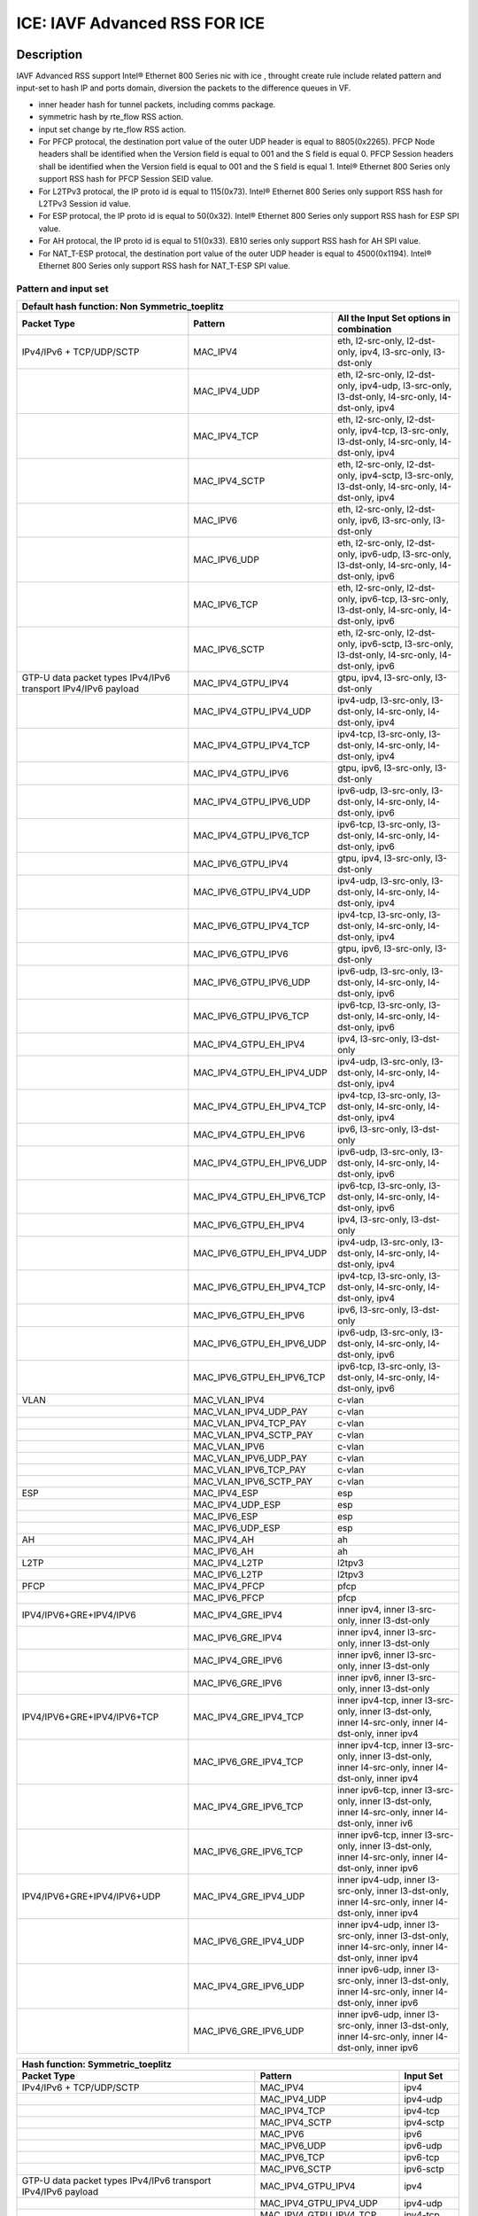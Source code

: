 .. SPDX-License-Identifier: BSD-3-Clause
   Copyright(c) 2020 Intel Corporation

==============================
ICE: IAVF Advanced RSS FOR ICE
==============================

Description
===========


IAVF Advanced RSS support Intel® Ethernet 800 Series nic with ice , throught create rule include related
pattern and input-set to hash IP and ports domain, diversion the packets to the difference queues in VF.

* inner header hash for tunnel packets, including comms package.
* symmetric hash by rte_flow RSS action.
* input set change by rte_flow RSS action.
* For PFCP protocal, the destination port value of the outer UDP header is equal to 8805(0x2265).
  PFCP Node headers shall be identified when the Version field is equal to 001 and the S field is equal 0.
  PFCP Session headers shall be identified when the Version field is equal to 001 and the S field is equal 1.
  Intel® Ethernet 800 Series only support RSS hash for PFCP Session SEID value.
* For L2TPv3 protocal, the IP proto id is equal to 115(0x73).
  Intel® Ethernet 800 Series only support RSS hash for L2TPv3 Session id value.
* For ESP protocal, the IP proto id is equal to 50(0x32).
  Intel® Ethernet 800 Series only support RSS hash for ESP SPI value.
* For AH protocal, the IP proto id is equal to 51(0x33).
  E810 series only support RSS hash for AH SPI value.
* For NAT_T-ESP protocal, the destination port value of the outer UDP header is equal to 4500(0x1194).
  Intel® Ethernet 800 Series only support RSS hash for NAT_T-ESP SPI value.

Pattern and input set
---------------------

.. table::

    +-------------------------------+---------------------------+----------------------------------------------------------------------------------+
    | Default hash function: Non Symmetric_toeplitz                                                                                                |
    +-------------------------------+---------------------------+----------------------------------------------------------------------------------+
    | Packet Type                   | Pattern                   | All the Input Set options in combination                                         |
    +===============================+===========================+==================================================================================+
    | IPv4/IPv6 + TCP/UDP/SCTP      | MAC_IPV4                  | eth, l2-src-only, l2-dst-only, ipv4, l3-src-only, l3-dst-only                    |
    +-------------------------------+---------------------------+----------------------------------------------------------------------------------+
    |                               | MAC_IPV4_UDP              | eth, l2-src-only, l2-dst-only, ipv4-udp, l3-src-only, l3-dst-only,               |
    |                               |                           | l4-src-only, l4-dst-only, ipv4                                                   |
    +-------------------------------+---------------------------+----------------------------------------------------------------------------------+
    |                               | MAC_IPV4_TCP              | eth, l2-src-only, l2-dst-only, ipv4-tcp, l3-src-only, l3-dst-only,               |
    |                               |                           | l4-src-only, l4-dst-only, ipv4                                                   |
    +-------------------------------+---------------------------+----------------------------------------------------------------------------------+
    |                               | MAC_IPV4_SCTP             | eth, l2-src-only, l2-dst-only, ipv4-sctp, l3-src-only, l3-dst-only,              |
    |                               |                           | l4-src-only, l4-dst-only, ipv4                                                   |
    +-------------------------------+---------------------------+----------------------------------------------------------------------------------+
    |                               | MAC_IPV6                  | eth, l2-src-only, l2-dst-only, ipv6, l3-src-only, l3-dst-only                    |
    +-------------------------------+---------------------------+----------------------------------------------------------------------------------+
    |                               | MAC_IPV6_UDP              | eth, l2-src-only, l2-dst-only, ipv6-udp, l3-src-only, l3-dst-only,               |
    |                               |                           | l4-src-only, l4-dst-only, ipv6                                                   |
    +-------------------------------+---------------------------+----------------------------------------------------------------------------------+
    |                               | MAC_IPV6_TCP              | eth, l2-src-only, l2-dst-only, ipv6-tcp, l3-src-only, l3-dst-only,               |
    |                               |                           | l4-src-only, l4-dst-only, ipv6                                                   |
    +-------------------------------+---------------------------+----------------------------------------------------------------------------------+
    |                               | MAC_IPV6_SCTP             | eth, l2-src-only, l2-dst-only, ipv6-sctp, l3-src-only, l3-dst-only,              |
    |                               |                           | l4-src-only, l4-dst-only, ipv6                                                   |
    +-------------------------------+---------------------------+----------------------------------------------------------------------------------+
    | GTP-U data packet types       | MAC_IPV4_GTPU_IPV4        | gtpu, ipv4, l3-src-only, l3-dst-only                                             |
    | IPv4/IPv6 transport           |                           |                                                                                  |
    | IPv4/IPv6 payload             |                           |                                                                                  |
    +-------------------------------+---------------------------+----------------------------------------------------------------------------------+
    |                               | MAC_IPV4_GTPU_IPV4_UDP    | ipv4-udp, l3-src-only, l3-dst-only, l4-src-only, l4-dst-only, ipv4               |
    +-------------------------------+---------------------------+----------------------------------------------------------------------------------+
    |                               | MAC_IPV4_GTPU_IPV4_TCP    | ipv4-tcp, l3-src-only, l3-dst-only, l4-src-only, l4-dst-only, ipv4               |
    +-------------------------------+---------------------------+----------------------------------------------------------------------------------+
    |                               | MAC_IPV4_GTPU_IPV6        | gtpu, ipv6, l3-src-only, l3-dst-only                                             |
    +-------------------------------+---------------------------+----------------------------------------------------------------------------------+
    |                               | MAC_IPV4_GTPU_IPV6_UDP    | ipv6-udp, l3-src-only, l3-dst-only, l4-src-only, l4-dst-only, ipv6               |
    +-------------------------------+---------------------------+----------------------------------------------------------------------------------+
    |                               | MAC_IPV4_GTPU_IPV6_TCP    | ipv6-tcp, l3-src-only, l3-dst-only, l4-src-only, l4-dst-only, ipv6               |
    +-------------------------------+---------------------------+----------------------------------------------------------------------------------+
    |                               | MAC_IPV6_GTPU_IPV4        | gtpu, ipv4, l3-src-only, l3-dst-only                                             |
    +-------------------------------+---------------------------+----------------------------------------------------------------------------------+
    |                               | MAC_IPV6_GTPU_IPV4_UDP    | ipv4-udp, l3-src-only, l3-dst-only, l4-src-only, l4-dst-only, ipv4               |
    +-------------------------------+---------------------------+----------------------------------------------------------------------------------+
    |                               | MAC_IPV6_GTPU_IPV4_TCP    | ipv4-tcp, l3-src-only, l3-dst-only, l4-src-only, l4-dst-only, ipv4               |
    +-------------------------------+---------------------------+----------------------------------------------------------------------------------+
    |                               | MAC_IPV6_GTPU_IPV6        | gtpu, ipv6, l3-src-only, l3-dst-only                                             |
    +-------------------------------+---------------------------+----------------------------------------------------------------------------------+
    |                               | MAC_IPV6_GTPU_IPV6_UDP    | ipv6-udp, l3-src-only, l3-dst-only, l4-src-only, l4-dst-only, ipv6               |
    +-------------------------------+---------------------------+----------------------------------------------------------------------------------+
    |                               | MAC_IPV6_GTPU_IPV6_TCP    | ipv6-tcp, l3-src-only, l3-dst-only, l4-src-only, l4-dst-only, ipv6               |
    +-------------------------------+---------------------------+----------------------------------------------------------------------------------+
    |                               | MAC_IPV4_GTPU_EH_IPV4     | ipv4, l3-src-only, l3-dst-only                                                   |
    +-------------------------------+---------------------------+----------------------------------------------------------------------------------+
    |                               | MAC_IPV4_GTPU_EH_IPV4_UDP | ipv4-udp, l3-src-only, l3-dst-only, l4-src-only, l4-dst-only, ipv4               |
    +-------------------------------+---------------------------+----------------------------------------------------------------------------------+
    |                               | MAC_IPV4_GTPU_EH_IPV4_TCP | ipv4-tcp, l3-src-only, l3-dst-only, l4-src-only, l4-dst-only, ipv4               |
    +-------------------------------+---------------------------+----------------------------------------------------------------------------------+
    |                               | MAC_IPV4_GTPU_EH_IPV6     | ipv6, l3-src-only, l3-dst-only                                                   |
    +-------------------------------+---------------------------+----------------------------------------------------------------------------------+
    |                               | MAC_IPV4_GTPU_EH_IPV6_UDP | ipv6-udp, l3-src-only, l3-dst-only, l4-src-only, l4-dst-only, ipv6               |
    +-------------------------------+---------------------------+----------------------------------------------------------------------------------+
    |                               | MAC_IPV4_GTPU_EH_IPV6_TCP | ipv6-tcp, l3-src-only, l3-dst-only, l4-src-only, l4-dst-only, ipv6               |
    +-------------------------------+---------------------------+----------------------------------------------------------------------------------+
    |                               | MAC_IPV6_GTPU_EH_IPV4     | ipv4, l3-src-only, l3-dst-only                                                   |
    +-------------------------------+---------------------------+----------------------------------------------------------------------------------+
    |                               | MAC_IPV6_GTPU_EH_IPV4_UDP | ipv4-udp, l3-src-only, l3-dst-only, l4-src-only, l4-dst-only, ipv4               |
    +-------------------------------+---------------------------+----------------------------------------------------------------------------------+
    |                               | MAC_IPV6_GTPU_EH_IPV4_TCP | ipv4-tcp, l3-src-only, l3-dst-only, l4-src-only, l4-dst-only, ipv4               |
    +-------------------------------+---------------------------+----------------------------------------------------------------------------------+
    |                               | MAC_IPV6_GTPU_EH_IPV6     | ipv6, l3-src-only, l3-dst-only                                                   |
    +-------------------------------+---------------------------+----------------------------------------------------------------------------------+
    |                               | MAC_IPV6_GTPU_EH_IPV6_UDP | ipv6-udp, l3-src-only, l3-dst-only, l4-src-only, l4-dst-only, ipv6               |
    +-------------------------------+---------------------------+----------------------------------------------------------------------------------+
    |                               | MAC_IPV6_GTPU_EH_IPV6_TCP | ipv6-tcp, l3-src-only, l3-dst-only, l4-src-only, l4-dst-only, ipv6               |
    +-------------------------------+---------------------------+----------------------------------------------------------------------------------+
    | VLAN                          | MAC_VLAN_IPV4             | c-vlan                                                                           |
    +-------------------------------+---------------------------+----------------------------------------------------------------------------------+
    |                               | MAC_VLAN_IPV4_UDP_PAY     | c-vlan                                                                           |
    +-------------------------------+---------------------------+----------------------------------------------------------------------------------+
    |                               | MAC_VLAN_IPV4_TCP_PAY     | c-vlan                                                                           |
    +-------------------------------+---------------------------+----------------------------------------------------------------------------------+
    |                               | MAC_VLAN_IPV4_SCTP_PAY    | c-vlan                                                                           |
    +-------------------------------+---------------------------+----------------------------------------------------------------------------------+
    |                               | MAC_VLAN_IPV6             | c-vlan                                                                           |
    +-------------------------------+---------------------------+----------------------------------------------------------------------------------+
    |                               | MAC_VLAN_IPV6_UDP_PAY     | c-vlan                                                                           |
    +-------------------------------+---------------------------+----------------------------------------------------------------------------------+
    |                               | MAC_VLAN_IPV6_TCP_PAY     | c-vlan                                                                           |
    +-------------------------------+---------------------------+----------------------------------------------------------------------------------+
    |                               | MAC_VLAN_IPV6_SCTP_PAY    | c-vlan                                                                           |
    +-------------------------------+---------------------------+----------------------------------------------------------------------------------+
    | ESP                           | MAC_IPV4_ESP              | esp                                                                              |
    +-------------------------------+---------------------------+----------------------------------------------------------------------------------+
    |                               | MAC_IPV4_UDP_ESP          | esp                                                                              |
    +-------------------------------+---------------------------+----------------------------------------------------------------------------------+
    |                               | MAC_IPV6_ESP              | esp                                                                              |
    +-------------------------------+---------------------------+----------------------------------------------------------------------------------+
    |                               | MAC_IPV6_UDP_ESP          | esp                                                                              |
    +-------------------------------+---------------------------+----------------------------------------------------------------------------------+
    | AH                            | MAC_IPV4_AH               | ah                                                                               |
    +-------------------------------+---------------------------+----------------------------------------------------------------------------------+
    |                               | MAC_IPV6_AH               | ah                                                                               |
    +-------------------------------+---------------------------+----------------------------------------------------------------------------------+
    | L2TP                          | MAC_IPV4_L2TP             | l2tpv3                                                                           |
    +-------------------------------+---------------------------+----------------------------------------------------------------------------------+
    |                               | MAC_IPV6_L2TP             | l2tpv3                                                                           |
    +-------------------------------+---------------------------+----------------------------------------------------------------------------------+
    | PFCP                          | MAC_IPV4_PFCP             | pfcp                                                                             |
    +-------------------------------+---------------------------+----------------------------------------------------------------------------------+
    |                               | MAC_IPV6_PFCP             | pfcp                                                                             |
    +-------------------------------+---------------------------+----------------------------------------------------------------------------------+
    | IPV4/IPV6+GRE+IPV4/IPV6       | MAC_IPV4_GRE_IPV4         | inner ipv4, inner l3-src-only, inner l3-dst-only                                 |
    +-------------------------------+---------------------------+----------------------------------------------------------------------------------+
    |                               | MAC_IPV6_GRE_IPV4         | inner ipv4, inner l3-src-only, inner l3-dst-only                                 |
    +-------------------------------+---------------------------+----------------------------------------------------------------------------------+
    |                               | MAC_IPV4_GRE_IPV6         | inner ipv6, inner l3-src-only, inner l3-dst-only                                 |
    +-------------------------------+---------------------------+----------------------------------------------------------------------------------+
    |                               | MAC_IPV6_GRE_IPV6         | inner ipv6, inner l3-src-only, inner l3-dst-only                                 |
    +-------------------------------+---------------------------+----------------------------------------------------------------------------------+
    | IPV4/IPV6+GRE+IPV4/IPV6+TCP   | MAC_IPV4_GRE_IPV4_TCP     | inner ipv4-tcp, inner l3-src-only, inner l3-dst-only,                            |
    |                               |                           | inner l4-src-only, inner l4-dst-only, inner ipv4                                 |
    +-------------------------------+---------------------------+----------------------------------------------------------------------------------+
    |                               | MAC_IPV6_GRE_IPV4_TCP     | inner ipv4-tcp, inner l3-src-only, inner l3-dst-only,                            |
    |                               |                           | inner l4-src-only, inner l4-dst-only, inner ipv4                                 |
    +-------------------------------+---------------------------+----------------------------------------------------------------------------------+
    |                               | MAC_IPV4_GRE_IPV6_TCP     | inner ipv6-tcp, inner l3-src-only, inner l3-dst-only,                            |
    |                               |                           | inner l4-src-only, inner l4-dst-only, inner iv6                                  |
    +-------------------------------+---------------------------+----------------------------------------------------------------------------------+
    |                               | MAC_IPV6_GRE_IPV6_TCP     | inner ipv6-tcp, inner l3-src-only, inner l3-dst-only,                            |
    |                               |                           | inner l4-src-only, inner l4-dst-only, inner ipv6                                 |
    +-------------------------------+---------------------------+----------------------------------------------------------------------------------+
    | IPV4/IPV6+GRE+IPV4/IPV6+UDP   | MAC_IPV4_GRE_IPV4_UDP     | inner ipv4-udp, inner l3-src-only, inner l3-dst-only,                            |
    |                               |                           | inner l4-src-only, inner l4-dst-only, inner ipv4                                 |
    +-------------------------------+---------------------------+----------------------------------------------------------------------------------+
    |                               | MAC_IPV6_GRE_IPV4_UDP     | inner ipv4-udp, inner l3-src-only, inner l3-dst-only,                            |
    |                               |                           | inner l4-src-only, inner l4-dst-only, inner ipv4                                 |
    +-------------------------------+---------------------------+----------------------------------------------------------------------------------+
    |                               | MAC_IPV4_GRE_IPV6_UDP     | inner ipv6-udp, inner l3-src-only, inner l3-dst-only,                            |
    |                               |                           | inner l4-src-only, inner l4-dst-only, inner ipv6                                 |
    +-------------------------------+---------------------------+----------------------------------------------------------------------------------+
    |                               | MAC_IPV6_GRE_IPV6_UDP     | inner ipv6-udp, inner l3-src-only, inner l3-dst-only,                            |
    |                               |                           | inner l4-src-only, inner l4-dst-only, inner ipv6                                 |
    +-------------------------------+---------------------------+----------------------------------------------------------------------------------+

.. table::

    +-------------------------------+---------------------------+--------------------------------------------------------------------------------+
    | Hash function: Symmetric_toeplitz                                                                                                          |
    +-------------------------------+---------------------------+--------------------------------------------------------------------------------+
    | Packet Type                   | Pattern                   | Input Set                                                                      |
    +===============================+===========================+================================================================================+
    | IPv4/IPv6 + TCP/UDP/SCTP      | MAC_IPV4                  | ipv4                                                                           |
    +-------------------------------+---------------------------+--------------------------------------------------------------------------------+
    |                               | MAC_IPV4_UDP              | ipv4-udp                                                                       |
    +-------------------------------+---------------------------+--------------------------------------------------------------------------------+
    |                               | MAC_IPV4_TCP              | ipv4-tcp                                                                       |
    +-------------------------------+---------------------------+--------------------------------------------------------------------------------+
    |                               | MAC_IPV4_SCTP             | ipv4-sctp                                                                      |
    +-------------------------------+---------------------------+--------------------------------------------------------------------------------+
    |                               | MAC_IPV6                  | ipv6                                                                           |
    +-------------------------------+---------------------------+--------------------------------------------------------------------------------+
    |                               | MAC_IPV6_UDP              | ipv6-udp                                                                       |
    +-------------------------------+---------------------------+--------------------------------------------------------------------------------+
    |                               | MAC_IPV6_TCP              | ipv6-tcp                                                                       |
    +-------------------------------+---------------------------+--------------------------------------------------------------------------------+
    |                               | MAC_IPV6_SCTP             | ipv6-sctp                                                                      |
    +-------------------------------+---------------------------+--------------------------------------------------------------------------------+
    | GTP-U data packet types       | MAC_IPV4_GTPU_IPV4        | ipv4                                                                           |
    | IPv4/IPv6 transport           |                           |                                                                                |
    | IPv4/IPv6 payload             |                           |                                                                                |
    +-------------------------------+---------------------------+--------------------------------------------------------------------------------+
    |                               | MAC_IPV4_GTPU_IPV4_UDP    | ipv4-udp                                                                       |
    +-------------------------------+---------------------------+--------------------------------------------------------------------------------+
    |                               | MAC_IPV4_GTPU_IPV4_TCP    | ipv4-tcp                                                                       |
    +-------------------------------+---------------------------+--------------------------------------------------------------------------------+
    |                               | MAC_IPV4_GTPU_IPV6        | ipv6                                                                           |
    +-------------------------------+---------------------------+--------------------------------------------------------------------------------+
    |                               | MAC_IPV4_GTPU_IPV6_UDP    | ipv6-udp                                                                       |
    +-------------------------------+---------------------------+--------------------------------------------------------------------------------+
    |                               | MAC_IPV4_GTPU_IPV6_TCP    | ipv6-tcp                                                                       |
    +-------------------------------+---------------------------+--------------------------------------------------------------------------------+
    |                               | MAC_IPV6_GTPU_IPV4        | ipv4                                                                           |
    +-------------------------------+---------------------------+--------------------------------------------------------------------------------+
    |                               | MAC_IPV6_GTPU_IPV4_UDP    | ipv4-udp                                                                       |
    +-------------------------------+---------------------------+--------------------------------------------------------------------------------+
    |                               | MAC_IPV6_GTPU_IPV4_TCP    | ipv4-tcp                                                                       |
    +-------------------------------+---------------------------+--------------------------------------------------------------------------------+
    |                               | MAC_IPV6_GTPU_IPV6        | ipv6                                                                           |
    +-------------------------------+---------------------------+--------------------------------------------------------------------------------+
    |                               | MAC_IPV6_GTPU_IPV6_UDP    | ipv6-udp                                                                       |
    +-------------------------------+---------------------------+--------------------------------------------------------------------------------+
    |                               | MAC_IPV6_GTPU_IPV6_TCP    | ipv6-tcp                                                                       |
    +-------------------------------+---------------------------+--------------------------------------------------------------------------------+
    |                               | MAC_IPV4_GTPU_EH_IPV4     | ipv4                                                                           |
    +-------------------------------+---------------------------+--------------------------------------------------------------------------------+
    |                               | MAC_IPV4_GTPU_EH_IPV4_UDP | ipv4-udp                                                                       |
    +-------------------------------+---------------------------+--------------------------------------------------------------------------------+
    |                               | MAC_IPV4_GTPU_EH_IPV4_TCP | ipv4-tcp                                                                       |
    +-------------------------------+---------------------------+--------------------------------------------------------------------------------+
    |                               | MAC_IPV4_GTPU_EH_IPV6     | ipv6                                                                           |
    +-------------------------------+---------------------------+--------------------------------------------------------------------------------+
    |                               | MAC_IPV4_GTPU_EH_IPV6_UDP | ipv6-udp                                                                       |
    +-------------------------------+---------------------------+--------------------------------------------------------------------------------+
    |                               | MAC_IPV4_GTPU_EH_IPV6_TCP | ipv6-tcp                                                                       |
    +-------------------------------+---------------------------+--------------------------------------------------------------------------------+
    |                               | MAC_IPV6_GTPU_EH_IPV4     | ipv4                                                                           |
    +-------------------------------+---------------------------+--------------------------------------------------------------------------------+
    |                               | MAC_IPV6_GTPU_EH_IPV4_UDP | ipv4-udp                                                                       |
    +-------------------------------+---------------------------+--------------------------------------------------------------------------------+
    |                               | MAC_IPV6_GTPU_EH_IPV4_TCP | ipv4-tcp                                                                       |
    +-------------------------------+---------------------------+--------------------------------------------------------------------------------+
    |                               | MAC_IPV6_GTPU_EH_IPV6     | ipv6                                                                           |
    +-------------------------------+---------------------------+--------------------------------------------------------------------------------+
    |                               | MAC_IPV6_GTPU_EH_IPV6_UDP | ipv6-udp                                                                       |
    +-------------------------------+---------------------------+--------------------------------------------------------------------------------+
    |                               | MAC_IPV6_GTPU_EH_IPV6_TCP | ipv6-tcp                                                                       |
    +-------------------------------+---------------------------+--------------------------------------------------------------------------------+
    | IPV4/IPV6+GRE+IPV4/IPV6       | MAC_IPV4_GRE_IPV4         | inner ipv4                                                                     |
    +-------------------------------+---------------------------+--------------------------------------------------------------------------------+
    |                               | MAC_IPV6_GRE_IPV4         | inner ipv4                                                                     |
    +-------------------------------+---------------------------+--------------------------------------------------------------------------------+
    |                               | MAC_IPV4_GRE_IPV6         | inner ipv6                                                                     |
    +-------------------------------+---------------------------+--------------------------------------------------------------------------------+
    |                               | MAC_IPV6_GRE_IPV6         | inner ipv6                                                                     |
    +-------------------------------+---------------------------+--------------------------------------------------------------------------------+
    | IPV4/IPV6+GRE+IPV4/IPV6+TCP   | MAC_IPV4_GRE_IPV4_TCP     | inner ipv4-tcp                                                                 |
    +-------------------------------+---------------------------+--------------------------------------------------------------------------------+
    |                               | MAC_IPV6_GRE_IPV4_TCP     | inner ipv4-tcp                                                                 |
    +-------------------------------+---------------------------+--------------------------------------------------------------------------------+
    |                               | MAC_IPV4_GRE_IPV6_TCP     | inner ipv6-tcp                                                                 |
    +-------------------------------+---------------------------+--------------------------------------------------------------------------------+
    |                               | MAC_IPV6_GRE_IPV6_TCP     | inner ipv6-tcp                                                                 |
    +-------------------------------+---------------------------+--------------------------------------------------------------------------------+
    | IPV4/IPV6+GRE+IPV4/IPV6+UDP   | MAC_IPV4_GRE_IPV4_UDP     | inner ipv4-udp                                                                 |
    +-------------------------------+---------------------------+--------------------------------------------------------------------------------+
    |                               | MAC_IPV6_GRE_IPV4_UDP     | inner ipv4-udp                                                                 |
    +-------------------------------+---------------------------+--------------------------------------------------------------------------------+
    |                               | MAC_IPV4_GRE_IPV6_UDP     | inner ipv6-udp                                                                 |
    +-------------------------------+---------------------------+--------------------------------------------------------------------------------+
    |                               | MAC_IPV6_GRE_IPV6_UDP     | inner ipv6-udp                                                                 |
    +-------------------------------+---------------------------+--------------------------------------------------------------------------------+

.. note::

    This test plan only cover the packet type IPv4/IPv6 + TCP/UDP/SCTP,
    including toeplitz, symmetric.
    simple xor is not support in IAVF.
    Other packet types will be coverd in other test plans.
    Rules with src/dst mac addresses as hash input set can not be applied
    to tunnel packets. So in the test cases with input set src/dst mac addresses,
    matched packets do not include tunnel packets.
    For GRE tunnel rule,the input settings are for inner layer.

Prerequisites
=============

1. Hardware:

   - Intel® Ethernet 810 Series: E810-XXVDA4/E810-CQ

2. Software:

   - dpdk: http://dpdk.org/git/dpdk
   - scapy: http://www.secdev.org/projects/scapy/

.. note::

   This rss feature designed for Intel® Ethernet 800 Series NIC 25G and 100g,
   so below the case only support Intel® Ethernet 800 Series nic.

3. create a VF from a PF in DUT, set mac address for thi VF::

    echo 1 > /sys/bus/pci/devices/0000\:18\:00.0/sriov_numvfs
    ip link set enp24s0f0 vf 0 mac 00:11:22:33:44:55

    If test set HW csum flow rule does not impact RX checksum and TX checksum:
    ip link set enp24s0f0 vf 0 trust on
    ip link set enp24s0f0 vf 0 spoofchk off

4. bind the VF to dpdk driver in DUT::

    modprobe vfio-pci
    usertools/dpdk-devbind.py --force --bind=vfio-pci 0000:18:01.0

.. note::

   The kernel must be >= 3.6+ and VT-d must be enabled in bios.

5. Launch the testpmd to configuration queue of rx and tx number 16 in DUT::

    ./x86_64-native-linuxapp-gcc/app/dpdk-testpmd  -c 0xff -n 4 -a 0000:18:01.0 -- -i --rxq=16 --txq=16
    testpmd>set fwd rxonly
    testpmd>set verbose 1

Default parameters
------------------

   MAC::

    [Src MAC]: 68:05:CA:BB:26:E0
    [Dest MAC]: 00:11:22:33:44:55
    [Multicast Dest MAC]: 11:22:33:44:55:66

   .. note::
  
    The LSB of the first byte "11" is 1, it says it to be multicast MAC address.

   IPv4::

    [Dest IP]: 192.168.0.1
    [Source IP]: 192.168.0.2
    [Multicast Dest IPv4]: 224.0.0.1

   IPv6::

    [Source IPv6]: ABAB:910B:6666:3457:8295:3333:1800:2929
    [Dest IPv6]: CDCD:910A:2222:5498:8475:1111:3900:2020
    [Multicast Dest IPv6]: ff01::2

   UDP/TCP/SCTP::

    [Source Port]: 22
    [Dest Port]: 23

toeplitz Test steps
===================
all the test cases run the same test steps as below:

1. validate rule.
2. create rule and list rule.
3. send a basic hit pattern packet,record the hash value,
   check the packet is distributed to queues by RSS.
4. send hit pattern packet with changed input set in the rule.
   check the received packet have different hash value with basic packet.
   check the packet is distributed to queues by rss.
5. send hit pattern packet with changed input set not in the rule.
   check the received packet have same hash value with the basic packet.
   check the packet is distributed to queues by rss.
   note: if there is not this type packet in the case, omit this step.
6. destroy the rule and list rule. check the flow list has no rule.


Test case: MAC_IPV4
===================
basic hit pattern packets are the same in this test case:
ipv4-nonfrag packets::

    sendp([Ether(dst="00:11:22:33:44:55", src="68:05:CA:BB:26:E0")/IP(dst="192.168.0.1", src="192.168.0.2")/("X"*480)],iface="enp134s0f0")

ipv4-icmp packets::

    sendp([Ether(dst="00:11:22:33:44:55", src="68:05:CA:BB:26:E0")/IP(dst="192.168.0.1", src="192.168.0.2")/ICMP()/("X"*480)],iface="enp134s0f0")

ipv4-tcp packets::

    sendp([Ether(dst="00:11:22:33:44:55", src="68:05:CA:BB:26:E0")/IP(dst="192.168.0.1", src="192.168.0.2")/TCP(sport=22,dport=23)/("X"*480)],iface="enp134s0f0")

Subcase: MAC_IPV4_L2SRC
-----------------------
1. create rss rule::

    flow create 0 ingress pattern eth / ipv4 / end actions rss types eth l2-src-only end key_len 0 queues end / end

2. hit pattern/defined input set:
ipv4-nonfrag packets::

    sendp([Ether(dst="00:11:22:33:44:55", src="68:05:CA:BB:26:E1")/IP(dst="192.168.0.1", src="192.168.0.2")/("X"*480)],iface="enp134s0f0")

ipv4-icmp packets::

    sendp([Ether(dst="00:11:22:33:44:55", src="68:05:CA:BB:26:E1")/IP(dst="192.168.0.1", src="192.168.0.2")/ICMP()/("X"*480)],iface="enp134s0f0")

ipv4-tcp packets::

    sendp([Ether(dst="00:11:22:33:44:55", src="68:05:CA:BB:26:E1")/IP(dst="192.168.0.1", src="192.168.0.2")/TCP(sport=22,dport=23)/("X"*480)],iface="enp134s0f0")

3. hit pattern/not defined input set:
ipv4-nonfrag packets::

    sendp([Ether(dst="00:11:22:33:44:55", src="68:05:CA:BB:26:E0")/IP(dst="192.168.0.3", src="192.168.0.5")/("X"*480)],iface="enp134s0f0")

ipv4-icmp packets::

    sendp([Ether(dst="00:11:22:33:44:55", src="68:05:CA:BB:26:E0")/IP(dst="192.168.0.3", src="192.168.0.5")/ICMP()/("X"*480)],iface="enp134s0f0")

ipv4-tcp packets::

    sendp([Ether(dst="00:11:22:33:44:55", src="68:05:CA:BB:26:E0")/IP(dst="192.168.0.3", src="192.168.0.5")/TCP(sport=19,dport=99)/("X"*480)],iface="enp134s0f0")

Subcase: MAC_IPV4_L2DST
-----------------------
1. create rss rule::

    flow create 0 ingress pattern eth / ipv4 / end actions rss types eth l2-dst-only end key_len 0 queues end / end

2. hit pattern/defined input set:

3. hit pattern/not defined input set:
ipv4-nonfrag packets::

    sendp([Ether(dst="00:11:22:33:44:55", src="68:05:CA:BB:26:E1")/IP(dst="192.168.0.3", src="192.168.0.5")/("X"*480)],iface="enp134s0f0")

ipv4-icmp packets::

    sendp([Ether(dst="00:11:22:33:44:55", src="68:05:CA:BB:26:E1")/IP(dst="192.168.0.3", src="192.168.0.5")/ICMP()/("X"*480)],iface="enp134s0f0")

ipv4-tcp packets::

    sendp([Ether(dst="00:11:22:33:44:55", src="68:05:CA:BB:26:E1")/IP(dst="192.168.0.3", src="192.168.0.5")/TCP(sport=19,dport=99)/("X"*480)],iface="enp134s0f0")

Subcase: MAC_IPV4_L2SRC_L2DST
-----------------------------
1. create rss rule::

    flow create 0 ingress pattern eth / ipv4 / end actions rss types eth end key_len 0 queues end / end

2. hit pattern/defined input set:
ipv4-nonfrag packets::

    sendp([Ether(dst="00:11:22:33:44:55", src="68:05:CA:BB:26:E1")/IP(dst="192.168.0.1", src="192.168.0.2")/("X"*480)],iface="enp134s0f0")

ipv4-icmp packets::

    sendp([Ether(dst="00:11:22:33:44:55", src="68:05:CA:BB:26:E1")/IP(dst="192.168.0.1", src="192.168.0.2")/ICMP()/("X"*480)],iface="enp134s0f0")

ipv4-tcp packets::

    sendp([Ether(dst="00:11:22:33:44:55", src="68:05:CA:BB:26:E1")/IP(dst="192.168.0.1", src="192.168.0.2")/TCP(sport=22,dport=23)/("X"*480)],iface="enp134s0f0")

3. hit pattern/not defined input set:
ipv4-nonfrag packets::

    sendp([Ether(dst="00:11:22:33:44:55", src="68:05:CA:BB:26:E0")/IP(dst="192.168.0.3", src="192.168.0.5")/("X"*480)],iface="enp134s0f0")

ipv4-icmp packets::

    sendp([Ether(dst="00:11:22:33:44:55", src="68:05:CA:BB:26:E0")/IP(dst="192.168.0.3", src="192.168.0.5")/ICMP()/("X"*480)],iface="enp134s0f0")

ipv4-tcp packets::

    sendp([Ether(dst="00:11:22:33:44:55", src="68:05:CA:BB:26:E0")/IP(dst="192.168.0.3", src="192.168.0.5")/TCP(sport=23,dport=25)/("X"*480)],iface="enp134s0f0")

Subcase: MAC_IPV4_L3SRC
-----------------------
1. create rss rule::

    flow create 0 ingress pattern eth / ipv4 / end actions rss types ipv4 l3-src-only end key_len 0 queues end / end

2. hit pattern/defined input set:
ipv4-nonfrag packets::

    sendp([Ether(dst="00:11:22:33:44:55", src="68:05:CA:BB:26:E0")/IP(dst="192.168.0.1", src="192.168.1.2")/("X"*480)],iface="enp134s0f0")

ipv4-icmp packets::

    sendp([Ether(dst="00:11:22:33:44:55", src="68:05:CA:BB:26:E0")/IP(dst="192.168.0.1", src="192.168.1.2")/ICMP()/("X"*480)],iface="enp134s0f0")

ipv4-tcp packets::

    sendp([Ether(dst="00:11:22:33:44:55", src="68:05:CA:BB:26:E0")/IP(dst="192.168.0.1", src="192.168.1.2")/TCP(sport=22,dport=23)/("X"*480)],iface="enp134s0f0")

3. hit pattern/not defined input set:
ipv4-nonfrag packets::

    sendp([Ether(dst="00:11:22:33:44:55", src="68:05:CA:BB:26:E1")/IP(dst="192.168.1.1", src="192.168.0.2")/("X"*480)],iface="enp134s0f0")

ipv4-icmp packets::

    sendp([Ether(dst="00:11:22:33:44:55", src="68:05:CA:BB:26:E1")/IP(dst="192.168.1.1", src="192.168.0.2")/ICMP()/("X"*480)],iface="enp134s0f0")

ipv4-tcp packets::

    sendp([Ether(dst="00:11:22:33:44:55", src="68:05:CA:BB:26:E1")/IP(dst="192.168.1.1", src="192.168.0.2")/TCP(sport=32,dport=33)/("X"*480)],iface="enp134s0f0")

Subcase: MAC_IPV4_L3DST
-----------------------
1. create rss rule::

    flow create 0 ingress pattern eth / ipv4 / end actions rss types ipv4 l3-dst-only end key_len 0 queues end / end

2. hit pattern/defined input set:
ipv4-nonfrag packets::

    sendp([Ether(dst="00:11:22:33:44:55", src="68:05:CA:BB:26:E0")/IP(dst="192.168.1.1", src="192.168.0.2")/("X"*480)],iface="enp134s0f0")

ipv4-icmp packets::

    sendp([Ether(dst="00:11:22:33:44:55", src="68:05:CA:BB:26:E0")/IP(dst="192.168.1.1", src="192.168.0.2")/ICMP()/("X"*480)],iface="enp134s0f0")

ipv4-tcp packets::

    sendp([Ether(dst="00:11:22:33:44:55", src="68:05:CA:BB:26:E0")/IP(dst="192.168.1.1", src="192.168.0.2")/TCP(sport=22,dport=23)/("X"*480)],iface="enp134s0f0")

3. hit pattern/not defined input set:
ipv4-nonfrag packets::

    sendp([Ether(dst="00:11:22:33:44:55", src="68:05:CA:BB:26:E1")/IP(dst="192.168.0.1", src="192.168.1.2")/("X"*480)],iface="enp134s0f0")

ipv4-icmp packets::

    sendp([Ether(dst="00:11:22:33:44:55", src="68:05:CA:BB:26:E1")/IP(dst="192.168.0.1", src="192.168.1.2")/ICMP()/("X"*480)],iface="enp134s0f0")

ipv4-tcp packets::

    sendp([Ether(dst="00:11:22:33:44:55", src="68:05:CA:BB:26:E1")/IP(dst="192.168.0.1", src="192.168.1.2")/TCP(sport=32,dport=33)/("X"*480)],iface="enp134s0f0")

Subcase: MAC_IPV4_ALL
---------------------
1. create rss rule::

    flow create 0 ingress pattern eth / ipv4 / end actions rss types ipv4 end key_len 0 queues end / end

2. hit pattern/defined input set:
ipv4-nonfrag packets::

    sendp([Ether(dst="00:11:22:33:44:55", src="68:05:CA:BB:26:E0")/IP(dst="192.168.1.1", src="192.168.0.2")/("X"*480)],iface="enp134s0f0")
    sendp([Ether(dst="00:11:22:33:44:55", src="68:05:CA:BB:26:E0")/IP(dst="192.168.0.1", src="192.168.1.2")/("X"*480)],iface="enp134s0f0")

ipv4-icmp packets::

    sendp([Ether(dst="00:11:22:33:44:55", src="68:05:CA:BB:26:E0")/IP(dst="192.168.1.1", src="192.168.0.2")/ICMP()/("X"*480)],iface="enp134s0f0")
    sendp([Ether(dst="00:11:22:33:44:55", src="68:05:CA:BB:26:E0")/IP(dst="192.168.0.1", src="192.168.1.2")/ICMP()/("X"*480)],iface="enp134s0f0")

ipv4-tcp packets::

    sendp([Ether(dst="00:11:22:33:44:55", src="68:05:CA:BB:26:E0")/IP(dst="192.168.1.1", src="192.168.0.2")/TCP(sport=22,dport=23)/("X"*480)],iface="enp134s0f0")
    sendp([Ether(dst="00:11:22:33:44:55", src="68:05:CA:BB:26:E0")/IP(dst="192.168.0.1", src="192.168.1.2")/TCP(sport=22,dport=23)/("X"*480)],iface="enp134s0f0")

3. hit pattern/not defined input set:
ipv4-nonfrag packets::

    sendp([Ether(dst="00:11:22:33:44:55", src="68:05:CA:BB:26:E1")/IP(dst="192.168.0.1", src="192.168.0.2")/("X"*480)],iface="enp134s0f0")

ipv4-icmp packets::

    sendp([Ether(dst="00:11:22:33:44:55", src="68:05:CA:BB:26:E1")/IP(dst="192.168.0.1", src="192.168.0.2")/ICMP()/("X"*480)],iface="enp134s0f0")

ipv4-tcp packets::

    sendp([Ether(dst="00:11:22:33:44:55", src="68:05:CA:BB:26:E1")/IP(dst="192.168.0.1", src="192.168.0.2")/TCP(sport=32,dport=33)/("X"*480)],iface="enp134s0f0")


Test case: MAC_IPV4_UDP
=======================

basic hit pattern packets are the same in this test case.
ipv4-udp packets::

    sendp([Ether(dst="00:11:22:33:44:55", src="68:05:CA:BB:26:E0")/IP(dst="192.168.0.1", src="192.168.0.2")/UDP(sport=22,dport=23)/("X"*480)],iface="enp134s0f0")

Subcase: MAC_IPV4_UDP_L2SRC
---------------------------
1. create rss rule::

    flow create 0 ingress pattern eth / ipv4 / udp / end actions rss types eth l2-src-only end key_len 0 queues end / end

2. hit pattern/defined input set:
ipv4-udp packets::

    sendp([Ether(dst="00:11:22:33:44:55", src="68:05:CA:BB:26:E1")/IP(dst="192.168.0.1", src="192.168.0.2")/UDP(sport=22,dport=23)/("X"*480)],iface="enp134s0f0")

3. hit pattern/not defined input set:
ipv4-udp packets::

    sendp([Ether(dst="00:11:22:33:44:55", src="68:05:CA:BB:26:E0")/IP(dst="192.168.0.3", src="192.168.0.5")/UDP(sport=25,dport=99)/("X"*480)],iface="enp134s0f0")

Subcase: MAC_IPV4_UDP_L2DST
---------------------------
1. create rss rule::

    flow create 0 ingress pattern eth / ipv4 / udp / end actions rss types eth l2-dst-only end key_len 0 queues end / end

2. hit pattern/defined input set:

3. hit pattern/not defined input set:
ipv4-udp packets::

    sendp([Ether(dst="00:11:22:33:44:55", src="68:05:CA:BB:26:E1")/IP(dst="192.168.0.3", src="192.168.0.5")/UDP(sport=25,dport=99)/("X"*480)],iface="enp134s0f0")

Subcase: MAC_IPV4_UDP_L2SRC_L2DST
---------------------------------
1. create rss rule::

    flow create 0 ingress pattern eth / ipv4 / udp / end actions rss types eth end key_len 0 queues end / end

2. hit pattern/defined input set:
ipv4-udp packets::

    sendp([Ether(dst="00:11:22:33:44:55", src="68:05:CA:BB:26:E1")/IP(dst="192.168.0.1", src="192.168.0.2")/UDP(sport=22,dport=23)/("X"*480)],iface="enp134s0f0")

3. hit pattern/not defined input set:
ipv4-udp packets::

    sendp([Ether(dst="00:11:22:33:44:55", src="68:05:CA:BB:26:E0")/IP(dst="192.168.0.3", src="192.168.0.5")/UDP(sport=25,dport=99)/("X"*480)],iface="enp134s0f0")

Subcase: MAC_IPV4_UDP_L3SRC
---------------------------
1. create rss rule::

    flow create 0 ingress pattern eth / ipv4 / udp / end actions rss types ipv4-udp l3-src-only end key_len 0 queues end / end

2. hit pattern/defined input set:
ipv4-udp packets::

    sendp([Ether(dst="00:11:22:33:44:55", src="68:05:CA:BB:26:E0")/IP(dst="192.168.0.1", src="192.168.1.2")/UDP(sport=22,dport=23)/("X"*480)],iface="enp134s0f0")

3. hit pattern/not defined input set:
ipv4-udp packets::

    sendp([Ether(dst="00:11:22:33:44:55", src="68:05:CA:BB:26:E1")/IP(dst="192.168.1.1", src="192.168.0.2")/UDP(sport=32,dport=33)/("X"*480)],iface="enp134s0f0")

Subcase: MAC_IPV4_UDP_L3DST
---------------------------
1. create rss rule::

    flow create 0 ingress pattern eth / ipv4 / udp / end actions rss types ipv4-udp l3-dst-only end key_len 0 queues end / end

2. hit pattern/defined input set:
ipv4-udp packets::

    sendp([Ether(dst="00:11:22:33:44:55", src="68:05:CA:BB:26:E0")/IP(dst="192.168.1.1", src="192.168.0.2")/UDP(sport=22,dport=23)/("X"*480)],iface="enp134s0f0")

3. hit pattern/not defined input set:
ipv4-udp packets::

    sendp([Ether(dst="00:11:22:33:44:55", src="68:05:CA:BB:26:E1")/IP(dst="192.168.0.1", src="192.168.1.2")/UDP(sport=32,dport=33)/("X"*480)],iface="enp134s0f0")

Subcase: MAC_IPV4_UDP_L3SRC_L4SRC
---------------------------------
1. create rss rule::

    flow create 0 ingress pattern eth / ipv4 / udp / end actions rss types ipv4-udp l3-src-only l4-src-only end key_len 0 queues end / end

2. hit pattern/defined input set:
ipv4-udp packets::

    sendp([Ether(dst="00:11:22:33:44:55", src="68:05:CA:BB:26:E0")/IP(dst="192.168.0.1", src="192.168.1.2")/UDP(sport=22,dport=23)/("X"*480)],iface="enp134s0f0")
    sendp([Ether(dst="00:11:22:33:44:55", src="68:05:CA:BB:26:E0")/IP(dst="192.168.0.1", src="192.168.0.2")/UDP(sport=32,dport=23)/("X"*480)],iface="enp134s0f0")

3. hit pattern/not defined input set:
ipv4-udp packets::

    sendp([Ether(dst="00:11:22:33:44:55", src="68:05:CA:BB:26:E1")/IP(dst="192.168.1.1", src="192.168.0.2")/UDP(sport=22,dport=33)/("X"*480)],iface="enp134s0f0")

Subcase: MAC_IPV4_UDP_L3SRC_L4DST
---------------------------------
1. create rss rule::

    flow create 0 ingress pattern eth / ipv4 / udp / end actions rss types ipv4-udp l3-src-only l4-dst-only end key_len 0 queues end / end

2. hit pattern/defined input set:
ipv4-udp packets::

    sendp([Ether(dst="00:11:22:33:44:55", src="68:05:CA:BB:26:E0")/IP(dst="192.168.0.1", src="192.168.1.2")/UDP(sport=22,dport=23)/("X"*480)],iface="enp134s0f0")
    sendp([Ether(dst="00:11:22:33:44:55", src="68:05:CA:BB:26:E0")/IP(dst="192.168.0.1", src="192.168.0.2")/UDP(sport=22,dport=33)/("X"*480)],iface="enp134s0f0")

3. hit pattern/not defined input set:
ipv4-udp packets::

    sendp([Ether(dst="00:11:22:33:44:55", src="68:05:CA:BB:26:E1")/IP(dst="192.168.1.1", src="192.168.0.2")/UDP(sport=32,dport=23)/("X"*480)],iface="enp134s0f0")

Subcase: MAC_IPV4_UDP_L3DST_L4SRC
---------------------------------
1. create rss rule::

    flow create 0 ingress pattern eth / ipv4 / udp / end actions rss types ipv4-udp l3-dst-only l4-src-only end key_len 0 queues end / end

2. hit pattern/defined input set:
ipv4-udp packets::

    sendp([Ether(dst="00:11:22:33:44:55", src="68:05:CA:BB:26:E0")/IP(dst="192.168.1.1", src="192.168.0.2")/UDP(sport=22,dport=23)/("X"*480)],iface="enp134s0f0")
    sendp([Ether(dst="00:11:22:33:44:55", src="68:05:CA:BB:26:E0")/IP(dst="192.168.0.1", src="192.168.0.2")/UDP(sport=32,dport=23)/("X"*480)],iface="enp134s0f0")

3. hit pattern/not defined input set:
ipv4-udp packets::

    sendp([Ether(dst="00:11:22:33:44:55", src="68:05:CA:BB:26:E1")/IP(dst="192.168.0.1", src="192.168.1.2")/UDP(sport=22,dport=33)/("X"*480)],iface="enp134s0f0")

Subcase: MAC_IPV4_UDP_L3DST_L4DST
---------------------------------
1. create rss rule::

    flow create 0 ingress pattern eth / ipv4 / udp / end actions rss types ipv4-udp l3-dst-only l4-dst-only end key_len 0 queues end / end

2. hit pattern/defined input set:
ipv4-udp packets::

    sendp([Ether(dst="00:11:22:33:44:55", src="68:05:CA:BB:26:E0")/IP(dst="192.168.1.1", src="192.168.0.2")/UDP(sport=22,dport=23)/("X"*480)],iface="enp134s0f0")
    sendp([Ether(dst="00:11:22:33:44:55", src="68:05:CA:BB:26:E0")/IP(dst="192.168.0.1", src="192.168.0.2")/UDP(sport=22,dport=33)/("X"*480)],iface="enp134s0f0")

3. hit pattern/not defined input set:
ipv4-udp packets::

    sendp([Ether(dst="00:11:22:33:44:55", src="68:05:CA:BB:26:E1")/IP(dst="192.168.0.1", src="192.168.1.2")/UDP(sport=32,dport=23)/("X"*480)],iface="enp134s0f0")

Subcase: MAC_IPV4_UDP_L4SRC
---------------------------
1. create rss rule::

    flow create 0 ingress pattern eth / ipv4 / udp / end actions rss types ipv4-udp l4-src-only end key_len 0 queues end / end

2. hit pattern/defined input set:
ipv4-udp packets::

    sendp([Ether(dst="00:11:22:33:44:55", src="68:05:CA:BB:26:E0")/IP(dst="192.168.0.1", src="192.168.0.2")/UDP(sport=32,dport=23)/("X"*480)],iface="enp134s0f0")

3. hit pattern/not defined input set:
ipv4-udp packets::

    sendp([Ether(dst="00:11:22:33:44:55", src="68:05:CA:BB:26:E1")/IP(dst="192.168.1.1", src="192.168.1.2")/UDP(sport=22,dport=33)/("X"*480)],iface="enp134s0f0")

Subcase: MAC_IPV4_UDP_L4DST
---------------------------
1. create rss rule::

    flow create 0 ingress pattern eth / ipv4 / udp / end actions rss types ipv4-udp l4-dst-only end key_len 0 queues end / end

2. hit pattern/defined input set:
ipv4-udp packets::

    sendp([Ether(dst="00:11:22:33:44:55", src="68:05:CA:BB:26:E0")/IP(dst="192.168.0.1", src="192.168.0.2")/UDP(sport=22,dport=33)/("X"*480)],iface="enp134s0f0")

3. hit pattern/not defined input set:
ipv4-udp packets::

    sendp([Ether(dst="00:11:22:33:44:55", src="68:05:CA:BB:26:E1")/IP(dst="192.168.1.1", src="192.168.1.2")/UDP(sport=32,dport=23)/("X"*480)],iface="enp134s0f0")

Subcase: MAC_IPV4_UDP_IPV4
--------------------------
1. create rss rule::

    flow create 0 ingress pattern eth / ipv4 / udp / end actions rss types ipv4 end key_len 0 queues end / end

2. hit pattern/defined input set:
ipv4-udp packets::

    sendp([Ether(dst="00:11:22:33:44:55", src="68:05:CA:BB:26:E0")/IP(dst="192.168.1.1", src="192.168.0.2")/UDP(sport=22,dport=23)/("X"*480)],iface="enp134s0f0")
    sendp([Ether(dst="00:11:22:33:44:55", src="68:05:CA:BB:26:E0")/IP(dst="192.168.0.1", src="192.168.1.2")/UDP(sport=22,dport=23)/("X"*480)],iface="enp134s0f0")

3. hit pattern/not defined input set:
ipv4-udp packets::

    sendp([Ether(dst="00:11:22:33:44:55", src="68:05:CA:BB:26:E1")/IP(dst="192.168.0.1", src="192.168.0.2")/UDP(sport=32,dport=33)/("X"*480)],iface="enp134s0f0")

Subcase: MAC_IPV4_UDP_ALL
-------------------------
1. create rss rule::

    flow create 0 ingress pattern eth / ipv4 / udp / end actions rss types ipv4-udp end key_len 0 queues end / end

2. hit pattern/defined input set:
ipv4-udp packets::

    sendp([Ether(dst="00:11:22:33:44:55", src="68:05:CA:BB:26:E0")/IP(dst="192.168.0.1", src="192.168.0.2")/UDP(sport=22,dport=33)/("X"*480)],iface="enp134s0f0")
    sendp([Ether(dst="00:11:22:33:44:55", src="68:05:CA:BB:26:E0")/IP(dst="192.168.0.1", src="192.168.0.2")/UDP(sport=32,dport=23)/("X"*480)],iface="enp134s0f0")
    sendp([Ether(dst="00:11:22:33:44:55", src="68:05:CA:BB:26:E0")/IP(dst="192.168.1.1", src="192.168.0.2")/UDP(sport=22,dport=23)/("X"*480)],iface="enp134s0f0")
    sendp([Ether(dst="00:11:22:33:44:55", src="68:05:CA:BB:26:E0")/IP(dst="192.168.0.1", src="192.168.1.2")/UDP(sport=22,dport=23)/("X"*480)],iface="enp134s0f0")

3. hit pattern/not defined input set:
ipv4-udp packets::

    sendp([Ether(dst="00:11:22:33:44:55", src="68:05:CA:BB:26:E1")/IP(dst="192.168.0.1", src="192.168.0.2")/UDP(sport=22,dport=23)/("X"*480)],iface="enp134s0f0")


Test case: MAC_IPV4_TCP
=======================
the rules and packets in this test case is similar to "Test case: MAC_IPV4_UDP"
just change some parts of rules and packets:

    rule:
        change udp to tcp, change ipv4-udp to ipv4-tcp
    packets:
        if the packet's L4 layer is UDP, change it to TCP;
        if the packet's L4 layer is TCP, change it to UDP;
        if tunnel packet, change inner L4 layer from UDP to TCP;
        if tunnel packet, change inner L4 layer from TCP to UDP;

Subcase: MAC_IPV4_TCP_L2SRC
---------------------------

Subcase: MAC_IPV4_TCP_L2DST
---------------------------

Subcase: MAC_IPV4_TCP_L2SRC_L2DST
---------------------------------

Subcase: MAC_IPV4_TCP_L3SRC
---------------------------

Subcase: MAC_IPV4_TCP_L3DST
---------------------------

Subcase: MAC_IPV4_TCP_L3SRC_L4SRC
---------------------------------

Subcase: MAC_IPV4_TCP_L3SRC_L4DST
---------------------------------

Subcase: MAC_IPV4_TCP_L3DST_L4SRC
---------------------------------

Subcase: MAC_IPV4_TCP_L3DST_L4DST
---------------------------------

Subcase: MAC_IPV4_TCP_L4SRC
---------------------------

Subcase: MAC_IPV4_TCP_L4DST
---------------------------

Subcase: MAC_IPV4_TCP_IPV4
--------------------------

Subcase: MAC_IPV4_TCP_ALL
-------------------------


Test case: MAC_IPV4_SCTP
========================
the rules and packets in this test case is similar to "Test case: MAC_IPV4_UDP"
just change some parts of rules and packets:

    rule:
        change udp to sctp, change ipv4-udp to ipv4-sctp
    packets:
        if the packet's L4 layer is UDP, change it to SCTP;
        if tunnel packet, change inner L4 layer from UDP to SCTP;
        others can be not changed.

Subcase: MAC_IPV4_SCTP_L2SRC
----------------------------

Subcase: MAC_IPV4_SCTP_L2DST
----------------------------

Subcase: MAC_IPV4_SCTP_L2SRC_L2DST
----------------------------------

Subcase: MAC_IPV4_SCTP_L3SRC
----------------------------

Subcase: MAC_IPV4_SCTP_L3DST
----------------------------

Subcase: MAC_IPV4_SCTP_L3SRC_L4SRC
----------------------------------

Subcase: MAC_IPV4_SCTP_L3SRC_L4DST
----------------------------------

Subcase: MAC_IPV4_SCTP_L3DST_L4SRC
----------------------------------

Subcase: MAC_IPV4_SCTP_L3DST_L4DST
----------------------------------

Subcase: MAC_IPV4_SCTP_L4SRC
----------------------------

Subcase: MAC_IPV4_SCTP_L4DST
----------------------------

Subcase: MAC_IPV4_SCTP_IPV4
---------------------------

Subcase: MAC_IPV4_SCTP_ALL
--------------------------

Test case: MAC_IPV4 multicast
=============================
Disable promisc mode in the testpmd::

   testpmd> set promisc all off

Enable all multicast mode in the testpmd::

   testpmd> set allmulti all on

configure multicast address::

   testpmd> mcast_addr add 0 11:22:33:44:55:66

basic hit pattern packets are the same in this multicast test case:
ipv4-nonfrag packets::

    sendp([Ether(dst="11:22:33:44:55:66", src="68:05:CA:BB:26:E0")/IP(dst="224.0.0.1", src="192.168.0.2")/("X"*480)],iface="enp134s0f0")

ipv4-icmp packets::

    sendp([Ether(dst="11:22:33:44:55:66", src="68:05:CA:BB:26:E0")/IP(dst="224.0.0.1", src="192.168.0.2")/ICMP()/("X"*480)],iface="enp134s0f0")

ipv4-tcp packets::

    sendp([Ether(dst="11:22:33:44:55:66", src="68:05:CA:BB:26:E0")/IP(dst="224.0.0.1", src="192.168.0.2")/TCP(sport=22,dport=23)/("X"*480)],iface="enp134s0f0")

Subcase: MAC_IPV4_L2SRC
-----------------------
1. create rss rule::

    flow create 0 ingress pattern eth / ipv4 / end actions rss types eth l2-src-only end key_len 0 queues end / end

2. hit pattern/defined input set:
ipv4-nonfrag packets::

    sendp([Ether(dst="11:22:33:44:55:66", src="68:05:CA:BB:26:E1")/IP(dst="224.0.0.1", src="192.168.0.2")/("X"*480)],iface="enp134s0f0")

ipv4-icmp packets::

    sendp([Ether(dst="11:22:33:44:55:66", src="68:05:CA:BB:26:E1")/IP(dst="224.0.0.1", src="192.168.0.2")/ICMP()/("X"*480)],iface="enp134s0f0")

ipv4-tcp packets::

    sendp([Ether(dst="11:22:33:44:55:66", src="68:05:CA:BB:26:E1")/IP(dst="224.0.0.1", src="192.168.0.2")/TCP(sport=22,dport=23)/("X"*480)],iface="enp134s0f0")

3. hit pattern/not defined input set:
ipv4-nonfrag packets::

    sendp([Ether(dst="11:22:33:44:55:66", src="68:05:CA:BB:26:E0")/IP(dst="224.0.0.1", src="192.168.0.5")/("X"*480)],iface="enp134s0f0")

ipv4-icmp packets::

    sendp([Ether(dst="11:22:33:44:55:66", src="68:05:CA:BB:26:E0")/IP(dst="224.0.0.1", src="192.168.0.5")/ICMP()/("X"*480)],iface="enp134s0f0")

ipv4-tcp packets::

    sendp([Ether(dst="11:22:33:44:55:66", src="68:05:CA:BB:26:E0")/IP(dst="224.0.0.1", src="192.168.0.5")/TCP(sport=19,dport=99)/("X"*480)],iface="enp134s0f0")

Subcase: MAC_IPV4_L2DST
-----------------------
1. create rss rule::

    flow create 0 ingress pattern eth / ipv4 / end actions rss types eth l2-dst-only end key_len 0 queues end / end

2. hit pattern/defined input set:
ipv4-nonfrag packets::

    sendp([Ether(dst="11:22:33:44:55:67", src="68:05:CA:BB:26:E0")/IP(dst="224.0.0.1", src="192.168.0.5")/("X"*480)],iface="enp134s0f0")

ipv4-icmp packets::

    sendp([Ether(dst="11:22:33:44:55:67", src="68:05:CA:BB:26:E0")/IP(dst="224.0.0.1", src="192.168.0.5")/ICMP()/("X"*480)],iface="enp134s0f0")

ipv4-tcp packets::

    sendp([Ether(dst="11:22:33:44:55:67", src="68:05:CA:BB:26:E0")/IP(dst="224.0.0.1", src="192.168.0.5")/TCP(sport=19,dport=99)/("X"*480)],iface="enp134s0f0")

3. hit pattern/not defined input set:
ipv4-nonfrag packets::

    sendp([Ether(dst="11:22:33:44:55:66", src="68:05:CA:BB:26:E1")/IP(dst="224.0.0.1", src="192.168.0.5")/("X"*480)],iface="enp134s0f0")

ipv4-icmp packets::

    sendp([Ether(dst="11:22:33:44:55:66", src="68:05:CA:BB:26:E1")/IP(dst="224.0.0.1", src="192.168.0.5")/ICMP()/("X"*480)],iface="enp134s0f0")

ipv4-tcp packets::

    sendp([Ether(dst="11:22:33:44:55:66", src="68:05:CA:BB:26:E1")/IP(dst="224.0.0.1", src="192.168.0.5")/TCP(sport=19,dport=99)/("X"*480)],iface="enp134s0f0")

Subcase: MAC_IPV4_L2SRC_L2DST
-----------------------------
1. create rss rule::

    flow create 0 ingress pattern eth / ipv4 / end actions rss types eth end key_len 0 queues end / end

2. hit pattern/defined input set:
ipv4-nonfrag packets::

    sendp([Ether(dst="11:22:33:44:55:66", src="68:05:CA:BB:26:E1")/IP(dst="224.0.0.2", src="192.168.0.2")/("X"*480)],iface="enp134s0f0")

ipv4-icmp packets::

    sendp([Ether(dst="11:22:33:44:55:66", src="68:05:CA:BB:26:E1")/IP(dst="224.0.0.2", src="192.168.0.2")/ICMP()/("X"*480)],iface="enp134s0f0")

ipv4-tcp packets::

    sendp([Ether(dst="11:22:33:44:55:66", src="68:05:CA:BB:26:E1")/IP(dst="224.0.0.2", src="192.168.0.2")/TCP(sport=22,dport=23)/("X"*480)],iface="enp134s0f0")

3. hit pattern/not defined input set:
ipv4-nonfrag packets::

    sendp([Ether(dst="11:22:33:44:55:66", src="68:05:CA:BB:26:E0")/IP(dst="224.0.0.1", src="192.168.0.5")/("X"*480)],iface="enp134s0f0")

ipv4-icmp packets::

    sendp([Ether(dst="11:22:33:44:55:66", src="68:05:CA:BB:26:E0")/IP(dst="224.0.0.1", src="192.168.0.5")/ICMP()/("X"*480)],iface="enp134s0f0")

ipv4-tcp packets::

    sendp([Ether(dst="11:22:33:44:55:66", src="68:05:CA:BB:26:E0")/IP(dst="224.0.0.1", src="192.168.0.5")/TCP(sport=23,dport=25)/("X"*480)],iface="enp134s0f0")

Subcase: MAC_IPV4_L3SRC
-----------------------
1. create rss rule::

    flow create 0 ingress pattern eth / ipv4 / end actions rss types ipv4 l3-src-only end key_len 0 queues end / end

2. hit pattern/defined input set:
ipv4-nonfrag packets::

    sendp([Ether(dst="11:22:33:44:55:66", src="68:05:CA:BB:26:E0")/IP(dst="224.0.0.1", src="192.168.1.2")/("X"*480)],iface="enp134s0f0")

ipv4-icmp packets::

    sendp([Ether(dst="11:22:33:44:55:66", src="68:05:CA:BB:26:E0")/IP(dst="224.0.0.1", src="192.168.1.2")/ICMP()/("X"*480)],iface="enp134s0f0")

ipv4-tcp packets::

    sendp([Ether(dst="11:22:33:44:55:66", src="68:05:CA:BB:26:E0")/IP(dst="224.0.0.1", src="192.168.1.2")/TCP(sport=22,dport=23)/("X"*480)],iface="enp134s0f0")

3. hit pattern/not defined input set:
ipv4-nonfrag packets::

    sendp([Ether(dst="11:22:33:44:55:66", src="68:05:CA:BB:26:E1")/IP(dst="224.0.0.2", src="192.168.0.2")/("X"*480)],iface="enp134s0f0")

ipv4-icmp packets::

    sendp([Ether(dst="11:22:33:44:55:66", src="68:05:CA:BB:26:E1")/IP(dst="224.0.0.2", src="192.168.0.2")/ICMP()/("X"*480)],iface="enp134s0f0")

ipv4-tcp packets::

    sendp([Ether(dst="11:22:33:44:55:66", src="68:05:CA:BB:26:E1")/IP(dst="224.0.0.2", src="192.168.0.2")/TCP(sport=32,dport=33)/("X"*480)],iface="enp134s0f0")

Subcase: MAC_IPV4_L3DST
-----------------------
1. create rss rule::

    flow create 0 ingress pattern eth / ipv4 / end actions rss types ipv4 l3-dst-only end key_len 0 queues end / end

2. hit pattern/defined input set:
ipv4-nonfrag packets::

    sendp([Ether(dst="11:22:33:44:55:66", src="68:05:CA:BB:26:E0")/IP(dst="224.0.2.1", src="192.168.0.2")/("X"*480)],iface="enp134s0f0")

ipv4-icmp packets::

    sendp([Ether(dst="11:22:33:44:55:66", src="68:05:CA:BB:26:E0")/IP(dst="224.0.2.1", src="192.168.0.2")/ICMP()/("X"*480)],iface="enp134s0f0")

ipv4-tcp packets::

    sendp([Ether(dst="11:22:33:44:55:66", src="68:05:CA:BB:26:E0")/IP(dst="224.0.2.1", src="192.168.0.2")/TCP(sport=22,dport=23)/("X"*480)],iface="enp134s0f0")

3. hit pattern/not defined input set:
ipv4-nonfrag packets::

    sendp([Ether(dst="11:22:33:44:55:66", src="68:05:CA:BB:26:E1")/IP(dst="224.0.0.1", src="192.168.1.2")/("X"*480)],iface="enp134s0f0")

ipv4-icmp packets::

    sendp([Ether(dst="11:22:33:44:55:66", src="68:05:CA:BB:26:E1")/IP(dst="224.0.0.1", src="192.168.1.2")/ICMP()/("X"*480)],iface="enp134s0f0")

ipv4-tcp packets::

    sendp([Ether(dst="11:22:33:44:55:66", src="68:05:CA:BB:26:E1")/IP(dst="224.0.0.1", src="192.168.1.2")/TCP(sport=32,dport=33)/("X"*480)],iface="enp134s0f0")

Subcase: MAC_IPV4_ALL
---------------------
1. create rss rule::

    flow create 0 ingress pattern eth / ipv4 / end actions rss types ipv4 end key_len 0 queues end / end

2. hit pattern/defined input set:
ipv4-nonfrag packets::

    sendp([Ether(dst="11:22:33:44:55:66", src="68:05:CA:BB:26:E0")/IP(dst="224.0.2.1", src="192.168.0.2")/("X"*480)],iface="enp134s0f0")
    sendp([Ether(dst="11:22:33:44:55:66", src="68:05:CA:BB:26:E0")/IP(dst="224.0.0.1", src="192.168.1.2")/("X"*480)],iface="enp134s0f0")

ipv4-icmp packets::

    sendp([Ether(dst="11:22:33:44:55:66", src="68:05:CA:BB:26:E0")/IP(dst="224.0.2.1", src="192.168.0.2")/ICMP()/("X"*480)],iface="enp134s0f0")
    sendp([Ether(dst="11:22:33:44:55:66", src="68:05:CA:BB:26:E0")/IP(dst="224.0.0.1", src="192.168.1.2")/ICMP()/("X"*480)],iface="enp134s0f0")

ipv4-tcp packets::

    sendp([Ether(dst="11:22:33:44:55:66", src="68:05:CA:BB:26:E0")/IP(dst="224.0.2.1", src="192.168.0.2")/TCP(sport=22,dport=23)/("X"*480)],iface="enp134s0f0")
    sendp([Ether(dst="11:22:33:44:55:66", src="68:05:CA:BB:26:E0")/IP(dst="224.0.0.1", src="192.168.1.2")/TCP(sport=22,dport=23)/("X"*480)],iface="enp134s0f0")

3. hit pattern/not defined input set:
ipv4-nonfrag packets::

    sendp([Ether(dst="11:22:33:44:55:66", src="68:05:CA:BB:26:E1")/IP(dst="224.0.0.1", src="192.168.0.2")/("X"*480)],iface="enp134s0f0")

ipv4-icmp packets::

    sendp([Ether(dst="11:22:33:44:55:66", src="68:05:CA:BB:26:E1")/IP(dst="224.0.0.1", src="192.168.0.2")/ICMP()/("X"*480)],iface="enp134s0f0")

ipv4-tcp packets::

    sendp([Ether(dst="11:22:33:44:55:66", src="68:05:CA:BB:26:E1")/IP(dst="224.0.0.1", src="192.168.0.2")/TCP(sport=32,dport=33)/("X"*480)],iface="enp134s0f0")

Test case: MAC_IPV6
===================
basic hit pattern packets are the same in this test case:
ipv6-nonfrag packets::

    sendp([Ether(dst="00:11:22:33:44:55", src="68:05:CA:BB:26:E0")/IPv6(src="ABAB:910B:6666:3457:8295:3333:1800:2929",dst="CDCD:910A:2222:5498:8475:1111:3900:2020")/("X"*480)],iface="enp134s0f0")

ipv6-icmp packets::

    sendp([Ether(dst="00:11:22:33:44:55", src="68:05:CA:BB:26:E0")/IPv6(src="ABAB:910B:6666:3457:8295:3333:1800:2929",dst="CDCD:910A:2222:5498:8475:1111:3900:2020")/ICMP()/("X"*480)],iface="enp134s0f0")

ipv6-udp packets::

    sendp([Ether(dst="00:11:22:33:44:55", src="68:05:CA:BB:26:E0")/IPv6(src="ABAB:910B:6666:3457:8295:3333:1800:2929",dst="CDCD:910A:2222:5498:8475:1111:3900:2020")/UDP(sport=22,dport=23)/("X"*480)],iface="enp134s0f0")

Subcase: MAC_IPV6_L2SRC
-----------------------
1. create rss rule::

    flow create 0 ingress pattern eth / ipv6 / end actions rss types eth l2-src-only end key_len 0 queues end / end

2. hit pattern/defined input set:
ipv6-nonfrag packets::

    sendp([Ether(dst="00:11:22:33:44:55", src="68:05:CA:BB:26:E1")/IPv6(src="ABAB:910B:6666:3457:8295:3333:1800:2929",dst="CDCD:910A:2222:5498:8475:1111:3900:2020")/("X"*480)],iface="enp134s0f0")

ipv6-icmp packets::

    sendp([Ether(dst="00:11:22:33:44:55", src="68:05:CA:BB:26:E1")/IPv6(src="ABAB:910B:6666:3457:8295:3333:1800:2929",dst="CDCD:910A:2222:5498:8475:1111:3900:2020")/ICMP()/("X"*480)],iface="enp134s0f0")

ipv6-udp packets::

    sendp([Ether(dst="00:11:22:33:44:55", src="68:05:CA:BB:26:E1")/IPv6(src="ABAB:910B:6666:3457:8295:3333:1800:2929",dst="CDCD:910A:2222:5498:8475:1111:3900:2020")/UDP(sport=22,dport=23)/("X"*480)],iface="enp134s0f0")

3. hit pattern/not defined input set:
ipv6-nonfrag packets::

    sendp([Ether(dst="00:11:22:33:44:55", src="68:05:CA:BB:26:E0")/IPv6(src="ABAB:910B:6666:3457:8295:3333:1800:2923",dst="CDCD:910A:2222:5498:8475:1111:3900:2025")/("X"*480)],iface="enp134s0f0")

ipv6-icmp packets::

    sendp([Ether(dst="00:11:22:33:44:55", src="68:05:CA:BB:26:E0")/IPv6(src="ABAB:910B:6666:3457:8295:3333:1800:2923",dst="CDCD:910A:2222:5498:8475:1111:3900:2025")/ICMP()/("X"*480)],iface="enp134s0f0")

ipv6-udp packets::

    sendp([Ether(dst="00:11:22:33:44:55", src="68:05:CA:BB:26:E0")/IPv6(src="ABAB:910B:6666:3457:8295:3333:1800:2923",dst="CDCD:910A:2222:5498:8475:1111:3900:2025")/UDP(sport=25,dport=99)/("X"*480)],iface="enp134s0f0")

Subcase: MAC_IPV6_L2DST
-----------------------
1. create rss rule::

    flow create 0 ingress pattern eth / ipv6 / end actions rss types eth l2-dst-only end key_len 0 queues end / end

2. hit pattern/defined input set:

3. hit pattern/not defined input set:
ipv6-nonfrag packets::

    sendp([Ether(dst="00:11:22:33:44:55", src="68:05:CA:BB:26:E1")/IPv6(src="ABAB:910B:6666:3457:8295:3333:1800:2923",dst="CDCD:910A:2222:5498:8475:1111:3900:2025")/("X"*480)],iface="enp134s0f0")

ipv6-icmp packets::

    sendp([Ether(dst="00:11:22:33:44:55", src="68:05:CA:BB:26:E1")/IPv6(src="ABAB:910B:6666:3457:8295:3333:1800:2923",dst="CDCD:910A:2222:5498:8475:1111:3900:2027")/ICMP()/("X"*480)],iface="enp134s0f0")

ipv6-udp packets::

    sendp([Ether(dst="00:11:22:33:44:55", src="68:05:CA:BB:26:E1")/IPv6(src="ABAB:910B:6666:3457:8295:3333:1800:2923",dst="CDCD:910A:2222:5498:8475:1111:3900:2027")/UDP(sport=25,dport=99)/("X"*480)],iface="enp134s0f0")

Subcase: MAC_IPV6_L2SRC_L2DST
-----------------------------
1. create rss rule::

    flow create 0 ingress pattern eth / ipv6 / end actions rss types eth end key_len 0 queues end / end

2. hit pattern/defined input set:
ipv6-nonfrag packets::

    sendp([Ether(dst="00:11:22:33:44:55", src="68:05:CA:BB:26:E1")/IPv6(src="ABAB:910B:6666:3457:8295:3333:1800:2929",dst="CDCD:910A:2222:5498:8475:1111:3900:2020")/("X"*480)],iface="enp134s0f0")

ipv6-icmp packets::

    sendp([Ether(dst="00:11:22:33:44:55", src="68:05:CA:BB:26:E1")/IPv6(src="ABAB:910B:6666:3457:8295:3333:1800:2929",dst="CDCD:910A:2222:5498:8475:1111:3900:2020")/ICMP()/("X"*480)],iface="enp134s0f0")

ipv6-udp packets::

    sendp([Ether(dst="00:11:22:33:44:55", src="68:05:CA:BB:26:E1")/IPv6(src="ABAB:910B:6666:3457:8295:3333:1800:2929",dst="CDCD:910A:2222:5498:8475:1111:3900:2020")/UDP(sport=22,dport=23)/("X"*480)],iface="enp134s0f0")

3. hit pattern/not defined input set:
ipv6-nonfrag packets::

    sendp([Ether(dst="00:11:22:33:44:55", src="68:05:CA:BB:26:E0")/IPv6(src="ABAB:910B:6666:3457:8295:3333:1800:2923",dst="CDCD:910A:2222:5498:8475:1111:3900:2025")/("X"*480)],iface="enp134s0f0")

ipv6-icmp packets::

    sendp([Ether(dst="00:11:22:33:44:55", src="68:05:CA:BB:26:E0")/IPv6(src="ABAB:910B:6666:3457:8295:3333:1800:2923",dst="CDCD:910A:2222:5498:8475:1111:3900:2025")/ICMP()/("X"*480)],iface="enp134s0f0")

ipv6-udp packets::

    sendp([Ether(dst="00:11:22:33:44:55", src="68:05:CA:BB:26:E0")/IPv6(src="ABAB:910B:6666:3457:8295:3333:1800:2923",dst="CDCD:910A:2222:5498:8475:1111:3900:2025")/UDP(sport=25,dport=99)/("X"*480)],iface="enp134s0f0")

Subcase: MAC_IPV6_L3SRC
-----------------------
1. create rss rule::

    flow create 0 ingress pattern eth / ipv6 / end actions rss types ipv6 l3-src-only end key_len 0 queues end / end

2. hit pattern/defined input set:
ipv6-nonfrag packets::

    sendp([Ether(dst="00:11:22:33:44:55", src="68:05:CA:BB:26:E0")/IPv6(src="ABAB:910B:6666:3457:8295:3333:1800:2928",dst="CDCD:910A:2222:5498:8475:1111:3900:2020")/("X"*480)],iface="enp134s0f0")

ipv6-icmp packets::

    sendp([Ether(dst="00:11:22:33:44:55", src="68:05:CA:BB:26:E0")/IPv6(src="ABAB:910B:6666:3457:8295:3333:1800:2928",dst="CDCD:910A:2222:5498:8475:1111:3900:2020")/ICMP()/("X"*480)],iface="enp134s0f0")

ipv6-udp packets::

    sendp([Ether(dst="00:11:22:33:44:55", src="68:05:CA:BB:26:E0")/IPv6(src="ABAB:910B:6666:3457:8295:3333:1800:2928",dst="CDCD:910A:2222:5498:8475:1111:3900:2020")/UDP(sport=22,dport=23)/("X"*480)],iface="enp134s0f0")

3. hit pattern/not defined input set:
ipv6-nonfrag packets::

    sendp([Ether(dst="00:11:22:33:44:55", src="68:05:CA:BB:26:E1")/IPv6(src="ABAB:910B:6666:3457:8295:3333:1800:2929",dst="CDCD:910A:2222:5498:8475:1111:3900:2021")/("X"*480)],iface="enp134s0f0")

ipv6-icmp packets::

    sendp([Ether(dst="00:11:22:33:44:55", src="68:05:CA:BB:26:E1")/IPv6(src="ABAB:910B:6666:3457:8295:3333:1800:2929",dst="CDCD:910A:2222:5498:8475:1111:3900:2021")/ICMP()/("X"*480)],iface="enp134s0f0")

ipv6-udp packets::

    sendp([Ether(dst="00:11:22:33:44:55", src="68:05:CA:BB:26:E1")/IPv6(src="ABAB:910B:6666:3457:8295:3333:1800:2929",dst="CDCD:910A:2222:5498:8475:1111:3900:2021")/UDP(sport=32,dport=33)/("X"*480)],iface="enp134s0f0")

Subcase: MAC_IPV6_L3DST
-----------------------
1. create rss rule::

    flow create 0 ingress pattern eth / ipv6 / end actions rss types ipv6 l3-dst-only end key_len 0 queues end / end

2. hit pattern/defined input set:
ipv6-nonfrag packets::

    sendp([Ether(dst="00:11:22:33:44:55", src="68:05:CA:BB:26:E0")/IPv6(src="ABAB:910B:6666:3457:8295:3333:1800:2929",dst="CDCD:910A:2222:5498:8475:1111:3900:2021")/("X"*480)],iface="enp134s0f0")

ipv6-icmp packets::

    sendp([Ether(dst="00:11:22:33:44:55", src="68:05:CA:BB:26:E0")/IPv6(src="ABAB:910B:6666:3457:8295:3333:1800:2929",dst="CDCD:910A:2222:5498:8475:1111:3900:2021")/ICMP()/("X"*480)],iface="enp134s0f0")

ipv6-udp packets::

    sendp([Ether(dst="00:11:22:33:44:55", src="68:05:CA:BB:26:E0")/IPv6(src="ABAB:910B:6666:3457:8295:3333:1800:2929",dst="CDCD:910A:2222:5498:8475:1111:3900:2021")/UDP(sport=22,dport=23)/("X"*480)],iface="enp134s0f0")

3. hit pattern/not defined input set:
ipv6-nonfrag packets::

    sendp([Ether(dst="00:11:22:33:44:55", src="68:05:CA:BB:26:E1")/IPv6(src="ABAB:910B:6666:3457:8295:3333:1800:2928",dst="CDCD:910A:2222:5498:8475:1111:3900:2020")/("X"*480)],iface="enp134s0f0")

ipv6-icmp packets::

    sendp([Ether(dst="00:11:22:33:44:55", src="68:05:CA:BB:26:E1")/IPv6(src="ABAB:910B:6666:3457:8295:3333:1800:2928",dst="CDCD:910A:2222:5498:8475:1111:3900:2020")/ICMP()/("X"*480)],iface="enp134s0f0")

ipv6-udp packets::

    sendp([Ether(dst="00:11:22:33:44:55", src="68:05:CA:BB:26:E1")/IPv6(src="ABAB:910B:6666:3457:8295:3333:1800:2928",dst="CDCD:910A:2222:5498:8475:1111:3900:2020")/UDP(sport=32,dport=33)/("X"*480)],iface="enp134s0f0")

Subcase: MAC_IPV6_ALL
---------------------
1. create rss rule::

    flow create 0 ingress pattern eth / ipv6 / end actions rss types ipv6 end key_len 0 queues end / end

2. hit pattern/defined input set:
ipv6-nonfrag packets::

    sendp([Ether(dst="00:11:22:33:44:55", src="68:05:CA:BB:26:E0")/IPv6(src="ABAB:910B:6666:3457:8295:3333:1800:2929",dst="CDCD:910A:2222:5498:8475:1111:3900:2021")/("X"*480)],iface="enp134s0f0")
    sendp([Ether(dst="00:11:22:33:44:55", src="68:05:CA:BB:26:E0")/IPv6(src="ABAB:910B:6666:3457:8295:3333:1800:2928",dst="CDCD:910A:2222:5498:8475:1111:3900:2020")/("X"*480)],iface="enp134s0f0")

ipv6-icmp packets::

    sendp([Ether(dst="00:11:22:33:44:55", src="68:05:CA:BB:26:E0")/IPv6(src="ABAB:910B:6666:3457:8295:3333:1800:2929",dst="CDCD:910A:2222:5498:8475:1111:3900:2021")/ICMP()/("X"*480)],iface="enp134s0f0")
    sendp([Ether(dst="00:11:22:33:44:55", src="68:05:CA:BB:26:E0")/IPv6(src="ABAB:910B:6666:3457:8295:3333:1800:2928",dst="CDCD:910A:2222:5498:8475:1111:3900:2020")/ICMP()/("X"*480)],iface="enp134s0f0")

ipv6-udp packets::

    sendp([Ether(dst="00:11:22:33:44:55", src="68:05:CA:BB:26:E0")/IPv6(src="ABAB:910B:6666:3457:8295:3333:1800:2929",dst="CDCD:910A:2222:5498:8475:1111:3900:2021")/UDP(sport=22,dport=23)/("X"*480)],iface="enp134s0f0")
    sendp([Ether(dst="00:11:22:33:44:55", src="68:05:CA:BB:26:E0")/IPv6(src="ABAB:910B:6666:3457:8295:3333:1800:2928",dst="CDCD:910A:2222:5498:8475:1111:3900:2020")/UDP(sport=22,dport=23)/("X"*480)],iface="enp134s0f0")

3. hit pattern/not defined input set:
ipv6-nonfrag packets::

    sendp([Ether(dst="00:11:22:33:44:55", src="68:05:CA:BB:26:E1")/IPv6(src="ABAB:910B:6666:3457:8295:3333:1800:2929",dst="CDCD:910A:2222:5498:8475:1111:3900:2020")/("X"*480)],iface="enp134s0f0")

ipv6-icmp packets::

    sendp([Ether(dst="00:11:22:33:44:55", src="68:05:CA:BB:26:E1")/IPv6(src="ABAB:910B:6666:3457:8295:3333:1800:2929",dst="CDCD:910A:2222:5498:8475:1111:3900:2020")/ICMP()/("X"*480)],iface="enp134s0f0")

ipv6-udp packets::

    sendp([Ether(dst="00:11:22:33:44:55", src="68:05:CA:BB:26:E1")/IPv6(src="ABAB:910B:6666:3457:8295:3333:1800:2929",dst="CDCD:910A:2222:5498:8475:1111:3900:2020")/UDP(sport=32,dport=33)/("X"*480)],iface="enp134s0f0")

Test case: MAC_IPV6 multicast
=============================
Disable promisc mode in the testpmd::

   testpmd> set promisc all off

Enable all multicast mode in the testpmd::

   testpmd> set allmulti all on

configure multicast address::

   testpmd> mcast_addr add 0 11:22:33:44:55:66

basic hit pattern packets are the same in this test case, including unicast and multicast::
ipv6-nonfrag packets::

    sendp([Ether(dst="11:22:33:44:55:66", src="68:05:CA:BB:26:E0")/IPv6(src="ABAB:910B:6666:3457:8295:3333:1800:2929",dst="ff01::2")/("X"*480)],iface="enp134s0f0")

ipv6-icmp packets::

    sendp([Ether(dst="11:22:33:44:55:66", src="68:05:CA:BB:26:E0")/IPv6(src="ABAB:910B:6666:3457:8295:3333:1800:2929",dst="ff01::2")/ICMP()/("X"*480)],iface="enp134s0f0")

ipv6-udp packets::

    sendp([Ether(dst="11:22:33:44:55:66", src="68:05:CA:BB:26:E0")/IPv6(src="ABAB:910B:6666:3457:8295:3333:1800:2929",dst="ff01::2")/UDP(sport=22,dport=23)/("X"*480)],iface="enp134s0f0")

Subcase: MAC_IPV6_L2SRC
-----------------------
1. create rss rule::

    flow create 0 ingress pattern eth / ipv6 / end actions rss types eth l2-src-only end key_len 0 queues end / end

2. hit pattern/defined input set:
ipv6-nonfrag packets::

    sendp([Ether(dst="11:22:33:44:55:66", src="68:05:CA:BB:26:E1")/IPv6(src="ABAB:910B:6666:3457:8295:3333:1800:2929",dst="ff01::2")/("X"*480)],iface="enp134s0f0")

ipv6-icmp packets::

    sendp([Ether(dst="11:22:33:44:55:66", src="68:05:CA:BB:26:E1")/IPv6(src="ABAB:910B:6666:3457:8295:3333:1800:2929",dst="ff01::2")/ICMP()/("X"*480)],iface="enp134s0f0")

ipv6-udp packets::

    sendp([Ether(dst="11:22:33:44:55:66", src="68:05:CA:BB:26:E1")/IPv6(src="ABAB:910B:6666:3457:8295:3333:1800:2929",dst="ff01::2")/UDP(sport=22,dport=23)/("X"*480)],iface="enp134s0f0")

3. hit pattern/not defined input set:
ipv6-nonfrag packets::

    sendp([Ether(dst="11:22:33:44:55:66", src="68:05:CA:BB:26:E0")/IPv6(src="ABAB:910B:6666:3457:8295:3333:1800:2923",dst="ff01::23")/("X"*480)],iface="enp134s0f0")

ipv6-icmp packets::

    sendp([Ether(dst="11:22:33:44:55:66", src="68:05:CA:BB:26:E0")/IPv6(src="ABAB:910B:6666:3457:8295:3333:1800:2923",dst="ff01::23")/ICMP()/("X"*480)],iface="enp134s0f0")

ipv6-udp packets::

    sendp([Ether(dst="11:22:33:44:55:66", src="68:05:CA:BB:26:E0")/IPv6(src="ABAB:910B:6666:3457:8295:3333:1800:2923",dst="ff01::23")/UDP(sport=25,dport=99)/("X"*480)],iface="enp134s0f0")

Subcase: MAC_IPV6_L2DST
-----------------------
1. create rss rule::

    flow create 0 ingress pattern eth / ipv6 / end actions rss types eth l2-dst-only end key_len 0 queues end / end

2. hit pattern/defined input set:
ipv6-nonfrag packets::

    sendp([Ether(dst="11:22:33:44:55:67", src="68:05:CA:BB:26:E0")/IPv6(src="ABAB:910B:6666:3457:8295:3333:1800:2923",dst="ff01::23")/("X"*480)],iface="enp134s0f0")

ipv6-icmp packets::

    sendp([Ether(dst="11:22:33:44:55:67", src="68:05:CA:BB:26:E0")/IPv6(src="ABAB:910B:6666:3457:8295:3333:1800:2923",dst="ff01::23")/ICMP()/("X"*480)],iface="enp134s0f0")

ipv6-udp packets::

    sendp([Ether(dst="11:22:33:44:55:67", src="68:05:CA:BB:26:E0")/IPv6(src="ABAB:910B:6666:3457:8295:3333:1800:2923",dst="ff01::23")/UDP(sport=25,dport=99)/("X"*480)],iface="enp134s0f0")

3. hit pattern/not defined input set:
ipv6-nonfrag packets::

    sendp([Ether(dst="11:22:33:44:55:66", src="68:05:CA:BB:26:E1")/IPv6(src="ABAB:910B:6666:3457:8295:3333:1800:2923",dst="ff01::23")/("X"*480)],iface="enp134s0f0")

ipv6-icmp packets::

    sendp([Ether(dst="11:22:33:44:55:66", src="68:05:CA:BB:26:E1")/IPv6(src="ABAB:910B:6666:3457:8295:3333:1800:2923",dst="ff01::23")/ICMP()/("X"*480)],iface="enp134s0f0")

ipv6-udp packets::

    sendp([Ether(dst="11:22:33:44:55:66", src="68:05:CA:BB:26:E1")/IPv6(src="ABAB:910B:6666:3457:8295:3333:1800:2923",dst="ff01::23")/UDP(sport=25,dport=99)/("X"*480)],iface="enp134s0f0")

Subcase: MAC_IPV6_L2SRC_L2DST
-----------------------------
1. create rss rule::

    flow create 0 ingress pattern eth / ipv6 / end actions rss types eth end key_len 0 queues end / end

2. hit pattern/defined input set:
ipv6-nonfrag packets::

    sendp([Ether(dst="11:22:33:44:55:66", src="68:05:CA:BB:26:E1")/IPv6(src="ABAB:910B:6666:3457:8295:3333:1800:2929",dst="ff01::2")/("X"*480)],iface="enp134s0f0")

ipv6-icmp packets::

    sendp([Ether(dst="11:22:33:44:55:66", src="68:05:CA:BB:26:E1")/IPv6(src="ABAB:910B:6666:3457:8295:3333:1800:2929",dst="ff01::2")/ICMP()/("X"*480)],iface="enp134s0f0")

ipv6-udp packets::

    sendp([Ether(dst="11:22:33:44:55:66", src="68:05:CA:BB:26:E1")/IPv6(src="ABAB:910B:6666:3457:8295:3333:1800:2929",dst="ff01::2")/UDP(sport=22,dport=23)/("X"*480)],iface="enp134s0f0")

3. hit pattern/not defined input set:
ipv6-nonfrag packets::

    sendp([Ether(dst="11:22:33:44:55:66", src="68:05:CA:BB:26:E0")/IPv6(src="ABAB:910B:6666:3457:8295:3333:1800:2923",dst="ff01::25")/("X"*480)],iface="enp134s0f0")

ipv6-icmp packets::

    sendp([Ether(dst="11:22:33:44:55:66", src="68:05:CA:BB:26:E0")/IPv6(src="ABAB:910B:6666:3457:8295:3333:1800:2923",dst="ff01::25")/ICMP()/("X"*480)],iface="enp134s0f0")

ipv6-udp packets::

    sendp([Ether(dst="11:22:33:44:55:66", src="68:05:CA:BB:26:E0")/IPv6(src="ABAB:910B:6666:3457:8295:3333:1800:2923",dst="ff01::25")/UDP(sport=25,dport=99)/("X"*480)],iface="enp134s0f0")

Subcase: MAC_IPV6_L3SRC
-----------------------
1. create rss rule::

    flow create 0 ingress pattern eth / ipv6 / end actions rss types ipv6 l3-src-only end key_len 0 queues end / end

2. hit pattern/defined input set:
ipv6-nonfrag packets::

    sendp([Ether(dst="11:22:33:44:55:66", src="68:05:CA:BB:26:E0")/IPv6(src="ABAB:910B:6666:3457:8295:3333:1800:2928",dst="ff01::2")/("X"*480)],iface="enp134s0f0")


ipv6-icmp packets::

    sendp([Ether(dst="11:22:33:44:55:66", src="68:05:CA:BB:26:E0")/IPv6(src="ABAB:910B:6666:3457:8295:3333:1800:2928",dst="ff01::25")/ICMP()/("X"*480)],iface="enp134s0f0")

ipv6-udp packets::

    sendp([Ether(dst="11:22:33:44:55:66", src="68:05:CA:BB:26:E0")/IPv6(src="ABAB:910B:6666:3457:8295:3333:1800:2928",dst="ff01::25")/UDP(sport=22,dport=23)/("X"*480)],iface="enp134s0f0")

3. hit pattern/not defined input set:
ipv6-nonfrag packets::

    sendp([Ether(dst="11:22:33:44:55:66", src="68:05:CA:BB:26:E1")/IPv6(src="ABAB:910B:6666:3457:8295:3333:1800:2929",dst="ff01::2")/("X"*480)],iface="enp134s0f0")

ipv6-icmp packets::

    sendp([Ether(dst="11:22:33:44:55:66", src="68:05:CA:BB:26:E1")/IPv6(src="ABAB:910B:6666:3457:8295:3333:1800:2929",dst="ff01::2")/ICMP()/("X"*480)],iface="enp134s0f0")

ipv6-udp packets::

    sendp([Ether(dst="11:22:33:44:55:66", src="68:05:CA:BB:26:E1")/IPv6(src="ABAB:910B:6666:3457:8295:3333:1800:2929",dst="ff01::2")/UDP(sport=32,dport=33)/("X"*480)],iface="enp134s0f0")

Subcase: MAC_IPV6_L3DST
-----------------------
1. create rss rule::

    flow create 0 ingress pattern eth / ipv6 / end actions rss types ipv6 l3-dst-only end key_len 0 queues end / end

2. hit pattern/defined input set:
ipv6-nonfrag packets::

    sendp([Ether(dst="11:22:33:44:55:66", src="68:05:CA:BB:26:E0")/IPv6(src="ABAB:910B:6666:3457:8295:3333:1800:2929",dst="ff01::25")/("X"*480)],iface="enp134s0f0")

ipv6-icmp packets::

    sendp([Ether(dst="11:22:33:44:55:66", src="68:05:CA:BB:26:E0")/IPv6(src="ABAB:910B:6666:3457:8295:3333:1800:2929",dst="ff01::25")/ICMP()/("X"*480)],iface="enp134s0f0")

ipv6-udp packets::

    sendp([Ether(dst="11:22:33:44:55:66", src="68:05:CA:BB:26:E0")/IPv6(src="ABAB:910B:6666:3457:8295:3333:1800:2929",dst="ff01::25")/UDP(sport=22,dport=23)/("X"*480)],iface="enp134s0f0")

3. hit pattern/not defined input set:
ipv6-nonfrag packets::

    sendp([Ether(dst="11:22:33:44:55:66", src="68:05:CA:BB:26:E1")/IPv6(src="ABAB:910B:6666:3457:8295:3333:1800:2928",dst="ff01::2")/("X"*480)],iface="enp134s0f0")

ipv6-icmp packets::

    sendp([Ether(dst="11:22:33:44:55:66", src="68:05:CA:BB:26:E1")/IPv6(src="ABAB:910B:6666:3457:8295:3333:1800:2928",dst="ff01::2")/ICMP()/("X"*480)],iface="enp134s0f0")

ipv6-udp packets::

    sendp([Ether(dst="11:22:33:44:55:66", src="68:05:CA:BB:26:E1")/IPv6(src="ABAB:910B:6666:3457:8295:3333:1800:2928",dst="ff01::2")/UDP(sport=32,dport=33)/("X"*480)],iface="enp134s0f0")

Subcase: MAC_IPV6_ALL
---------------------
1. create rss rule::

    flow create 0 ingress pattern eth / ipv6 / end actions rss types ipv6 end key_len 0 queues end / end

2. hit pattern/defined input set:
ipv6-nonfrag packets::

    sendp([Ether(dst="11:22:33:44:55:66", src="68:05:CA:BB:26:E0")/IPv6(src="ABAB:910B:6666:3457:8295:3333:1800:2929",dst="ff01::21")/("X"*480)],iface="enp134s0f0")
    sendp([Ether(dst="11:22:33:44:55:66", src="68:05:CA:BB:26:E0")/IPv6(src="ABAB:910B:6666:3457:8295:3333:1800:2928",dst="ff01::2")/("X"*480)],iface="enp134s0f0")

ipv6-icmp packets::

    sendp([Ether(dst="11:22:33:44:55:66", src="68:05:CA:BB:26:E0")/IPv6(src="ABAB:910B:6666:3457:8295:3333:1800:2929",dst="ff01::21")/ICMP()/("X"*480)],iface="enp134s0f0")
    sendp([Ether(dst="11:22:33:44:55:66", src="68:05:CA:BB:26:E0")/IPv6(src="ABAB:910B:6666:3457:8295:3333:1800:2928",dst="ff01::2")/ICMP()/("X"*480)],iface="enp134s0f0")

ipv6-udp packets::

    sendp([Ether(dst="11:22:33:44:55:66", src="68:05:CA:BB:26:E0")/IPv6(src="ABAB:910B:6666:3457:8295:3333:1800:2929",dst="ff01::21")/UDP(sport=22,dport=23)/("X"*480)],iface="enp134s0f0")
    sendp([Ether(dst="11:22:33:44:55:66", src="68:05:CA:BB:26:E0")/IPv6(src="ABAB:910B:6666:3457:8295:3333:1800:2928",dst="ff01::2")/UDP(sport=22,dport=23)/("X"*480)],iface="enp134s0f0")

3. hit pattern/not defined input set:
ipv6-nonfrag packets::

    sendp([Ether(dst="11:22:33:44:55:66", src="68:05:CA:BB:26:E1")/IPv6(src="ABAB:910B:6666:3457:8295:3333:1800:2929",dst="ff01::2")/("X"*480)],iface="enp134s0f0")

ipv6-icmp packets::

    sendp([Ether(dst="11:22:33:44:55:66", src="68:05:CA:BB:26:E1")/IPv6(src="ABAB:910B:6666:3457:8295:3333:1800:2929",dst="ff01::2")/ICMP()/("X"*480)],iface="enp134s0f0")

ipv6-udp packets::

    sendp([Ether(dst="11:22:33:44:55:66", src="68:05:CA:BB:26:E1")/IPv6(src="ABAB:910B:6666:3457:8295:3333:1800:2929",dst="ff01::2")/UDP(sport=32,dport=33)/("X"*480)],iface="enp134s0f0")

Test case: MAC_IPV6_64BIT_PREFIX
=================================
basic hit pattern packets are the same in this test case:
ipv6-64bit-prefix packets::

    sendp([Ether(dst="00:11:22:33:44:55")/IPv6(src="fe81:1:a6bf:1ff:fe1c::806", dst="fe82:1:a6bf:1ff:fe1c::806")/Raw("x"*64)],iface="enp134s0f0")

Subcase: MAC_IPV6_64BIT_PREFIX_L3SRC
-------------------------------------
1. create rss rule::

    flow create 0 ingress pattern eth / ipv6 / end actions rss types ipv6 l3-pre64 l3-src-only end key_len 0 queues end / end

2. hit pattern/defined input set:
ipv6-64bit-prefix packets::

    sendp([Ether(dst="00:11:22:33:44:55")/IPv6(src="fe83:1:a6bf:2ff:fe1c::806", dst="fe82:1:a6bf:1ff:fe1c::806")/Raw("x"*64)],iface="enp134s0f0")

3. hit pattern/not defined input set:
ipv6-64bit-prefix packets::

    sendp([Ether(dst="00:11:22:33:44:55")/IPv6(src="fe81:1:a6bf:1ff:ee1c::806", dst="fe82:1:a6bf:1ff:fe1c::806")/Raw("x"*64)],iface="enp134s0f0")
    sendp([Ether(dst="00:11:22:33:44:55")/IPv6(src="fe81:1:a6bf:1ff:ee1c::806", dst="fe82:1:a6bf:2ff:fe1c::806")/Raw("x"*64)],iface="enp134s0f0")

4. not hit pattern/not defined input set:
ipv6-udp packets::

    sendp([Ether(dst="00:11:22:33:44:55")/IPv6(src="fe81:1:a6bf:1ff:fe1c::806", dst="fe82:1:a6bf:1ff:fe1c::806")/UDP(sport=1234, dport=5678)/Raw("x"*64)],iface="enp134s0f0")

Subcase: MAC_IPV6_64BIT_PREFIX_L3DST
-------------------------------------
1. create rss rule::

    flow create 0 ingress pattern eth / ipv6 / end actions rss types ipv6 l3-pre64 l3-dst-only end key_len 0 queues end / end

2. hit pattern/defined input set:
ipv6-64bit-prefix packets::

    sendp([Ether(dst="00:11:22:33:44:55")/IPv6(src="fe81:1:a6bf:1ff:fe1c::806", dst="fe83:1:a6bf:2ff:fe1c::806")/Raw("x"*64)],iface="enp134s0f0")

3. hit pattern/not defined input set:
ipv6-64bit-prefix packets::

    sendp([Ether(dst="00:11:22:33:44:55")/IPv6(src="fe81:1:a6bf:1ff:fe1c::806", dst="fe82:1:a6bf:1ff:ee1c::806")/Raw("x"*64)],iface="enp134s0f0")
    sendp([Ether(dst="00:11:22:33:44:55")/IPv6(src="fe83:1:a6bf:1ff:fe1c::806", dst="fe82:1:a6bf:1ff:ee1c::806")/Raw("x"*64)],iface="enp134s0f0")

4. not hit pattern/not defined input set:
ipv6-udp packets::

    sendp([Ether(dst="00:11:22:33:44:55")/IPv6(src="fe81:1:a6bf:1ff:fe1c::806", dst="fe82:1:a6bf:1ff:fe1c::806")/UDP(sport=1234, dport=5678)/Raw("x"*64)],iface="enp134s0f0")

Subcase: MAC_IPV6_64BIT_PREFIX_L3SRC_DST
-----------------------------------------
1. create rss rule::

    flow create 0 ingress pattern eth / ipv6 / end actions rss types ipv6 l3-pre64 l3-src-only l3-dst-only end key_len 0 queues end / end

2. hit pattern/defined input set:
ipv6-64bit-prefix packets::

    sendp([Ether(dst="00:11:22:33:44:55")/IPv6(src="fe81:1:a6bf:2ff:fe1c::806", dst="fe82:1:a6bf:1ff:fe1c::806")/Raw("x"*64)],iface="enp134s0f0")

3. hit pattern/not defined input set:
ipv6-64bit-prefix packets::

    sendp([Ether(dst="00:11:22:33:44:55")/IPv6(src="fe81:1:a6bf:1ff:fe1c::806", dst="fe82:1:a6bf:2ff:fe1c::806")/Raw("x"*64)],iface="enp134s0f0")
    sendp([Ether(dst="00:11:22:33:44:55")/IPv6(src="fe81:1:a6bf:1ff:ee1c::806", dst="fe82:1:a6bf:1ff:ee1c::806")/Raw("x"*64)],iface="enp134s0f0")

4. not hit pattern/not defined input set:
ipv6-udp packets::

    sendp([Ether(dst="00:11:22:33:44:55")/IPv6(src="fe81:1:a6bf:1ff:fe1c::806", dst="fe82:1:a6bf:1ff:fe1c::806")/UDP(sport=1234, dport=5678)/Raw("x"*64)],iface="enp134s0f0")

Test case: MAC_IPV6_UDP
=======================
basic hit pattern packets are the same in this test case:
ipv6-udp packets::

    sendp([Ether(dst="00:11:22:33:44:55", src="68:05:CA:BB:26:E0")/IPv6(src="ABAB:910B:6666:3457:8295:3333:1800:2929",dst="CDCD:910A:2222:5498:8475:1111:3900:2020")/UDP(sport=22,dport=23)/("X"*480)],iface="enp134s0f0")

Subcase: MAC_IPV6_UDP_L2SRC
---------------------------
1. create rss rule::

    flow create 0 ingress pattern eth / ipv6 / udp / end actions rss types eth l2-src-only end key_len 0 queues end / end

2. hit pattern/defined input set:
ipv6-udp packets::

    sendp([Ether(dst="00:11:22:33:44:55", src="68:05:CA:BB:26:E0")/IPv6(src="ABAB:910B:6666:3457:8295:3333:1800:2929",dst="CDCD:910A:2222:5498:8475:1111:3900:2020")/UDP(sport=22,dport=23)/("X"*480)],iface="enp134s0f0")

3. hit pattern/not defined input set:
ipv6-udp packets::

    sendp([Ether(dst="00:11:22:33:44:55", src="68:05:CA:BB:26:E0")/IPv6(src="ABAB:910B:6666:3457:8295:3333:1800:2923",dst="CDCD:910A:2222:5498:8475:1111:3900:2025")/UDP(sport=25,dport=99)/("X"*480)],iface="enp134s0f0")

Subcase: MAC_IPV6_UDP_L2DST
---------------------------
1. create rss rule::

    flow create 0 ingress pattern eth / ipv6 / udp / end actions rss types eth l2-dst-only end key_len 0 queues end / end

2. hit pattern/defined input set:

3. hit pattern/not defined input set:
ipv6-udp packets::

    sendp([Ether(dst="00:11:22:33:44:55", src="68:05:CA:BB:26:E1")/IPv6(src="ABAB:910B:6666:3457:8295:3333:1800:2923",dst="CDCD:910A:2222:5498:8475:1111:3900:2025")/UDP(sport=25,dport=99)/("X"*480)],iface="enp134s0f0")

Subcase: MAC_IPV6_UDP_L2SRC_L2DST
---------------------------------
1. create rss rule::

    flow create 0 ingress pattern eth / ipv6 / udp / end actions rss types eth end key_len 0 queues end / end

2. hit pattern/defined input set:
ipv6-udp packets::

    sendp([Ether(dst="00:11:22:33:44:55", src="68:05:CA:BB:26:E0")/IPv6(src="ABAB:910B:6666:3457:8295:3333:1800:2929",dst="CDCD:910A:2222:5498:8475:1111:3900:2020")/UDP(sport=22,dport=23)/("X"*480)],iface="enp134s0f0")

3. hit pattern/not defined input set:
ipv6-udp packets::

    sendp([Ether(dst="00:11:22:33:44:55", src="68:05:CA:BB:26:E0")/IPv6(src="ABAB:910B:6666:3457:8295:3333:1800:2923",dst="CDCD:910A:2222:5498:8475:1111:3900:2025")/UDP(sport=25,dport=99)/("X"*480)],iface="enp134s0f0")

Subcase: MAC_IPV6_UDP_L3SRC
---------------------------
1. create rss rule::

    flow create 0 ingress pattern eth / ipv6 / udp / end actions rss types ipv6-udp l3-src-only end key_len 0 queues end / end

2. hit pattern/defined input set:
ipv6-udp packets::

    sendp([Ether(dst="00:11:22:33:44:55", src="68:05:CA:BB:26:E0")/IPv6(src="ABAB:910B:6666:3457:8295:3333:1800:2928",dst="CDCD:910A:2222:5498:8475:1111:3900:2020")/UDP(sport=22,dport=23)/("X"*480)],iface="enp134s0f0")

3. hit pattern/not defined input set:
ipv6-udp packets::

    sendp([Ether(dst="00:11:22:33:44:55", src="68:05:CA:BB:26:E1")/IPv6(src="ABAB:910B:6666:3457:8295:3333:1800:2929",dst="CDCD:910A:2222:5498:8475:1111:3900:2021")/UDP(sport=32,dport=33)/("X"*480)],iface="enp134s0f0")

Subcase: MAC_IPV6_UDP_L3DST
---------------------------
1. create rss rule::

    flow create 0 ingress pattern eth / ipv6 / udp / end actions rss types ipv6-udp l3-dst-only end key_len 0 queues end / end

2. hit pattern/defined input set:
ipv6-udp packets::

    sendp([Ether(dst="00:11:22:33:44:55", src="68:05:CA:BB:26:E0")/IPv6(src="ABAB:910B:6666:3457:8295:3333:1800:2929",dst="CDCD:910A:2222:5498:8475:1111:3900:2021")/UDP(sport=22,dport=23)/("X"*480)],iface="enp134s0f0")

3. hit pattern/not defined input set:
ipv6-udp packets::

    sendp([Ether(dst="00:11:22:33:44:55", src="68:05:CA:BB:26:E1")/IPv6(src="ABAB:910B:6666:3457:8295:3333:1800:2928",dst="CDCD:910A:2222:5498:8475:1111:3900:2020")/UDP(sport=32,dport=33)/("X"*480)],iface="enp134s0f0")

Subcase: MAC_IPV6_UDP_L3SRC_L4SRC
---------------------------------
1. create rss rule::

    flow create 0 ingress pattern eth / ipv6 / udp / end actions rss types ipv6-udp l3-src-only l4-src-only end key_len 0 queues end / end

2. hit pattern/defined input set:
ipv6-udp packets::

    sendp([Ether(dst="00:11:22:33:44:55", src="68:05:CA:BB:26:E0")/IPv6(src="ABAB:910B:6666:3457:8295:3333:1800:2928",dst="CDCD:910A:2222:5498:8475:1111:3900:2020")/UDP(sport=32,dport=23)/("X"*480)],iface="enp134s0f0")

3. hit pattern/not defined input set:
ipv6-udp packets::

    sendp([Ether(dst="00:11:22:33:44:55", src="68:05:CA:BB:26:E1")/IPv6(src="ABAB:910B:6666:3457:8295:3333:1800:2929",dst="CDCD:910A:2222:5498:8475:1111:3900:2021")/UDP(sport=22,dport=33)/("X"*480)],iface="enp134s0f0")

Subcase: MAC_IPV6_UDP_L3SRC_L4DST
---------------------------------
1. create rss rule::

    flow create 0 ingress pattern eth / ipv6 / udp / end actions rss types ipv6-udp l3-src-only l4-dst-only end key_len 0 queues end / end

2. hit pattern/defined input set:
ipv6-udp packets::

    sendp([Ether(dst="00:11:22:33:44:55", src="68:05:CA:BB:26:E0")/IPv6(src="ABAB:910B:6666:3457:8295:3333:1800:2928",dst="CDCD:910A:2222:5498:8475:1111:3900:2020")/UDP(sport=22,dport=33)/("X"*480)],iface="enp134s0f0")

3. hit pattern/not defined input set:
ipv6-udp packets::

    sendp([Ether(dst="00:11:22:33:44:55", src="68:05:CA:BB:26:E1")/IPv6(src="ABAB:910B:6666:3457:8295:3333:1800:2929",dst="CDCD:910A:2222:5498:8475:1111:3900:2021")/UDP(sport=32,dport=23)/("X"*480)],iface="enp134s0f0")

Subcase: MAC_IPV6_UDP_L3DST_L4SRC
---------------------------------
1. create rss rule::

    flow create 0 ingress pattern eth / ipv6 / udp / end actions rss types ipv6-udp l3-dst-only l4-src-only end key_len 0 queues end / end

2. hit pattern/defined input set:
ipv6-udp packets::

    sendp([Ether(dst="00:11:22:33:44:55", src="68:05:CA:BB:26:E0")/IPv6(src="ABAB:910B:6666:3457:8295:3333:1800:2929",dst="CDCD:910A:2222:5498:8475:1111:3900:2021")/UDP(sport=32,dport=23)/("X"*480)],iface="enp134s0f0")

3. hit pattern/not defined input set:
ipv6-udp packets::

    sendp([Ether(dst="00:11:22:33:44:55", src="68:05:CA:BB:26:E1")/IPv6(src="ABAB:910B:6666:3457:8295:3333:1800:2928",dst="CDCD:910A:2222:5498:8475:1111:3900:2020")/UDP(sport=22,dport=33)/("X"*480)],iface="enp134s0f0")

Subcase: MAC_IPV6_UDP_L3DST_L4DST
---------------------------------
1. create rss rule::

    flow create 0 ingress pattern eth / ipv6 / udp / end actions rss types ipv6-udp l3-dst-only l4-dst-only end key_len 0 queues end / end

2. hit pattern/defined input set:
ipv6-udp packets::

    sendp([Ether(dst="00:11:22:33:44:55", src="68:05:CA:BB:26:E0")/IPv6(src="ABAB:910B:6666:3457:8295:3333:1800:2929",dst="CDCD:910A:2222:5498:8475:1111:3900:2021")/UDP(sport=22,dport=33)/("X"*480)],iface="enp134s0f0")

3. hit pattern/not defined input set:
ipv6-udp packets::

    sendp([Ether(dst="00:11:22:33:44:55", src="68:05:CA:BB:26:E1")/IPv6(src="ABAB:910B:6666:3457:8295:3333:1800:2928",dst="CDCD:910A:2222:5498:8475:1111:3900:2020")/UDP(sport=32,dport=23)/("X"*480)],iface="enp134s0f0")

Subcase: MAC_IPV6_UDP_L4SRC
---------------------------
1. create rss rule::

    flow create 0 ingress pattern eth / ipv6 / udp / end actions rss types ipv6-udp l4-src-only end key_len 0 queues end / end

2. hit pattern/defined input set:
ipv6-udp packets::

    sendp([Ether(dst="00:11:22:33:44:55", src="68:05:CA:BB:26:E0")/IPv6(src="ABAB:910B:6666:3457:8295:3333:1800:2929",dst="CDCD:910A:2222:5498:8475:1111:3900:2020")/UDP(sport=32,dport=23)/("X"*480)],iface="enp134s0f0")

3. hit pattern/not defined input set:
ipv6-udp packets::

    sendp([Ether(dst="00:11:22:33:44:55", src="68:05:CA:BB:26:E1")/IPv6(src="ABAB:910B:6666:3457:8295:3333:1800:2928",dst="CDCD:910A:2222:5498:8475:1111:3900:2021")/UDP(sport=22,dport=33)/("X"*480)],iface="enp134s0f0")

Subcase: MAC_IPV6_UDP_L4DST
---------------------------
1. create rss rule::

    flow create 0 ingress pattern eth / ipv6 / udp / end actions rss types ipv6-udp l4-dst-only end key_len 0 queues end / end

2. hit pattern/defined input set:
ipv6-udp packets::

    sendp([Ether(dst="00:11:22:33:44:55", src="68:05:CA:BB:26:E0")/IPv6(src="ABAB:910B:6666:3457:8295:3333:1800:2929",dst="CDCD:910A:2222:5498:8475:1111:3900:2020")/UDP(sport=22,dport=33)/("X"*480)],iface="enp134s0f0")

3. hit pattern/not defined input set:
ipv6-udp packets::

    sendp([Ether(dst="00:11:22:33:44:55", src="68:05:CA:BB:26:E1")/IPv6(src="ABAB:910B:6666:3457:8295:3333:1800:2928",dst="CDCD:910A:2222:5498:8475:1111:3900:2021")/UDP(sport=32,dport=23)/("X"*480)],iface="enp134s0f0")

Subcase: MAC_IPV6_UDP_IPV6
--------------------------
1. create rss rule::

    flow create 0 ingress pattern eth / ipv6 / udp / end actions rss types ipv6 end key_len 0 queues end / end

2. hit pattern/defined input set:
ipv6-udp packets::

    sendp([Ether(dst="00:11:22:33:44:55", src="68:05:CA:BB:26:E0")/IPv6(src="ABAB:910B:6666:3457:8295:3333:1800:2928",dst="CDCD:910A:2222:5498:8475:1111:3900:2020")/UDP(sport=22,dport=23)/("X"*480)],iface="enp134s0f0")
    sendp([Ether(dst="00:11:22:33:44:55", src="68:05:CA:BB:26:E0")/IPv6(src="ABAB:910B:6666:3457:8295:3333:1800:2929",dst="CDCD:910A:2222:5498:8475:1111:3900:2021")/UDP(sport=22,dport=23)/("X"*480)],iface="enp134s0f0")

3. hit pattern/not defined input set:
ipv6-udp packets::

    sendp([Ether(dst="00:11:22:33:44:55", src="68:05:CA:BB:26:E1")/IPv6(src="ABAB:910B:6666:3457:8295:3333:1800:2929",dst="CDCD:910A:2222:5498:8475:1111:3900:2020")/UDP(sport=32,dport=33)/("X"*480)],iface="enp134s0f0")

Subcase: MAC_IPV6_UDP_ALL
-------------------------
1. create rss rule::

    flow create 0 ingress pattern eth / ipv6 / udp / end actions rss types ipv6-udp end key_len 0 queues end / end

2. hit pattern/defined input set:
ipv6-udp packets::

    sendp([Ether(dst="00:11:22:33:44:55", src="68:05:CA:BB:26:E0")/IPv6(src="ABAB:910B:6666:3457:8295:3333:1800:2928",dst="CDCD:910A:2222:5498:8475:1111:3900:2020")/UDP(sport=22,dport=23)/("X"*480)],iface="enp134s0f0")
    sendp([Ether(dst="00:11:22:33:44:55", src="68:05:CA:BB:26:E0")/IPv6(src="ABAB:910B:6666:3457:8295:3333:1800:2929",dst="CDCD:910A:2222:5498:8475:1111:3900:2021")/UDP(sport=22,dport=23)/("X"*480)],iface="enp134s0f0")
    sendp([Ether(dst="00:11:22:33:44:55", src="68:05:CA:BB:26:E0")/IPv6(src="ABAB:910B:6666:3457:8295:3333:1800:2929",dst="CDCD:910A:2222:5498:8475:1111:3900:2020")/UDP(sport=32,dport=23)/("X"*480)],iface="enp134s0f0")
    sendp([Ether(dst="00:11:22:33:44:55", src="68:05:CA:BB:26:E0")/IPv6(src="ABAB:910B:6666:3457:8295:3333:1800:2929",dst="CDCD:910A:2222:5498:8475:1111:3900:2020")/UDP(sport=22,dport=33)/("X"*480)],iface="enp134s0f0")

3. hit pattern/not defined input set:
ipv6-udp packets::

    sendp([Ether(dst="00:11:22:33:44:55", src="68:05:CA:BB:26:E1")/IPv6(src="ABAB:910B:6666:3457:8295:3333:1800:2929",dst="CDCD:910A:2222:5498:8475:1111:3900:2020")/UDP(sport=22,dport=23)/("X"*480)],iface="enp134s0f0")


Test case: MAC_IPV6_TCP
=======================
the rules and packets in this test case is similar to "Test case: MAC_IPV6_UDP"
just change some parts of rules and packets:

    rule:
        change udp to tcp, change ipv6-udp to ipv6-tcp
    packets:
        if the packet's L4 layer is UDP, change it to TCP;
        if the packet's L4 layer is TCP, change it to UDP;
        if tunnel packet, change inner L4 layer from UDP to TCP;
        if tunnel packet, change inner L4 layer from TCP to UDP;

Subcase: MAC_IPV6_TCP_L2SRC
---------------------------

Subcase: MAC_IPV6_TCP_L2DST
---------------------------

Subcase: MAC_IPV6_TCP_L2SRC_L2DST
---------------------------------

Subcase: MAC_IPV6_TCP_L3SRC
---------------------------

Subcase: MAC_IPV6_TCP_L3DST
---------------------------

Subcase: MAC_IPV6_TCP_L3SRC_L4SRC
---------------------------------

Subcase: MAC_IPV6_TCP_L3SRC_L4DST
---------------------------------

Subcase: MAC_IPV6_TCP_L3DST_L4SRC
---------------------------------

Subcase: MAC_IPV6_TCP_L3DST_L4DST
---------------------------------

Subcase: MAC_IPV6_TCP_L4SRC
---------------------------

Subcase: MAC_IPV6_TCP_L4DST
---------------------------

Subcase: MAC_IPV6_TCP_IPV6
--------------------------

Subcase: MAC_IPV6_TCP_ALL
-------------------------


Test case: MAC_IPV6_SCTP
========================
the rules and packets in this test case is similar to "Test case: MAC_IPV6_UDP"
just change some parts of rules and packets:

    rule:
        change udp to sctp, change ipv6-udp to ipv6-sctp
    packets:
        if the packet's L4 layer is UDP, change it to SCTP;
        if tunnel packet, change inner L4 layer from UDP to SCTP;
        others can be not changed.

Subcase: MAC_IPV6_SCTP_L2SRC
----------------------------

Subcase: MAC_IPV6_SCTP_L2DST
----------------------------

Subcase: MAC_IPV6_SCTP_L2SRC_L2DST
----------------------------------

Subcase: MAC_IPV6_SCTP_L3SRC
----------------------------

Subcase: MAC_IPV6_SCTP_L3DST
----------------------------

Subcase: MAC_IPV6_SCTP_L3SRC_L4SRC
----------------------------------

Subcase: MAC_IPV6_SCTP_L3SRC_L4DST
----------------------------------

Subcase: MAC_IPV6_SCTP_L3DST_L4SRC
----------------------------------

Subcase: MAC_IPV6_SCTP_L3DST_L4DST
----------------------------------

Subcase: MAC_IPV6_SCTP_L4SRC
----------------------------

Subcase: MAC_IPV6_SCTP_L4DST
----------------------------

Subcase: MAC_IPV6_SCTP_IPV6
---------------------------

Subcase: MAC_IPV6_SCTP_ALL
--------------------------

GRE Tunnel Case Test steps
==========================
all the test cases run the same test steps as below:

1. validate rule.
2. create rule and list rule.
3. send a basic hit pattern packet,record the hash value,
   check the packet is distributed to queues by RSS.
4. send hit pattern packet with changed input set in the rule.
   check the received packet have different hash value with basic packet.
   check the packet is distributed to queues by rss.
5. send hit pattern packet with changed input set not in the rule.
   check the received packet have same hash value with the basic packet.
   check the packet is distributed to queues by rss.
6. destroy the rule and list rule. check the flow list has no rule.

Test case: MAC_IPV4_GRE_IPV4
============================
basic hit pattern packets are the same in this test case:
ipv4-proto packets::

    sendp([Ether(dst="00:11:22:33:44:55")/IP()/GRE()/IP(dst="192.168.0.1", src="192.168.0.2, proto=6")/("X"*480)],iface="enp134s0f0")

Subcase: MAC_IPV4_GRE_IPV4_L3SRC
--------------------------------
1. create rss rule::

    flow create 0 ingress pattern eth / ipv4 / gre / ipv4 / end actions rss types ipv4 l3-src-only end key_len 0 queues end / end

2. hit pattern/defined input set::

    sendp([Ether(dst="00:11:22:33:44:55")/IP()/GRE()/IP(dst="192.168.0.1", src="192.168.1.2", proto=6)/("X"*480)],iface="enp134s0f0")

3. hit pattern/not defined input set::

    sendp([Ether(dst="00:11:22:33:44:55")/IP()/GRE()/IP(dst="192.168.1.1", src="192.168.0.2", proto=6)/("X"*480)],iface="enp134s0f0")

Subcase: MAC_IPV4_GRE_IPV4_L3DST
--------------------------------
1. create rss rule::

    flow create 0 ingress pattern eth / ipv4 / gre / ipv4 / end actions rss types ipv4 l3-dst-only end key_len 0 queues end / end

2. hit pattern/defined input set::

    sendp([Ether(dst="00:11:22:33:44:55")/IP()/GRE()/IP(dst="192.168.1.1", src="192.168.0.2", proto=6)/("X"*480)],iface="enp134s0f0")

3. hit pattern/not defined input set::

    sendp([Ether(dst="00:11:22:33:44:55")/IP()/GRE()/IP(dst="192.168.0.1", src="192.168.1.2", proto=6)/("X"*480)],iface="enp134s0f0")

Subcase: MAC_IPV4_GRE_IPV4_ALL
------------------------------
1. create rss rule::

    flow create 0 ingress pattern eth / ipv4 / gre / ipv4 / end actions rss types ipv4 end key_len 0 queues end / end

2. hit pattern/defined input set::

    sendp([Ether(dst="00:11:22:33:44:55")/IP()/GRE()/IP(dst="192.168.1.1", src="192.168.0.2", proto=6)/("X"*480)],iface="enp134s0f0")
    sendp([Ether(dst="00:11:22:33:44:55")/IP()/GRE()/IP(dst="192.168.0.1", src="192.168.1.2", proto=6)/("X"*480)],iface="enp134s0f0")

Test case: MAC_IPV6_GRE_IPV4
============================

Subcase 1: MAC_IPV6_GRE_IPV4_L3SRC
----------------------------------

Subcase 2: MAC_IPV6_GRE_IPV4_L3DST
----------------------------------

Subcase 3: MAC_IPV6_GRE_IPV4_L4SRC
----------------------------------

Subcase 4: MAC_IPV6_GRE_IPV4_L4DST
----------------------------------

Subcase 5: MAC_IPV6_GRE_IPV4_ALL
--------------------------------

each subcase is the same as the subcase of Test case: MAC_IPV4_GRE_IPV4, just only pattern is different,
replace it with 'eth / ipv6 / gre / ipv4'

Test case: MAC_IPV4_GRE_IPV6
============================
basic hit pattern packets are the same in this test case:
ipv6-nh packets::

    sendp([Ether(dst="00:11:22:33:44:55")/IP()/GRE()/IPv6(src="ABAB:910B:6666:3457:8295:3333:1800:2929",dst="CDCD:910A:2222:5498:8475:1111:3900:2020", nh=6)/("X"*480)],iface="enp134s0f0")

Subcase: MAC_IPV4_GRE_IPV6_L3SRC
--------------------------------
1. create rss rule::

    flow create 0 ingress pattern eth / ipv4 / gre / ipv6 / end actions rss types ipv6 l3-src-only end key_len 0 queues end / end

2. hit pattern/defined input set::

    sendp([Ether(dst="00:11:22:33:44:55")/IP()/GRE()/IPv6(src="ABAB:910B:6666:3457:8295:3333:1800:2930",dst="CDCD:910A:2222:5498:8475:1111:3900:2020", nh=6)/("X"*480)],iface="enp134s0f0")

3. hit pattern/not defined input set::

    sendp([Ether(dst="00:11:22:33:44:55")/IP()/GRE()/IPv6(src="ABAB:910B:6666:3457:8295:3333:1800:2929",dst="CDCD:910A:2222:5498:8475:1111:3900:2021", nh=6)/("X"*480)],iface="enp134s0f0")

Subcase: MAC_IPV4_GRE_IPV6_L3DST
--------------------------------
1. create rss rule::

    flow create 0 ingress pattern eth / ipv4 / gre / ipv6 / end actions rss types ipv6 l3-dst-only end key_len 0 queues end / end

2. hit pattern/defined input set::

    sendp([Ether(dst="00:11:22:33:44:55")/IP()/GRE()/IPv6(src="ABAB:910B:6666:3457:8295:3333:1800:2929",dst="CDCD:910A:2222:5498:8475:1111:3900:2021", nh=6)/("X"*480)],iface="enp134s0f0")

3. hit pattern/not defined input set::

    sendp([Ether(dst="00:11:22:33:44:55")/IP()/GRE()/IPv6(src="ABAB:910B:6666:3457:8295:3333:1800:2930",dst="CDCD:910A:2222:5498:8475:1111:3900:2020", nh=6)/("X"*480)],iface="enp134s0f0")

Subcase: MAC_IPV4_GRE_IPV6_ALL
------------------------------
1. create rss rule::

    flow create 0 ingress pattern eth / ipv4 / gre / ipv6 / end actions rss types ipv6 end key_len 0 queues end / end

2. hit pattern/defined input set::

    sendp([Ether(dst="00:11:22:33:44:55")/IP()/GRE()/IPv6(src="ABAB:910B:6666:3457:8295:3333:1800:2929",dst="CDCD:910A:2222:5498:8475:1111:3900:2021", nh=6)/("X"*480)],iface="enp134s0f0")
    sendp([Ether(dst="00:11:22:33:44:55")/IP()/GRE()/IPv6(src="ABAB:910B:6666:3457:8295:3333:1800:2930",dst="CDCD:910A:2222:5498:8475:1111:3900:2020", nh=6)/("X"*480)],iface="enp134s0f0")

Test case: MAC_IPV6_GRE_IPV6
============================

Subcase 1: MAC_IPV6_GRE_IPV4_L3SRC
----------------------------------

Subcase 2: MAC_IPV6_GRE_IPV4_L3DST
----------------------------------

Subcase 3: MAC_IPV6_GRE_IPV4_L4SRC
----------------------------------

Subcase 4: MAC_IPV6_GRE_IPV4_L4DST
----------------------------------

Subcase 5: MAC_IPV6_GRE_IPV4_ALL
--------------------------------

each subcase is the same as the subcase of Test case: MAC_IPV4_GRE_IPV6, just only pattern is different,
replace it with 'eth / ipv6 / gre / ipv6'

Test case: MAC_IPV4_GRE_IPV4_TCP
================================
basic hit pattern packets are the same in this test case:
ipv4-tcp packets::

    sendp([Ether(dst="00:11:22:33:44:55")/IP()/GRE()/IP(dst="192.168.0.1", src="192.168.0.2, proto=6")/TCP(sport=22,dport=23)/("X"*480)],iface="enp134s0f0")

Subcase: MAC_IPV4_GRE_IPV4_TCP_L3SRC
------------------------------------
1. create rss rule::

    flow create 0 ingress pattern eth / ipv4 / gre / ipv4 / tcp / end actions rss types ipv4-tcp l3-src-only end key_len 0 queues end / end

2. hit pattern/defined input set::

    sendp([Ether(dst="00:11:22:33:44:55")/IP()/GRE()/IP(dst="192.168.0.1", src="192.168.1.2", proto=6)/TCP(sport=22,dport=23)/("X"*480)],iface="enp134s0f0")

3. hit pattern/not defined input set::

    sendp([Ether(dst="00:11:22:33:44:55")/IP()/GRE()/IP(dst="192.168.1.1", src="192.168.0.2", proto=6)/TCP(sport=22,dport=23)/("X"*480)],iface="enp134s0f0")
    sendp([Ether(dst="00:11:22:33:44:55")/IP()/GRE()/IP(dst="192.168.0.1", src="192.168.0.2", proto=6)/TCP(sport=21,dport=23)/("X"*480)],iface="enp134s0f0")
    sendp([Ether(dst="00:11:22:33:44:55")/IP()/GRE()/IP(dst="192.168.0.1", src="192.168.0.2", proto=6)/TCP(sport=22,dport=24)/("X"*480)],iface="enp134s0f0")

Subcase: MAC_IPV4_GRE_IPV4_TCP_L3DST
------------------------------------
1. create rss rule::

    flow create 0 ingress pattern eth / ipv4 / gre / ipv4 / tcp / end actions rss types ipv4-tcp l3-dst-only end key_len 0 queues end / end

2. hit pattern/defined input set::

    sendp([Ether(dst="00:11:22:33:44:55")/IP()/GRE()/IP(dst="192.168.1.1", src="192.168.0.2", proto=6)/TCP(sport=22,dport=23)/("X"*480)],iface="enp134s0f0")

3. hit pattern/not defined input set::

    sendp([Ether(dst="00:11:22:33:44:55")/IP()/GRE()/IP(dst="192.168.0.1", src="192.168.1.2", proto=6)/TCP(sport=22,dport=23)/("X"*480)],iface="enp134s0f0")
    sendp([Ether(dst="00:11:22:33:44:55")/IP()/GRE()/IP(dst="192.168.0.1", src="192.168.0.2", proto=6)/TCP(sport=21,dport=23)/("X"*480)],iface="enp134s0f0")
    sendp([Ether(dst="00:11:22:33:44:55")/IP()/GRE()/IP(dst="192.168.0.1", src="192.168.0.2", proto=6)/TCP(sport=22,dport=24)/("X"*480)],iface="enp134s0f0")

Subcase: MAC_IPV4_GRE_IPV4_TCP_L4SRC
------------------------------------
1. create rss rule::

    flow create 0 ingress pattern eth / ipv4 / gre / ipv4 / tcp / end actions rss types ipv4-tcp l4-src-only end key_len 0 queues end / end

2. hit pattern/defined input set::

    sendp([Ether(dst="00:11:22:33:44:55")/IP()/GRE()/IP(dst="192.168.0.1", src="192.168.0.2", proto=6)/TCP(sport=21,dport=23)/("X"*480)],iface="enp134s0f0")

3. hit pattern/not defined input set::

    sendp([Ether(dst="00:11:22:33:44:55")/IP()/GRE()/IP(dst="192.168.1.1", src="192.168.0.2", proto=6)/TCP(sport=22,dport=23)/("X"*480)],iface="enp134s0f0")
    sendp([Ether(dst="00:11:22:33:44:55")/IP()/GRE()/IP(dst="192.168.0.1", src="192.168.1.2", proto=6)/TCP(sport=22,dport=23)/("X"*480)],iface="enp134s0f0")
    sendp([Ether(dst="00:11:22:33:44:55")/IP()/GRE()/IP(dst="192.168.0.1", src="192.168.0.2", proto=6)/TCP(sport=22,dport=24)/("X"*480)],iface="enp134s0f0")

Subcase: MAC_IPV4_GRE_IPV4_TCP_L4DST
------------------------------------
1. create rss rule::

    flow create 0 ingress pattern eth / ipv4 / gre / ipv4 / tcp / end actions rss types ipv4-tcp l4-dst-only end key_len 0 queues end / end

2. hit pattern/defined input set::

    sendp([Ether(dst="00:11:22:33:44:55")/IP()/GRE()/IP(dst="192.168.0.1", src="192.168.0.2", proto=6)/TCP(sport=22,dport=24)/("X"*480)],iface="enp134s0f0")

3. hit pattern/not defined input set::

    sendp([Ether(dst="00:11:22:33:44:55")/IP()/GRE()/IP(dst="192.168.1.1", src="192.168.0.2", proto=6)/TCP(sport=22,dport=23)/("X"*480)],iface="enp134s0f0")
    sendp([Ether(dst="00:11:22:33:44:55")/IP()/GRE()/IP(dst="192.168.0.1", src="192.168.1.2", proto=6)/TCP(sport=22,dport=23)/("X"*480)],iface="enp134s0f0")
    sendp([Ether(dst="00:11:22:33:44:55")/IP()/GRE()/IP(dst="192.168.0.1", src="192.168.0.2", proto=6)/TCP(sport=21,dport=23)/("X"*480)],iface="enp134s0f0")

Subcase: MAC_IPV4_GRE_IPV4_TCP_L3SRC_L4SRC
------------------------------------------
1. create rss rule::

    flow create 0 ingress pattern eth / ipv4 / gre / ipv4 / tcp / end actions rss types ipv4-tcp l3-src-only l4-src-only end key_len 0 queues end / end

2. hit pattern/defined input set::

    sendp([Ether(dst="00:11:22:33:44:55")/IP()/GRE()/IP(dst="192.168.0.1", src="192.168.1.2", proto=6)/TCP(sport=22,dport=23)/("X"*480)],iface="enp134s0f0")
    sendp([Ether(dst="00:11:22:33:44:55")/IP()/GRE()/IP(dst="192.168.0.1", src="192.168.0.2", proto=6)/TCP(sport=21,dport=23)/("X"*480)],iface="enp134s0f0")

3. hit pattern/not defined input set::

    sendp([Ether(dst="00:11:22:33:44:55")/IP()/GRE()/IP(dst="192.168.1.1", src="192.168.0.2", proto=6)/TCP(sport=22,dport=23)/("X"*480)],iface="enp134s0f0")
    sendp([Ether(dst="00:11:22:33:44:55")/IP()/GRE()/IP(dst="192.168.0.1", src="192.168.0.2", proto=6)/TCP(sport=22,dport=24)/("X"*480)],iface="enp134s0f0")

Subcase: MAC_IPV4_GRE_IPV4_TCP_L3SRC_L4DST
------------------------------------------
1. create rss rule::

    flow create 0 ingress pattern eth / ipv4 / gre / ipv4 / tcp / end actions rss types ipv4-tcp l3-src-only l4-dst-only end key_len 0 queues end / end

2. hit pattern/defined input set::

    sendp([Ether(dst="00:11:22:33:44:55")/IP()/GRE()/IP(dst="192.168.0.1", src="192.168.1.2", proto=6)/TCP(sport=22,dport=23)/("X"*480)],iface="enp134s0f0")
    sendp([Ether(dst="00:11:22:33:44:55")/IP()/GRE()/IP(dst="192.168.0.1", src="192.168.0.2", proto=6)/TCP(sport=22,dport=24)/("X"*480)],iface="enp134s0f0")

3. hit pattern/not defined input set::

    sendp([Ether(dst="00:11:22:33:44:55")/IP()/GRE()/IP(dst="192.168.1.1", src="192.168.0.2", proto=6)/TCP(sport=22,dport=23)/("X"*480)],iface="enp134s0f0")
    sendp([Ether(dst="00:11:22:33:44:55")/IP()/GRE()/IP(dst="192.168.0.1", src="192.168.0.2", proto=6)/TCP(sport=21,dport=23)/("X"*480)],iface="enp134s0f0")

Subcase: MAC_IPV4_GRE_IPV4_TCP_L3DST_L4SRC
------------------------------------------
1. create rss rule::

    flow create 0 ingress pattern eth / ipv4 / gre / ipv4 / tcp / end actions rss types ipv4-tcp l3-dst-only l4-src-only end key_len 0 queues end / end

2. hit pattern/defined input set::

    sendp([Ether(dst="00:11:22:33:44:55")/IP()/GRE()/IP(dst="192.168.1.1", src="192.168.0.2", proto=6)/TCP(sport=22,dport=23)/("X"*480)],iface="enp134s0f0")
    sendp([Ether(dst="00:11:22:33:44:55")/IP()/GRE()/IP(dst="192.168.0.1", src="192.168.0.2", proto=6)/TCP(sport=21,dport=23)/("X"*480)],iface="enp134s0f0")

3. hit pattern/not defined input set::

    sendp([Ether(dst="00:11:22:33:44:55")/IP()/GRE()/IP(dst="192.168.0.1", src="192.168.1.2", proto=6)/TCP(sport=22,dport=23)/("X"*480)],iface="enp134s0f0")
    sendp([Ether(dst="00:11:22:33:44:55")/IP()/GRE()/IP(dst="192.168.0.1", src="192.168.0.2", proto=6)/TCP(sport=22,dport=24)/("X"*480)],iface="enp134s0f0")

Subcase: MAC_IPV4_GRE_IPV4_TCP_L3DST_L4DST
------------------------------------------
1. create rss rule::

    flow create 0 ingress pattern eth / ipv4 / gre / ipv4 / tcp / end actions rss types ipv4-tcp l3-dst-only l4-dst-only end key_len 0 queues end / end

2. hit pattern/defined input set::

    sendp([Ether(dst="00:11:22:33:44:55")/IP()/GRE()/IP(dst="192.168.1.1", src="192.168.0.2", proto=6)/TCP(sport=22,dport=23)/("X"*480)],iface="enp134s0f0")
    sendp([Ether(dst="00:11:22:33:44:55")/IP()/GRE()/IP(dst="192.168.0.1", src="192.168.0.2", proto=6)/TCP(sport=22,dport=24)/("X"*480)],iface="enp134s0f0")

3. hit pattern/not defined input set::

    sendp([Ether(dst="00:11:22:33:44:55")/IP()/GRE()/IP(dst="192.168.0.1", src="192.168.1.2", proto=6)/TCP(sport=22,dport=23)/("X"*480)],iface="enp134s0f0")
    sendp([Ether(dst="00:11:22:33:44:55")/IP()/GRE()/IP(dst="192.168.0.1", src="192.168.0.2", proto=6)/TCP(sport=21,dport=23)/("X"*480)],iface="enp134s0f0")

Subcase: MAC_IPV4_GRE_IPV4_TCP_ALL
----------------------------------
1. create rss rule::

    flow create 0 ingress pattern eth / ipv4 / gre / ipv4 / tcp / end actions rss types ipv4-tcp end key_len 0 queues end / end

2. hit pattern/defined input set::

    sendp([Ether(dst="00:11:22:33:44:55")/IP()/GRE()/IP(dst="192.168.0.1", src="192.168.1.2", proto=6)/TCP(sport=22,dport=23)/("X"*480)],iface="enp134s0f0")
    sendp([Ether(dst="00:11:22:33:44:55")/IP()/GRE()/IP(dst="192.168.1.1", src="192.168.0.2", proto=6)/TCP(sport=22,dport=23)/("X"*480)],iface="enp134s0f0")
    sendp([Ether(dst="00:11:22:33:44:55")/IP()/GRE()/IP(dst="192.168.0.1", src="192.168.0.2", proto=6)/TCP(sport=21,dport=23)/("X"*480)],iface="enp134s0f0")
    sendp([Ether(dst="00:11:22:33:44:55")/IP()/GRE()/IP(dst="192.168.0.1", src="192.168.0.2", proto=6)/TCP(sport=22,dport=24)/("X"*480)],iface="enp134s0f0")

Subcase: MAC_IPV4_GRE_IPV4_TCP_IPV4
-----------------------------------
1. create rss rule::

    flow create 0 ingress pattern eth / ipv4 / gre / ipv4 / tcp / end actions rss types ipv4 end key_len 0 queues end / end

2. hit pattern/defined input set::

    sendp([Ether(dst="00:11:22:33:44:55")/IP()/GRE()/IP(dst="192.168.0.1", src="192.168.1.2", proto=6)/TCP(sport=22,dport=23)/("X"*480)],iface="enp134s0f0")
    sendp([Ether(dst="00:11:22:33:44:55")/IP()/GRE()/IP(dst="192.168.1.1", src="192.168.0.2", proto=6)/TCP(sport=22,dport=23)/("X"*480)],iface="enp134s0f0")

3. hit pattern/not defined input set::

    sendp([Ether(dst="00:11:22:33:44:55")/IP()/GRE()/IP(dst="192.168.0.1", src="192.168.0.2", proto=6)/TCP(sport=21,dport=23)/("X"*480)],iface="enp134s0f0")
    sendp([Ether(dst="00:11:22:33:44:55")/IP()/GRE()/IP(dst="192.168.0.1", src="192.168.0.2", proto=6)/TCP(sport=22,dport=24)/("X"*480)],iface="enp134s0f0")

Test case: MAC_IPV6_GRE_IPV4_TCP
================================

Subcase: MAC_IPV6_GRE_IPV4_TCP_L3SRC
------------------------------------

Subcase: MAC_IPV6_GRE_IPV4_TCP_L3DST
------------------------------------

Subcase: MAC_IPV6_GRE_IPV4_TCP_L4SRC
------------------------------------

Subcase: MAC_IPV6_GRE_IPV4_TCP_L4DST
------------------------------------

Subcase: MAC_IPV6_GRE_IPV4_TCP_L3SRC_L4SRC
------------------------------------------

Subcase: MAC_IPV6_GRE_IPV4_TCP_L3SRC_L4DST
------------------------------------------

Subcase: MAC_IPV6_GRE_IPV4_TCP_L3DST_L4SRC
------------------------------------------

Subcase: MAC_IPV6_GRE_IPV4_TCP_L3DST_L4DST
------------------------------------------

Subcase: MAC_IPV6_GRE_IPV4_TCP_ALL
----------------------------------

Subcase: MAC_IPV6_GRE_IPV4_TCP_IPV4
-----------------------------------

each subcase is the same as the subcase of Test case: MAC_IPV4_GRE_IPV4_TCP, just only pattern is different,
replace it with 'eth / ipv6 / gre / ipv4'

Test case: MAC_IPV4_GRE_IPV6_TCP
================================
basic hit pattern packets are the same in this test case:
ipv6-nh packets::

    sendp([Ether(dst="00:11:22:33:44:55")/IP()/GRE()/IPv6(src="ABAB:910B:6666:3457:8295:3333:1800:2929",dst="CDCD:910A:2222:5498:8475:1111:3900:2020", nh=6)/TCP(sport=22,dport=23)/("X"*480)],iface="enp134s0f0")

Subcase: MAC_IPV4_GRE_IPV6_TCP_L3SRC
------------------------------------
1. create rss rule::

    flow create 0 ingress pattern eth / ipv4 / gre / ipv6 / tcp / end actions rss types ipv6-tcp l3-src-only end key_len 0 queues end / end

2. hit pattern/defined input set::

    sendp([Ether(dst="00:11:22:33:44:55")/IP()/GRE()/IPv6(src="ABAB:910B:6666:3457:8295:3333:1800:2930",dst="CDCD:910A:2222:5498:8475:1111:3900:2020", nh=6)/TCP(sport=22,dport=23)/("X"*480)],iface="enp134s0f0")

3. hit pattern/not defined input set::

    sendp([Ether(dst="00:11:22:33:44:55")/IP()/GRE()/IPv6(src="ABAB:910B:6666:3457:8295:3333:1800:2929",dst="CDCD:910A:2222:5498:8475:1111:3900:2021", nh=6)/TCP(sport=22,dport=23)/("X"*480)],iface="enp134s0f0")
    sendp([Ether(dst="00:11:22:33:44:55")/IP()/GRE()/IPv6(src="ABAB:910B:6666:3457:8295:3333:1800:2929",dst="CDCD:910A:2222:5498:8475:1111:3900:2020", nh=6)/TCP(sport=21,dport=23)/("X"*480)],iface="enp134s0f0")
    sendp([Ether(dst="00:11:22:33:44:55")/IP()/GRE()/IPv6(src="ABAB:910B:6666:3457:8295:3333:1800:2929",dst="CDCD:910A:2222:5498:8475:1111:3900:2020", nh=6)/TCP(sport=22,dport=24)/("X"*480)],iface="enp134s0f0")

Subcase: MAC_IPV4_GRE_IPV6_TCP_L3DST
------------------------------------
1. create rss rule::

    flow create 0 ingress pattern eth / ipv4 / gre / ipv6 / tcp / end actions rss types ipv6-tcp l3-dst-only end key_len 0 queues end / end

2. hit pattern/defined input set::

    sendp([Ether(dst="00:11:22:33:44:55")/IP()/GRE()/IPv6(src="ABAB:910B:6666:3457:8295:3333:1800:2929",dst="CDCD:910A:2222:5498:8475:1111:3900:2021", nh=6)/TCP(sport=22,dport=23)/("X"*480)],iface="enp134s0f0")

3. hit pattern/not defined input set::

    sendp([Ether(dst="00:11:22:33:44:55")/IP()/GRE()/IPv6(src="ABAB:910B:6666:3457:8295:3333:1800:2930",dst="CDCD:910A:2222:5498:8475:1111:3900:2020", nh=6)/TCP(sport=22,dport=23)/("X"*480)],iface="enp134s0f0")
    sendp([Ether(dst="00:11:22:33:44:55")/IP()/GRE()/IPv6(src="ABAB:910B:6666:3457:8295:3333:1800:2929",dst="CDCD:910A:2222:5498:8475:1111:3900:2020", nh=6)/TCP(sport=21,dport=23)/("X"*480)],iface="enp134s0f0")
    sendp([Ether(dst="00:11:22:33:44:55")/IP()/GRE()/IPv6(src="ABAB:910B:6666:3457:8295:3333:1800:2929",dst="CDCD:910A:2222:5498:8475:1111:3900:2020", nh=6)/TCP(sport=22,dport=24)/("X"*480)],iface="enp134s0f0")

Subcase: MAC_IPV4_GRE_IPV6_TCP_L4SRC
------------------------------------
1. create rss rule::

    flow create 0 ingress pattern eth / ipv4 / gre / ipv6 / tcp / end actions rss types ipv6-tcp l4-src-only end key_len 0 queues end / end

2. hit pattern/defined input set::

    sendp([Ether(dst="00:11:22:33:44:55")/IP()/GRE()/IPv6(src="ABAB:910B:6666:3457:8295:3333:1800:2929",dst="CDCD:910A:2222:5498:8475:1111:3900:2020", nh=6)/TCP(sport=21,dport=23)/("X"*480)],iface="enp134s0f0")

3. hit pattern/not defined input set::

    sendp([Ether(dst="00:11:22:33:44:55")/IP()/GRE()/IPv6(src="ABAB:910B:6666:3457:8295:3333:1800:2930",dst="CDCD:910A:2222:5498:8475:1111:3900:2020", nh=6)/TCP(sport=22,dport=23)/("X"*480)],iface="enp134s0f0")
    sendp([Ether(dst="00:11:22:33:44:55")/IP()/GRE()/IPv6(src="ABAB:910B:6666:3457:8295:3333:1800:2929",dst="CDCD:910A:2222:5498:8475:1111:3900:2021", nh=6)/TCP(sport=22,dport=23)/("X"*480)],iface="enp134s0f0")
    sendp([Ether(dst="00:11:22:33:44:55")/IP()/GRE()/IPv6(src="ABAB:910B:6666:3457:8295:3333:1800:2929",dst="CDCD:910A:2222:5498:8475:1111:3900:2020", nh=6)/TCP(sport=22,dport=24)/("X"*480)],iface="enp134s0f0")

Subcase: MAC_IPV4_GRE_IPV6_TCP_L4DST
------------------------------------
1. create rss rule::

    flow create 0 ingress pattern eth / ipv4 / gre / ipv6 / tcp / end actions rss types ipv6-tcp l4-dst-only end key_len 0 queues end / end

2. hit pattern/defined input set::

    sendp([Ether(dst="00:11:22:33:44:55")/IP()/GRE()/IPv6(src="ABAB:910B:6666:3457:8295:3333:1800:2929",dst="CDCD:910A:2222:5498:8475:1111:3900:2020", nh=6)/TCP(sport=22,dport=24)/("X"*480)],iface="enp134s0f0")

3. hit pattern/not defined input set::

    sendp([Ether(dst="00:11:22:33:44:55")/IP()/GRE()/IPv6(src="ABAB:910B:6666:3457:8295:3333:1800:2930",dst="CDCD:910A:2222:5498:8475:1111:3900:2020", nh=6)/TCP(sport=22,dport=23)/("X"*480)],iface="enp134s0f0")
    sendp([Ether(dst="00:11:22:33:44:55")/IP()/GRE()/IPv6(src="ABAB:910B:6666:3457:8295:3333:1800:2929",dst="CDCD:910A:2222:5498:8475:1111:3900:2021", nh=6)/TCP(sport=22,dport=23)/("X"*480)],iface="enp134s0f0")
    sendp([Ether(dst="00:11:22:33:44:55")/IP()/GRE()/IPv6(src="ABAB:910B:6666:3457:8295:3333:1800:2929",dst="CDCD:910A:2222:5498:8475:1111:3900:2020", nh=6)/TCP(sport=21,dport=23)/("X"*480)],iface="enp134s0f0")

Subcase: MAC_IPV4_GRE_IPV6_TCP_L3SRC_L4SRC
------------------------------------------
1. create rss rule::

    flow create 0 ingress pattern eth / ipv4 / gre / ipv6 / tcp / end actions rss types ipv6-tcp l3-src-only l4-src-only end key_len 0 queues end / end

2. hit pattern/defined input set::

    sendp([Ether(dst="00:11:22:33:44:55")/IP()/GRE()/IPv6(src="ABAB:910B:6666:3457:8295:3333:1800:2930",dst="CDCD:910A:2222:5498:8475:1111:3900:2020", nh=6)/TCP(sport=22,dport=23)/("X"*480)],iface="enp134s0f0")
    sendp([Ether(dst="00:11:22:33:44:55")/IP()/GRE()/IPv6(src="ABAB:910B:6666:3457:8295:3333:1800:2929",dst="CDCD:910A:2222:5498:8475:1111:3900:2020", nh=6)/TCP(sport=21,dport=23)/("X"*480)],iface="enp134s0f0")

3. hit pattern/not defined input set::

    sendp([Ether(dst="00:11:22:33:44:55")/IP()/GRE()/IPv6(src="ABAB:910B:6666:3457:8295:3333:1800:2929",dst="CDCD:910A:2222:5498:8475:1111:3900:2021", nh=6)/TCP(sport=22,dport=23)/("X"*480)],iface="enp134s0f0")
    sendp([Ether(dst="00:11:22:33:44:55")/IP()/GRE()/IPv6(src="ABAB:910B:6666:3457:8295:3333:1800:2929",dst="CDCD:910A:2222:5498:8475:1111:3900:2020", nh=6)/TCP(sport=22,dport=24)/("X"*480)],iface="enp134s0f0")

Subcase: MAC_IPV4_GRE_IPV6_TCP_L3SRC_L4DST
------------------------------------------
1. create rss rule::

    flow create 0 ingress pattern eth / ipv4 / gre / ipv6 / tcp / end actions rss types ipv6-tcp l3-src-only l4-dst-only end key_len 0 queues end / end

2. hit pattern/defined input set::

    sendp([Ether(dst="00:11:22:33:44:55")/IP()/GRE()/IPv6(src="ABAB:910B:6666:3457:8295:3333:1800:2930",dst="CDCD:910A:2222:5498:8475:1111:3900:2020", nh=6)/TCP(sport=22,dport=23)/("X"*480)],iface="enp134s0f0")
    sendp([Ether(dst="00:11:22:33:44:55")/IP()/GRE()/IPv6(src="ABAB:910B:6666:3457:8295:3333:1800:2929",dst="CDCD:910A:2222:5498:8475:1111:3900:2020", nh=6)/TCP(sport=22,dport=24)/("X"*480)],iface="enp134s0f0")

3. hit pattern/not defined input set::

    sendp([Ether(dst="00:11:22:33:44:55")/IP()/GRE()/IPv6(src="ABAB:910B:6666:3457:8295:3333:1800:2929",dst="CDCD:910A:2222:5498:8475:1111:3900:2021", nh=6)/TCP(sport=22,dport=23)/("X"*480)],iface="enp134s0f0")
    sendp([Ether(dst="00:11:22:33:44:55")/IP()/GRE()/IPv6(src="ABAB:910B:6666:3457:8295:3333:1800:2929",dst="CDCD:910A:2222:5498:8475:1111:3900:2020", nh=6)/TCP(sport=21,dport=23)/("X"*480)],iface="enp134s0f0")

Subcase: MAC_IPV4_GRE_IPV6_TCP_L3DST_L4SRC
------------------------------------------
1. create rss rule::

    flow create 0 ingress pattern eth / ipv4 / gre / ipv6 / tcp / end actions rss types ipv6-tcp l3-dst-only l4-src-only end key_len 0 queues end / end

2. hit pattern/defined input set::

    sendp([Ether(dst="00:11:22:33:44:55")/IP()/GRE()/IPv6(src="ABAB:910B:6666:3457:8295:3333:1800:2929",dst="CDCD:910A:2222:5498:8475:1111:3900:2021", nh=6)/TCP(sport=22,dport=23)/("X"*480)],iface="enp134s0f0")
    sendp([Ether(dst="00:11:22:33:44:55")/IP()/GRE()/IPv6(src="ABAB:910B:6666:3457:8295:3333:1800:2929",dst="CDCD:910A:2222:5498:8475:1111:3900:2020", nh=6)/TCP(sport=21,dport=23)/("X"*480)],iface="enp134s0f0")

3. hit pattern/not defined input set::

    sendp([Ether(dst="00:11:22:33:44:55")/IP()/GRE()/IPv6(src="ABAB:910B:6666:3457:8295:3333:1800:2930",dst="CDCD:910A:2222:5498:8475:1111:3900:2020", nh=6)/TCP(sport=22,dport=23)/("X"*480)],iface="enp134s0f0")
    sendp([Ether(dst="00:11:22:33:44:55")/IP()/GRE()/IPv6(src="ABAB:910B:6666:3457:8295:3333:1800:2929",dst="CDCD:910A:2222:5498:8475:1111:3900:2020", nh=6)/TCP(sport=22,dport=24)/("X"*480)],iface="enp134s0f0")

Subcase: MAC_IPV4_GRE_IPV6_TCP_ALL
----------------------------------
1. create rss rule::

    flow create 0 ingress pattern eth / ipv4 / gre / ipv6 / tcp / end actions rss types ipv6-tcp end key_len 0 queues end / end

2. hit pattern/defined input set::

    sendp([Ether(dst="00:11:22:33:44:55")/IP()/GRE()/IPv6(src="ABAB:910B:6666:3457:8295:3333:1800:2929",dst="CDCD:910A:2222:5498:8475:1111:3900:2021", nh=6)/TCP(sport=22,dport=23)/("X"*480)],iface="enp134s0f0")
    sendp([Ether(dst="00:11:22:33:44:55")/IP()/GRE()/IPv6(src="ABAB:910B:6666:3457:8295:3333:1800:2930",dst="CDCD:910A:2222:5498:8475:1111:3900:2020", nh=6)/TCP(sport=22,dport=23)/("X"*480)],iface="enp134s0f0")
    sendp([Ether(dst="00:11:22:33:44:55")/IP()/GRE()/IPv6(src="ABAB:910B:6666:3457:8295:3333:1800:2929",dst="CDCD:910A:2222:5498:8475:1111:3900:2020", nh=6)/TCP(sport=21,dport=23)/("X"*480)],iface="enp134s0f0")
    sendp([Ether(dst="00:11:22:33:44:55")/IP()/GRE()/IPv6(src="ABAB:910B:6666:3457:8295:3333:1800:2929",dst="CDCD:910A:2222:5498:8475:1111:3900:2020", nh=6)/TCP(sport=22,dport=24)/("X"*480)],iface="enp134s0f0")

Subcase: MAC_IPV4_GRE_IPV6_TCP_IPV6
-----------------------------------
1. create rss rule::

    flow create 0 ingress pattern eth / ipv4 / gre / ipv6 / tcp / end actions rss types ipv6 end key_len 0 queues end / end

2. hit pattern/defined input set::

    sendp([Ether(dst="00:11:22:33:44:55")/IP()/GRE()/IPv6(src="ABAB:910B:6666:3457:8295:3333:1800:2929",dst="CDCD:910A:2222:5498:8475:1111:3900:2021", nh=6)/TCP(sport=22,dport=23)/("X"*480)],iface="enp134s0f0")
    sendp([Ether(dst="00:11:22:33:44:55")/IP()/GRE()/IPv6(src="ABAB:910B:6666:3457:8295:3333:1800:2930",dst="CDCD:910A:2222:5498:8475:1111:3900:2020", nh=6)/TCP(sport=22,dport=23)/("X"*480)],iface="enp134s0f0")

3. hit pattern/not defined input set::

    sendp([Ether(dst="00:11:22:33:44:55")/IP()/GRE()/IPv6(src="ABAB:910B:6666:3457:8295:3333:1800:2929",dst="CDCD:910A:2222:5498:8475:1111:3900:2020", nh=6)/TCP(sport=21,dport=23)/("X"*480)],iface="enp134s0f0")
    sendp([Ether(dst="00:11:22:33:44:55")/IP()/GRE()/IPv6(src="ABAB:910B:6666:3457:8295:3333:1800:2929",dst="CDCD:910A:2222:5498:8475:1111:3900:2020", nh=6)/TCP(sport=22,dport=24)/("X"*480)],iface="enp134s0f0")

Test case: MAC_IPV6_GRE_IPV6_TCP
================================

Subcase: MAC_IPV6_GRE_IPV6_TCP_L3SRC
------------------------------------

Subcase: MAC_IPV6_GRE_IPV6_TCP_L3DST
------------------------------------

Subcase: MAC_IPV6_GRE_IPV6_TCP_L4SRC
------------------------------------

Subcase: MAC_IPV6_GRE_IPV6_TCP_L4DST
------------------------------------

Subcase: MAC_IPV6_GRE_IPV6_TCP_L3SRC_L4SRC
------------------------------------------

Subcase: MAC_IPV6_GRE_IPV6_TCP_L3SRC_L4DST
------------------------------------------

Subcase: MAC_IPV6_GRE_IPV6_TCP_L3DST_L4SRC
------------------------------------------

Subcase: MAC_IPV6_GRE_IPV6_TCP_L3DST_L4DST
------------------------------------------

Subcase: MAC_IPV6_GRE_IPV6_TCP_ALL
----------------------------------

Subcase: MAC_IPV6_GRE_IPV6_TCP_IPV6
-----------------------------------

each subcase is the same as the subcase of Test case: MAC_IPV4_GRE_IPV6_TCP, just only pattern is different,
replace it with 'eth / ipv6 / gre / ipv6'

Test case: MAC_IPV4_GRE_IPV4_UDP
================================

Subcase: MAC_IPV4_GRE_IPV4_UDP_L3SRC
------------------------------------

Subcase: MAC_IPV4_GRE_IPV4_UDP_L3DST
------------------------------------

Subcase: MAC_IPV4_GRE_IPV4_UDP_L4SRC
------------------------------------

Subcase: MAC_IPV4_GRE_IPV4_UDP_L4DST
------------------------------------

Subcase: MAC_IPV4_GRE_IPV4_UDP_L3SRC_L4SRC
------------------------------------------

Subcase: MAC_IPV4_GRE_IPV4_UDP_L3SRC_L4DST
------------------------------------------

Subcase: MAC_IPV4_GRE_IPV4_UDP_L3DST_L4SRC
------------------------------------------

Subcase: MAC_IPV4_GRE_IPV4_UDP_L3DST_L4DST
------------------------------------------

Subcase: MAC_IPV4_GRE_IPV4_UDP_ALL
----------------------------------

Subcase: MAC_IPV4_GRE_IPV4_UDP_IPV4
-----------------------------------

each subcase is the same as the subcase of Test case: MAC_IPV4_GRE_IPV4_TCP, just only pattern is different,
replace "tcp" with "udp" in all the subcases

Test case: MAC_IPV4_GRE_IPV6_UDP
================================

Subcase: MAC_IPV4_GRE_IPV6_UDP_L3SRC
------------------------------------

Subcase: MAC_IPV4_GRE_IPV6_UDP_L3DST
------------------------------------

Subcase: MAC_IPV4_GRE_IPV6_UDP_L4SRC
------------------------------------

Subcase: MAC_IPV4_GRE_IPV6_UDP_L4DST
------------------------------------

Subcase: MAC_IPV4_GRE_IPV6_UDP_L3SRC_L4SRC
------------------------------------------

Subcase: MAC_IPV4_GRE_IPV6_UDP_L3SRC_L4DST
------------------------------------------

Subcase: MAC_IPV4_GRE_IPV6_UDP_L3DST_L4SRC
------------------------------------------

Subcase: MAC_IPV4_GRE_IPV6_UDP_L3DST_L4DST
------------------------------------------

Subcase: MAC_IPV4_GRE_IPV6_UDP_ALL
----------------------------------

Subcase: MAC_IPV4_GRE_IPV6_UDP_IPV6
-----------------------------------

each subcase is the same as the subcase of Test case: MAC_IPV4_GRE_IPV6_TCP, just only pattern is different,
replace "tcp" with "udp" in all the subcases

Test case: MAC_IPV6_GRE_IPV4_UDP
================================

Subcase: MAC_IPV6_GRE_IPV4_UDP_L3SRC
------------------------------------

Subcase: MAC_IPV6_GRE_IPV4_UDP_L3DST
------------------------------------

Subcase: MAC_IPV6_GRE_IPV4_UDP_L4SRC
------------------------------------

Subcase: MAC_IPV6_GRE_IPV4_UDP_L4DST
------------------------------------

Subcase: MAC_IPV6_GRE_IPV4_UDP_L3SRC_L4SRC
------------------------------------------

Subcase: MAC_IPV6_GRE_IPV4_UDP_L3SRC_L4DST
------------------------------------------

Subcase: MAC_IPV6_GRE_IPV4_UDP_L3DST_L4SRC
------------------------------------------

Subcase: MAC_IPV6_GRE_IPV4_UDP_L3DST_L4DST
------------------------------------------

Subcase: MAC_IPV6_GRE_IPV4_UDP_ALL
----------------------------------

Subcase: MAC_IPV6_GRE_IPV4_UDP_IPV4
-----------------------------------

each subcase is the same as the subcase of Test case: MAC_IPV6_GRE_IPV4_TCP, just only pattern is different,
replace "tcp" with "udp" in all the subcases

Test case: MAC_IPV6_GRE_IPV6_UDP
================================

Subcase: MAC_IPV6_GRE_IPV6_UDP_L3SRC
------------------------------------

Subcase: MAC_IPV6_GRE_IPV6_UDP_L3DST
------------------------------------

Subcase: MAC_IPV6_GRE_IPV6_UDP_L4SRC
------------------------------------

Subcase: MAC_IPV6_GRE_IPV6_UDP_L4DST
------------------------------------

Subcase: MAC_IPV6_GRE_IPV6_UDP_L3SRC_L4SRC
------------------------------------------

Subcase: MAC_IPV6_GRE_IPV6_UDP_L3SRC_L4DST
------------------------------------------

Subcase: MAC_IPV6_GRE_IPV6_UDP_L3DST_L4SRC
------------------------------------------

Subcase: MAC_IPV6_GRE_IPV6_UDP_L3DST_L4DST
------------------------------------------

Subcase: MAC_IPV6_GRE_IPV6_UDP_ALL
----------------------------------

Subcase: MAC_IPV6_GRE_IPV6_UDP_IPV6
-----------------------------------

each subcase is the same as the subcase of Test case: MAC_IPV6_GRE_IPV6_TCP, just only pattern is different,
replace "tcp" with "udp" in all the subcases

GRE Tunnel symmetric-toeplitz Test steps
========================================
1. validate rule.
2. create rule and list rule.
3. send hit pattern packets with switched value of input set in the rule.
   check the received packets have same hash value.
   check all the packets are distributed to queues by rss.

Test case: symmetric MAC_IPV4_GRE_IPV4
======================================

1. create rss rule::

    flow create 0 ingress pattern eth / ipv4 / gre / ipv4 / end actions rss func symmetric_toeplitz types ipv4 end key_len 0 queues end / end

2. hit pattern with switched value of input set in the rule::

    sendp([Ether(dst="00:11:22:33:44:55")/IP()/GRE()/IP(dst="192.168.0.1", src="192.168.0.2", proto=6)/("X"*480)],iface="enp134s0f0")
    sendp([Ether(dst="00:11:22:33:44:55")/IP()/GRE()/IP(dst="192.168.0.2", src="192.168.0.1", proto=6)/("X"*480)],iface="enp134s0f0")

Test case: symmetric MAC_IPV6_GRE_IPV4
======================================

1. create rss rule::

    flow create 0 ingress pattern eth / ipv6 / gre / ipv4 / end actions rss func symmetric_toeplitz types ipv4 end key_len 0 queues end / end

2. hit pattern with switched value of input set in the rule::

    sendp([Ether(dst="00:11:22:33:44:55")/IPv6()/GRE()/IP(dst="192.168.0.1", src="192.168.0.2", proto=6)/("X"*480)],iface="enp134s0f0")
    sendp([Ether(dst="00:11:22:33:44:55")/IPv6()/GRE()/IP(dst="192.168.0.2", src="192.168.0.1", proto=6)/("X"*480)],iface="enp134s0f0")

Test case: symmetric MAC_IPV4_GRE_IPV6
======================================

1. create rss rule::

    flow create 0 ingress pattern eth / ipv4 / gre / ipv6 / end actions rss func symmetric_toeplitz types ipv6 end key_len 0 queues end / end

2. hit pattern with switched value of input set in the rule::

    sendp([Ether(dst="00:11:22:33:44:55")/IP()/GRE()/IPv6(src="ABAB:910B:6666:3457:8295:3333:1800:2929",dst="CDCD:910A:2222:5498:8475:1111:3900:2020", nh=6)/("X"*480)],iface="enp134s0f0")
    sendp([Ether(dst="00:11:22:33:44:55")/IP()/GRE()/IPv6(src="ABAB:910B:6666:3457:8295:3333:1800:2020",dst="CDCD:910A:2222:5498:8475:1111:3900:2929", nh=6)/("X"*480)],iface="enp134s0f0")

Test case: symmetric MAC_IPV6_GRE_IPV6
======================================

1. create rss rule::

    flow create 0 ingress pattern eth / ipv6 / gre / ipv6 / end actions rss func symmetric_toeplitz types ipv6 end key_len 0 queues end / end

2. hit pattern with switched value of input set in the rule::

    sendp([Ether(dst="00:11:22:33:44:55")/IPv6()/GRE()/IPv6(src="ABAB:910B:6666:3457:8295:3333:1800:2929",dst="CDCD:910A:2222:5498:8475:1111:3900:2020", nh=6)/("X"*480)],iface="enp134s0f0")
    sendp([Ether(dst="00:11:22:33:44:55")/IPv6()/GRE()/IPv6(src="ABAB:910B:6666:3457:8295:3333:1800:2020",dst="CDCD:910A:2222:5498:8475:1111:3900:2929", nh=6)/("X"*480)],iface="enp134s0f0")

Test case: symmetric MAC_IPV4_GRE_IPV4_TCP
==========================================

1. create rss rule::

    flow create 0 ingress pattern eth / ipv4 / gre / ipv4 / tcp / end actions rss func symmetric_toeplitz types ipv4-tcp end key_len 0 queues end / end

2. hit pattern with switched value of input set in the rule::

    sendp([Ether(dst="00:11:22:33:44:55")/IP()/GRE()/IP(dst="192.168.0.1", src="192.168.0.2", proto=6)/TCP(sport=22,dport=23)/("X"*480)],iface="enp134s0f0")
    sendp([Ether(dst="00:11:22:33:44:55")/IP()/GRE()/IP(dst="192.168.0.2", src="192.168.0.1", proto=6)/TCP(sport=22,dport=23)/("X"*480)],iface="enp134s0f0")
    sendp([Ether(dst="00:11:22:33:44:55")/IP()/GRE()/IP(dst="192.168.0.1", src="192.168.0.2", proto=6)/TCP(sport=23,dport=22)/("X"*480)],iface="enp134s0f0")

Test case: symmetric MAC_IPV6_GRE_IPV4_TCP
==========================================

1. create rss rule::

    flow create 0 ingress pattern eth / ipv6 / gre / ipv4 / tcp / end actions rss func symmetric_toeplitz types ipv4-tcp end key_len 0 queues end / end

2. hit pattern with switched value of input set in the rule::

    sendp([Ether(dst="00:11:22:33:44:55")/IPv6()/GRE()/IP(dst="192.168.0.1", src="192.168.0.2", proto=6)/TCP(sport=22,dport=23)/("X"*480)],iface="enp134s0f0")
    sendp([Ether(dst="00:11:22:33:44:55")/IPv6()/GRE()/IP(dst="192.168.0.2", src="192.168.0.1", proto=6)/TCP(sport=22,dport=23)/("X"*480)],iface="enp134s0f0")
    sendp([Ether(dst="00:11:22:33:44:55")/IPv6()/GRE()/IP(dst="192.168.0.1", src="192.168.0.2", proto=6)/TCP(sport=23,dport=22)/("X"*480)],iface="enp134s0f0")

Test case: symmetric MAC_IPV4_GRE_IPV6_TCP
==========================================

1. create rss rule::

    flow create 0 ingress pattern eth / ipv4 / gre / ipv6 / tcp / end actions rss func symmetric_toeplitz types ipv6-tcp end key_len 0 queues end / end

2. hit pattern with switched value of input set in the rule::

    sendp([Ether(dst="00:11:22:33:44:55")/IP()/GRE()/IPv6(src="ABAB:910B:6666:3457:8295:3333:1800:2929",dst="CDCD:910A:2222:5498:8475:1111:3900:2020", nh=6)/TCP(sport=22,dport=23)/("X"*480)],iface="enp134s0f0")
    sendp([Ether(dst="00:11:22:33:44:55")/IP()/GRE()/IPv6(src="ABAB:910B:6666:3457:8295:3333:1800:2020",dst="CDCD:910A:2222:5498:8475:1111:3900:2929", nh=6)/TCP(sport=22,dport=23)/("X"*480)],iface="enp134s0f0")
    sendp([Ether(dst="00:11:22:33:44:55")/IP()/GRE()/IPv6(src="ABAB:910B:6666:3457:8295:3333:1800:2929",dst="CDCD:910A:2222:5498:8475:1111:3900:2020", nh=6)/TCP(sport=23,dport=22)/("X"*480)],iface="enp134s0f0")

Test case: symmetric MAC_IPV6_GRE_IPV6_TCP
==========================================

1. create rss rule::

    flow create 0 ingress pattern eth / ipv6 / gre / ipv6 / tcp / end actions rss func symmetric_toeplitz types ipv6-tcp end key_len 0 queues end / end

2. hit pattern with switched value of input set in the rule::

    sendp([Ether(dst="00:11:22:33:44:55")/IPv6()/GRE()/IPv6(src="ABAB:910B:6666:3457:8295:3333:1800:2929",dst="CDCD:910A:2222:5498:8475:1111:3900:2020", nh=6)/TCP(sport=22,dport=23)/("X"*480)],iface="enp134s0f0")
    sendp([Ether(dst="00:11:22:33:44:55")/IPv6()/GRE()/IPv6(src="ABAB:910B:6666:3457:8295:3333:1800:2020",dst="CDCD:910A:2222:5498:8475:1111:3900:2929", nh=6)/TCP(sport=22,dport=23)/("X"*480)],iface="enp134s0f0")
    sendp([Ether(dst="00:11:22:33:44:55")/IPv6()/GRE()/IPv6(src="ABAB:910B:6666:3457:8295:3333:1800:2929",dst="CDCD:910A:2222:5498:8475:1111:3900:2020", nh=6)/TCP(sport=23,dport=22)/("X"*480)],iface="enp134s0f0")

Test case: symmetric MAC_IPV4_GRE_IPV4_UDP
==========================================
test steps same as Test case: symmetric MAC_IPV4_GRE_IPV4_TCP, just only pattern is different,
replace "tcp" with "udp"

Test case: symmetric MAC_IPV6_GRE_IPV4_UDP
==========================================
test steps same as Test case: symmetric MAC_IPV6_GRE_IPV4_TCP, just only pattern is different,
replace "tcp" with "udp"

Test case: symmetric MAC_IPV4_GRE_IPV6_UDP
==========================================
test steps same as Test case: symmetric MAC_IPV4_GRE_IPV6_TCP, just only pattern is different,
replace "tcp" with "udp"

Test case: symmetric MAC_IPV6_GRE_IPV6_UDP
==========================================
test steps same as Test case: symmetric MAC_IPV6_GRE_IPV6_TCP, just only pattern is different,
replace "tcp" with "udp"

symmetric-toeplitz Test steps
=============================
all the test cases run the same test steps as below:

1. validate rule.
2. send hit pattern packets with switched value of input set in the rule.
   check the received packets have different hash value.
   check all the packets are distributed to queues by rss.
3. create rule and list rule.
4. send same packets with step 2.
   check the received packets have the same hash value.
   check all the packets are distributed to queues by rss.
5. send not hit pattern packets with switched value of input set in the rule.
   check the received packets have different hash value.
   check all the packets are distributed to queues by rss.
   note: if there is not this type packet in the case, omit this step.
6. destroy the rule and list rule.
7. send same packets with step 2.
   check the received packets have different hash value.

Test case: symmetric MAC_IPV4
=============================
1. create rss rule::

    flow create 0 ingress pattern eth / ipv4 / end actions rss func symmetric_toeplitz types ipv4 end key_len 0 queues end / end

2. hit pattern/defined input set:
ipv4-nonfrag packets::

    sendp([Ether(dst="00:11:22:33:44:55", src="68:05:CA:BB:26:E0")/IP(dst="192.168.0.1", src="192.168.0.2")/("X"*480)],iface="enp134s0f0")
    sendp([Ether(dst="00:11:22:33:44:55", src="68:05:CA:BB:26:E0")/IP(dst="192.168.0.2", src="192.168.0.1")/("X"*480)],iface="enp134s0f0")

ipv4-icmp packets::

    sendp([Ether(dst="00:11:22:33:44:55", src="68:05:CA:BB:26:E0")/IP(dst="192.168.0.1", src="192.168.0.2")/ICMP()/("X"*480)],iface="enp134s0f0")
    sendp([Ether(dst="00:11:22:33:44:55", src="68:05:CA:BB:26:E0")/IP(dst="192.168.0.2", src="192.168.0.1")/ICMP()/("X"*480)],iface="enp134s0f0")

ipv4-tcp packets::

    sendp([Ether(dst="00:11:22:33:44:55", src="68:05:CA:BB:26:E0")/IP(dst="192.168.0.1", src="192.168.0.2")/TCP(sport=22,dport=23)/("X"*480)],iface="enp134s0f0")
    sendp([Ether(dst="00:11:22:33:44:55", src="68:05:CA:BB:26:E0")/IP(dst="192.168.0.2", src="192.168.0.1")/TCP(sport=22,dport=23)/("X"*480)],iface="enp134s0f0")

3. not hit pattern with switched value of input set in the rule:
ipv6-nonfrag packets::

    sendp([Ether(dst="00:11:22:33:44:55", src="68:05:CA:BB:26:E0")/IPv6(src="ABAB:910B:6666:3457:8295:3333:1800:2928",dst="CDCD:910A:2222:5498:8475:1111:3900:2020")/("X"*480)],iface="enp134s0f0")
    sendp([Ether(dst="00:11:22:33:44:55", src="68:05:CA:BB:26:E0")/IPv6(dst="ABAB:910B:6666:3457:8295:3333:1800:2928",src="CDCD:910A:2222:5498:8475:1111:3900:2020")/("X"*480)],iface="enp134s0f0")


Test case: symmetric MAC_IPV4_UDP
=================================
1. create rss rule::

    flow create 0 ingress pattern eth / ipv4 / udp / end actions rss func symmetric_toeplitz types ipv4-udp end key_len 0 queues end / end

2. hit pattern/defined input set:
ipv4-udp packets::

    sendp([Ether(dst="00:11:22:33:44:55", src="68:05:CA:BB:26:E0")/IP(dst="192.168.0.1", src="192.168.0.2")/UDP(sport=22,dport=23)/("X"*480)],iface="enp134s0f0")
    sendp([Ether(dst="00:11:22:33:44:55", src="68:05:CA:BB:26:E0")/IP(dst="192.168.0.2", src="192.168.0.1")/UDP(sport=22,dport=23)/("X"*480)],iface="enp134s0f0")
    sendp([Ether(dst="00:11:22:33:44:55", src="68:05:CA:BB:26:E0")/IP(dst="192.168.0.1", src="192.168.0.2")/UDP(sport=23,dport=22)/("X"*480)],iface="enp134s0f0")
    sendp([Ether(dst="00:11:22:33:44:55", src="68:05:CA:BB:26:E0")/IP(dst="192.168.0.2", src="192.168.0.1")/UDP(sport=23,dport=22)/("X"*480)],iface="enp134s0f0")

3. not hit pattern/not defined input set packets::
ipv4-tcp packets::

    sendp([Ether(dst="00:11:22:33:44:55", src="68:05:CA:BB:26:E0")/IP(dst="192.168.0.1", src="192.168.0.2")/TCP(sport=22,dport=23)/("X"*480)],iface="enp134s0f0")
    sendp([Ether(dst="00:11:22:33:44:55", src="68:05:CA:BB:26:E0")/IP(dst="192.168.0.2", src="192.168.0.1")/TCP(sport=22,dport=23)/("X"*480)],iface="enp134s0f0")


Test case: symmetric MAC_IPV4_TCP
=================================
1. create rss rule::

    flow create 0 ingress pattern eth / ipv4 / tcp / end actions rss func symmetric_toeplitz types ipv4-tcp end key_len 0 queues end / end

2. hit pattern/defined input set:
ipv4-tcp packets::

    sendp([Ether(dst="00:11:22:33:44:55", src="68:05:CA:BB:26:E0")/IP(dst="192.168.0.1", src="192.168.0.2")/TCP(sport=22,dport=23)/("X"*480)],iface="enp134s0f0")
    sendp([Ether(dst="00:11:22:33:44:55", src="68:05:CA:BB:26:E0")/IP(dst="192.168.0.2", src="192.168.0.1")/TCP(sport=22,dport=23)/("X"*480)],iface="enp134s0f0")
    sendp([Ether(dst="00:11:22:33:44:55", src="68:05:CA:BB:26:E0")/IP(dst="192.168.0.1", src="192.168.0.2")/TCP(sport=23,dport=22)/("X"*480)],iface="enp134s0f0")
    sendp([Ether(dst="00:11:22:33:44:55", src="68:05:CA:BB:26:E0")/IP(dst="192.168.0.2", src="192.168.0.1")/TCP(sport=23,dport=22)/("X"*480)],iface="enp134s0f0")

3. not hit pattern/not defined input set packets::
ipv4-udp packets::

    sendp([Ether(dst="00:11:22:33:44:55", src="68:05:CA:BB:26:E0")/IP(dst="192.168.0.1", src="192.168.0.2")/UDP(sport=22,dport=23)/("X"*480)],iface="enp134s0f0")
    sendp([Ether(dst="00:11:22:33:44:55", src="68:05:CA:BB:26:E0")/IP(dst="192.168.0.2", src="192.168.0.1")/UDP(sport=22,dport=23)/("X"*480)],iface="enp134s0f0")


Test case: symmetric MAC_IPV4_SCTP
==================================
1. create rss rule::

    flow create 0 ingress pattern eth / ipv4 / sctp / end actions rss func symmetric_toeplitz types ipv4-sctp end key_len 0 queues end / end

2. hit pattern/defined input set:
ipv4-sctp packets::

    sendp([Ether(dst="00:11:22:33:44:55", src="68:05:CA:BB:26:E0")/IP(dst="192.168.0.1", src="192.168.0.2")/SCTP(sport=22,dport=23)/("X"*480)],iface="enp134s0f0")
    sendp([Ether(dst="00:11:22:33:44:55", src="68:05:CA:BB:26:E0")/IP(dst="192.168.0.2", src="192.168.0.1")/SCTP(sport=22,dport=23)/("X"*480)],iface="enp134s0f0")
    sendp([Ether(dst="00:11:22:33:44:55", src="68:05:CA:BB:26:E0")/IP(dst="192.168.0.1", src="192.168.0.2")/SCTP(sport=23,dport=22)/("X"*480)],iface="enp134s0f0")
    sendp([Ether(dst="00:11:22:33:44:55", src="68:05:CA:BB:26:E0")/IP(dst="192.168.0.2", src="192.168.0.1")/SCTP(sport=23,dport=22)/("X"*480)],iface="enp134s0f0")

3. not hit pattern/not defined input set packets::
ipv4-udp packets::

    sendp([Ether(dst="00:11:22:33:44:55", src="68:05:CA:BB:26:E0")/IP(dst="192.168.0.1", src="192.168.0.2")/UDP(sport=22,dport=23)/("X"*480)],iface="enp134s0f0")
    sendp([Ether(dst="00:11:22:33:44:55", src="68:05:CA:BB:26:E0")/IP(dst="192.168.0.2", src="192.168.0.1")/UDP(sport=22,dport=23)/("X"*480)],iface="enp134s0f0")


Test case: symmetric MAC_IPV6
=============================
1. create rss rule::

    flow create 0 ingress pattern eth / ipv6 / end actions rss func symmetric_toeplitz types ipv6 end key_len 0 queues end / end

2. hit pattern/defined input set:
ipv6-nonfrag packets::

    sendp([Ether(dst="00:11:22:33:44:55", src="68:05:CA:BB:26:E0")/IPv6(src="ABAB:910B:6666:3457:8295:3333:1800:2929",dst="CDCD:910A:2222:5498:8475:1111:3900:2020")/("X"*480)],iface="enp134s0f0")
    sendp([Ether(dst="00:11:22:33:44:55", src="68:05:CA:BB:26:E0")/IPv6(dst="ABAB:910B:6666:3457:8295:3333:1800:2929",src="CDCD:910A:2222:5498:8475:1111:3900:2020")/("X"*480)],iface="enp134s0f0")

ipv6-icmp packets::

    sendp([Ether(dst="00:11:22:33:44:55", src="68:05:CA:BB:26:E0")/IPv6(src="ABAB:910B:6666:3457:8295:3333:1800:2929",dst="CDCD:910A:2222:5498:8475:1111:3900:2020")/ICMP()/("X"*480)],iface="enp134s0f0")
    sendp([Ether(dst="00:11:22:33:44:55", src="68:05:CA:BB:26:E0")/IPv6(dst="ABAB:910B:6666:3457:8295:3333:1800:2929",src="CDCD:910A:2222:5498:8475:1111:3900:2020")/ICMP()/("X"*480)],iface="enp134s0f0")

ipv6-udp packets::

    sendp([Ether(dst="00:11:22:33:44:55", src="68:05:CA:BB:26:E0")/IPv6(src="ABAB:910B:6666:3457:8295:3333:1800:2929",dst="CDCD:910A:2222:5498:8475:1111:3900:2020")/UDP(sport=22,dport=23)/("X"*480)],iface="enp134s0f0")
    sendp([Ether(dst="00:11:22:33:44:55", src="68:05:CA:BB:26:E0")/IPv6(dst="ABAB:910B:6666:3457:8295:3333:1800:2929",src="CDCD:910A:2222:5498:8475:1111:3900:2020")/UDP(sport=22,dport=23)/("X"*480)],iface="enp134s0f0")

3. not hit pattern with switched value of input set in the rule:
ipv4-nonfrag packets::

    sendp([Ether(dst="00:11:22:33:44:55", src="68:05:CA:BB:26:E0")/IP(dst="192.168.0.1", src="192.168.0.2")/("X"*480)],iface="enp134s0f0")
    sendp([Ether(dst="00:11:22:33:44:55", src="68:05:CA:BB:26:E0")/IP(dst="192.168.0.2", src="192.168.0.1")/("X"*480)],iface="enp134s0f0")

Test case: symmetric MAC_IPV6_UDP
=================================
1. create rss rule::

    flow create 0 ingress pattern eth / ipv6 / udp / end actions rss func symmetric_toeplitz types ipv6-udp end key_len 0 queues end / end

2. hit pattern/defined input set:
ipv6-udp packets::

    sendp([Ether(dst="00:11:22:33:44:55", src="68:05:CA:BB:26:E0")/IPv6(src="ABAB:910B:6666:3457:8295:3333:1800:2929",dst="CDCD:910A:2222:5498:8475:1111:3900:2020")/UDP(sport=22,dport=23)/("X"*480)],iface="enp134s0f0")
    sendp([Ether(dst="00:11:22:33:44:55", src="68:05:CA:BB:26:E0")/IPv6(dst="ABAB:910B:6666:3457:8295:3333:1800:2929",src="CDCD:910A:2222:5498:8475:1111:3900:2020")/UDP(sport=22,dport=23)/("X"*480)],iface="enp134s0f0")

3. not hit pattern/not defined input set packets::
ipv6-tcp packets::

    sendp([Ether(dst="00:11:22:33:44:55", src="68:05:CA:BB:26:E0")/IPv6(src="ABAB:910B:6666:3457:8295:3333:1800:2929",dst="CDCD:910A:2222:5498:8475:1111:3900:2020")/TCP(sport=22,dport=23)/("X"*480)],iface="enp134s0f0")
    sendp([Ether(dst="00:11:22:33:44:55", src="68:05:CA:BB:26:E0")/IPv6(dst="ABAB:910B:6666:3457:8295:3333:1800:2929",src="CDCD:910A:2222:5498:8475:1111:3900:2020")/TCP(sport=22,dport=23)/("X"*480)],iface="enp134s0f0")


Test case: symmetric MAC_IPV6_TCP
=================================
1. create rss rule::

    flow create 0 ingress pattern eth / ipv6 / tcp / end actions rss func symmetric_toeplitz types ipv6-tcp end key_len 0 queues end / end

2. hit pattern/defined input set:
ipv6-tcp packets::

    sendp([Ether(dst="00:11:22:33:44:55", src="68:05:CA:BB:26:E0")/IPv6(src="ABAB:910B:6666:3457:8295:3333:1800:2929",dst="CDCD:910A:2222:5498:8475:1111:3900:2020")/TCP(sport=22,dport=23)/("X"*480)],iface="enp134s0f0")
    sendp([Ether(dst="00:11:22:33:44:55", src="68:05:CA:BB:26:E0")/IPv6(dst="ABAB:910B:6666:3457:8295:3333:1800:2929",src="CDCD:910A:2222:5498:8475:1111:3900:2020")/TCP(sport=22,dport=23)/("X"*480)],iface="enp134s0f0")

3. not hit pattern/not defined input set packets::
ipv6-udp packets::

    sendp([Ether(dst="00:11:22:33:44:55", src="68:05:CA:BB:26:E0")/IPv6(src="ABAB:910B:6666:3457:8295:3333:1800:2929",dst="CDCD:910A:2222:5498:8475:1111:3900:2020")/UDP(sport=22,dport=23)/("X"*480)],iface="enp134s0f0")
    sendp([Ether(dst="00:11:22:33:44:55", src="68:05:CA:BB:26:E0")/IPv6(dst="ABAB:910B:6666:3457:8295:3333:1800:2929",src="CDCD:910A:2222:5498:8475:1111:3900:2020")/UDP(sport=22,dport=23)/("X"*480)],iface="enp134s0f0")


Test case: symmetric MAC_IPV6_SCTP
==================================
1. create rss rule::

    flow create 0 ingress pattern eth / ipv6 / sctp / end actions rss func symmetric_toeplitz types ipv6-sctp end key_len 0 queues end / end

2. hit pattern/defined input set:
ipv6-sctp packets::

    sendp([Ether(dst="00:11:22:33:44:55", src="68:05:CA:BB:26:E0")/IPv6(src="ABAB:910B:6666:3457:8295:3333:1800:2929",dst="CDCD:910A:2222:5498:8475:1111:3900:2020")/SCTP(sport=22,dport=23)/("X"*480)],iface="enp134s0f0")
    sendp([Ether(dst="00:11:22:33:44:55", src="68:05:CA:BB:26:E0")/IPv6(dst="ABAB:910B:6666:3457:8295:3333:1800:2929",src="CDCD:910A:2222:5498:8475:1111:3900:2020")/SCTP(sport=22,dport=23)/("X"*480)],iface="enp134s0f0")

3. not hit pattern/not defined input set packets::
ipv6-udp packets::

    sendp([Ether(dst="00:11:22:33:44:55", src="68:05:CA:BB:26:E0")/IPv6(src="ABAB:910B:6666:3457:8295:3333:1800:2929",dst="CDCD:910A:2222:5498:8475:1111:3900:2020")/UDP(sport=22,dport=23)/("X"*480)],iface="enp134s0f0")
    sendp([Ether(dst="00:11:22:33:44:55", src="68:05:CA:BB:26:E0")/IPv6(dst="ABAB:910B:6666:3457:8295:3333:1800:2929",src="CDCD:910A:2222:5498:8475:1111:3900:2020")/UDP(sport=22,dport=23)/("X"*480)],iface="enp134s0f0")


Test Case: negative case
========================
1. create rules with invalid input set::

    testpmd> flow create 0 ingress pattern eth / ipv4 / end actions rss types eth l3-src-only end key_len 0 queues end / end
    ice_flow_create(): Failed to create flow
    port_flow_complain(): Caught PMD error type 10 (item specification): cause: 0x7fff3b61eb08, Invalid input set: Invalid argument
    testpmd> flow create 0 ingress pattern eth / ipv4 / end actions rss types ipv4-udp end key_len 0 queues end / end
    ice_flow_create(): Failed to create flow
    port_flow_complain(): Caught PMD error type 10 (item specification): cause: 0x7fff3b61eb08, Invalid input set: Invalid argument
    testpmd> flow create 0 ingress pattern eth / ipv4 / udp / end actions rss types ipv4-tcp end key_len 0 queues end / end
    ice_flow_create(): Failed to create flow
    port_flow_complain(): Caught PMD error type 10 (item specification): cause: 0x7fff3b61eb08, Invalid input set: Invalid argument
    testpmd> flow create 0 ingress pattern eth / ipv4 / end actions rss types ipv6 end key_len 0 queues end / end
    ice_flow_create(): Failed to create flow
    port_flow_complain(): Caught PMD error type 10 (item specification): cause: 0x7fff3b61eb08, Invalid input set: Invalid argument
    testpmd> flow create 0 ingress pattern eth / ipv4 / end actions rss func symmetric_toeplitz types ipv4 l3-src-only end key_len 0 queues end / end
    ice_flow_create(): Failed to create flow
    port_flow_complain(): Caught PMD error type 10 (item specification): cause: 0x7fff3b61eb08, Invalid input set: Invalid argument

   check all the rule failed to be created.


Test Case: multirules test
==========================

Subcase 1: two rules with same pattern but different hash input set, not hit default profile
--------------------------------------------------------------------------------------------

1. create a MAC_IPV4_UDP_L3_SRC_ONLY rule::

     flow create 0 ingress pattern eth / ipv4 / udp / end actions rss types ipv4-udp l3-src-only end key_len 0 queues end / end
     testpmd> flow list 0

   check the rule exists in the list.

2. send a MAC_IPV4_UDP packet::

     sendp([Ether(dst="00:11:22:33:44:55")/IP(src="192.168.0.3",dst="192.168.0.5")/UDP(dport=45)/Raw("x"*480)], iface="enp134s0f0")

   change the field [Source IP], send a packet::

     sendp([Ether(dst="00:11:22:33:44:55")/IP(src="192.168.0.7",dst="192.168.0.5")/UDP(dport=45)/Raw("x"*480)], iface="enp134s0f0")

   check the hash value is different from the first packet.

3. create a rule with same pattern but different hash input set::

     flow create 0 ingress pattern eth / ipv4 / udp / end actions rss types ipv4-udp l3-dst-only end key_len 0 queues end / end
     testpmd> flow list 0

   check the rule exists in the list.

4. send a MAC_IPV4_UDP packet::

     sendp([Ether(dst="00:11:22:33:44:55")/IP(src="192.168.0.3",dst="192.168.0.5")/UDP(dport=45)/Raw("x"*480)], iface="enp134s0f0")

   change the field [Source IP], send a packet::

     sendp([Ether(dst="00:11:22:33:44:55")/IP(src="192.168.0.7",dst="192.168.0.5")/UDP(dport=45)/Raw("x"*480)], iface="enp134s0f0")

   check the hash value is the same as the first packet.
   change the field [Dest IP], send a packet::

     sendp([Ether(dst="00:11:22:33:44:55")/IP(src="192.168.0.3",dst="192.168.0.7")/UDP(dport=45)/Raw("x"*480)], iface="enp134s0f0")

   check the hash value is different from the first packet.


Subcase 2: two rules with same pattern but different hash input set, hit default profile
----------------------------------------------------------------------------------------

1. create a MAC_IPV4_PAY_L3_SRC_ONLY rule::

     testpmd> flow create 0 ingress pattern eth / ipv4 / end actions rss types ipv4 l3-src-only end key_len 0 queues end / end
     testpmd> flow list 0

   check the rule exists in the list.

2. send a MAC_IPV4_PAY packet::

     sendp([Ether(dst="00:11:22:33:44:55")/IP(src="192.168.0.3",dst="192.168.0.5")/Raw("x"*480)], iface="enp134s0f0")

   change the field [Source IP], send a packet::

     sendp([Ether(dst="00:11:22:33:44:55")/IP(src="192.168.0.7",dst="192.168.0.5")/Raw("x"*480)], iface="enp134s0f0")

   check the hash value is different from the first packet.
   change the field [Dest IP], send a packet::

     sendp([Ether(dst="00:11:22:33:44:55")/IP(src="192.168.0.3",dst="192.168.0.8")/Raw("x"*480)], iface="enp134s0f0")

   check the hash value is the same as the first packet.

3. create a rule with same pattern but different hash input set::

     testpmd> flow create 0 ingress pattern eth / ipv4 / end actions rss types ipv4 l3-dst-only end key_len 0 queues end / end
     testpmd> flow list 0

   check the rule exists in the list.

4. send a MAC_IPV4_PAY packet::

     sendp([Ether(dst="00:11:22:33:44:55")/IP(src="192.168.0.3",dst="192.168.0.5")/Raw("x"*480)], iface="enp134s0f0")

   change the field [Source IP], send a packet::

     sendp([Ether(dst="00:11:22:33:44:55")/IP(src="192.168.0.7",dst="192.168.0.5")/Raw("x"*480)], iface="enp134s0f0")

   check the hash value is the same as the first packet.
   change the field [Dst IP], send a packet::

     sendp([Ether(dst="00:11:22:33:44:55")/IP(src="192.168.0.3",dst="192.168.0.7")/Raw("x"*480)], iface="enp134s0f0")

   check the hash value is different from the first packet.


Subcase 3: two rules, scope smaller created first, and the larger one created later
-----------------------------------------------------------------------------------

1. create a MAC_IPV4_UDP_PAY_L4_SRC_ONLY rule::

     testpmd> flow create 0 ingress pattern eth / ipv4 / udp / end actions rss types ipv4-udp l4-src-only end key_len 0 queues end / end
     testpmd> flow list 0

   check the rule exists in the list.

2. send a MAC_IPV4_UDP_PAY packet::

     sendp([Ether(dst="00:11:22:33:44:55")/IP(src="192.168.0.3",dst="192.168.0.5")/UDP(sport=23, dport=45)/Raw("x"*480)], iface="enp134s0f0")

   change the field [Source Port], send a packet::

     sendp([Ether(dst="00:11:22:33:44:55")/IP(src="192.168.0.3",dst="192.168.0.5")/UDP(sport=25, dport=45)/Raw("x"*480)], iface="enp134s0f0")

   check the hash value is different from the first packet.
   change other fields, send a packet::

     sendp([Ether(dst="00:11:22:33:44:55")/IP(src="192.168.0.7",dst="192.168.0.8")/UDP(sport=23, dport=44)/Raw("x"*480)], iface="enp134s0f0")

   check the hash value is the same as the first packet.

3. create a MAC_IPV4_PAY_L3_SRC_ONLY rule::

     testpmd> flow create 0 ingress pattern eth / ipv4 / end actions rss types ipv4 l3-src-only end key_len 0 queues end / end
     testpmd> flow list 0

   check the rule exists in the list.

4. send a MAC_IPV4_UDP_PAY packet::

     sendp([Ether(dst="00:11:22:33:44:55")/IP(src="192.168.0.3",dst="192.168.0.5")/UDP(sport=23, dport=45)/Raw("x"*480)], iface="enp134s0f0")

   change the field [Source IP], send a packet::

     sendp([Ether(dst="00:11:22:33:44:55")/IP(src="192.168.0.7",dst="192.168.0.5")/UDP(sport=23, dport=45)/Raw("x"*480)], iface="enp134s0f0")

   check the hash value is different from the first packet.
   change other fields, send a packet::

     sendp([Ether(dst="00:11:22:33:44:55")/IP(src="192.168.0.3",dst="192.168.0.8")/UDP(sport=25, dport=99)/Raw("x"*480)], iface="enp134s0f0")

   check the hash value is the same as the first packet.


Subcase 4: two rules, scope larger created first, and the smaller one created later
-----------------------------------------------------------------------------------

1. create a MAC_IPV4_PAY_L3_SRC_ONLY rule::

     testpmd> flow create 0 ingress pattern eth / ipv4 / end actions rss types ipv4 l3-src-only end key_len 0 queues end / end
     testpmd> flow list 0

   check the rule exists in the list.

2. send a MAC_IPV4_UDP_PAY packet::

     sendp([Ether(dst="00:11:22:33:44:55")/IP(src="192.168.0.3",dst="192.168.0.5")/UDP(sport=23, dport=45)/Raw("x"*480)], iface="enp134s0f0")

   change the field [Source IP], send a packet::

     sendp([Ether(dst="00:11:22:33:44:55")/IP(src="192.168.0.7",dst="192.168.0.5")/UDP(sport=23, dport=45)/Raw("x"*480)], iface="enp134s0f0")

   check the hash value is different from the first packet.
   change other fields, send a packet::

     sendp([Ether(dst="00:11:22:33:44:55")/IP(src="192.168.0.3",dst="192.168.0.8")/UDP(sport=25, dport=99)/Raw("x"*480)], iface="enp134s0f0")

   check the hash value is the same as the first packet.

3. create a MAC_IPV4_UDP_PAY_L3_SRC_ONLY rule::

     testpmd> flow create 0 ingress pattern eth / ipv4 / udp / end actions rss types ipv4-udp l4-src-only end key_len 0 queues end / end
     testpmd> flow list 0

   check the rule exists in the list.

4. send a MAC_IPV4_UDP_PAY packet::

     sendp([Ether(dst="00:11:22:33:44:55")/IP(src="192.168.0.3",dst="192.168.0.5")/UDP(sport=23, dport=45)/Raw("x"*480)], iface="enp134s0f0")

   change the field [Source Port], send a packet::

     sendp([Ether(dst="00:11:22:33:44:55")/IP(src="192.168.0.3",dst="192.168.0.5")/UDP(sport=25, dport=45)/Raw("x"*480)], iface="enp134s0f0")

   check the hash value is different from the first packet.
   change other fields, send a packet::

     sendp([Ether(dst="00:11:22:33:44:55")/IP(src="192.168.0.7",dst="192.168.0.8")/UDP(sport=23, dport=44)/Raw("x"*480)], iface="enp134s0f0")

   check the hash value is the same as the first packet.

Test case: MAC_IPV4_IPV4_CHKSUM
===============================
1. create rss rule::

    flow create 0 ingress pattern eth / ipv4 / end actions rss types ipv4-chksum  end queues end / end

2. basic hit pattern packet::

    p1=Ether(dst="00:11:22:33:44:55", src="52:00:00:00:00:00")/IP(src="192.168.0.1",dst="192.168.0.2",chksum=0x1)/ ("X"*48)

3. hit pattern/changed defined input set::

    p2=Ether(dst="00:11:22:33:44:55", src="52:00:00:00:00:00")/IP(src="192.168.0.1",dst="192.168.0.2",chksum=0xffff)/ ("X"*48)

4. hit pattern/changed not defined input set::

    p3=Ether(dst="00:11:22:33:44:55", src="52:00:00:00:00:01")/IP(src="192.168.1.1",dst="192.168.1.2",chksum=0x1)/ ("X"*48)

Test case: MAC_IPV4_UDP_CHKSUM
==============================
Subcase 1: MAC_IPV4_UDP_L4_CHKSUM
---------------------------------
1. create rss rule::

    flow create 0 ingress pattern eth / ipv4 / udp / end actions rss types l4-chksum  end queues end / end

2. basic hit pattern packet::

    p1=Ether(dst="00:11:22:33:44:55", src="52:00:00:00:00:00")/IP(src="192.168.0.1",dst="192.168.0.2")/UDP(sport=22, dport=23,chksum=0xffff)/("X"*48)

3. hit pattern/changed defined input set::

    p2=Ether(dst="00:11:22:33:44:55", src="52:00:00:00:00:00")/IP(src="192.168.0.1",dst="192.168.0.2")/UDP(sport=22, dport=23,chksum=0xfffe)/("X"*48)

4. hit pattern/changed not defined input set::

    p3=Ether(dst="00:11:22:33:44:55", src="52:00:00:00:00:01")/IP(src="192.168.1.1", dst="192.168.1.2",chksum=0x3)/UDP(sport=32, dport=33,chksum=0xffff)/("X"*48)

Subcase 2: MAC_IPV4_UDP_IPV4_CHKSUM
-----------------------------------
1. create rss rule::

    flow create 0 ingress pattern eth / ipv4 / udp / end actions rss types ipv4-chksum  end queues end / end

2. basic hit pattern packet::

    p1=Ether(dst="00:11:22:33:44:55", src="52:00:00:00:00:00")/IP(src="192.168.0.1",dst="192.168.0.2",chksum=0xffff)/UDP(sport=22, dport=23)/("X"*48)

3. hit pattern/changed defined input set::

    p2=Ether(dst="00:11:22:33:44:55", src="52:00:00:00:00:00")/IP(src="192.168.0.1",dst="192.168.0.2",chksum=0xfffe)/UDP(sport=22, dport=23)/("X"*48)

4. hit pattern/changed not defined input set::

    p3=Ether(dst="00:11:22:33:44:55", src="52:00:00:00:00:01")/IP(src="192.168.1.1", dst="192.168.1.2",chksum=0xffff)/UDP(sport=32, dport=33,chksum=0xffff)/("X"*48)

Test case: MAC_IPV4_TCP_CHKSUM
==============================
The rules and packets in this test case is similar to "Test case: MAC_IPV4_UDP_CHKSUM",
just change some parts of rules and packets:

    rule:
        change udp to tcp
    packets:
        if the packet's L4 layer is UDP, change it to TCP;
        if the packet's L4 layer is TCP, change it to UDP;

Subcase 1: MAC_IPV4_TCP_L4_CHKSUM
---------------------------------

Subcase 2: MAC_IPV4_TCP_IPV4_CHKSUM
-----------------------------------

Test case: MAC_IPV4_SCTP_CHKSUM
===============================
The rules and packets in this test case is similar to "Test case: MAC_IPV4_UDP_CHKSUM",
just change some parts of rules and packets:

    rule:
        change udp to sctp
    packets:
        if the packet's L4 layer is UDP, change it to SCTP;
        if the packet's L4 layer is SCTP, change it to TCP;

Subcase 1: MAC_IPV4_SCTP_L4_CHKSUM
----------------------------------

Subcase 2: MAC_IPV4_SCTP_IPV4_CHKSUM
------------------------------------

Test case: MAC_IPV6_UDP_L4_CHKSUM
=================================
1. create rss rule::

    flow create 0 ingress pattern eth / ipv6 / udp / end actions rss types l4-chksum  end queues end / end

2. basic hit pattern packet::

    p1 = Ether(src="52:00:00:00:00:00", dst="00:11:22:33:44:55")/IPv6(dst="CDCD:910A:2222:5498:8475:1111:3900:2020", src="ABAB:910A:2222:5498:8475:1111:3900:1010")/UDP(sport=22, dport=23, chksum=0x1)/("X"*48)

3. hit pattern/changed defined input set::

    p2 = Ether(src="52:00:00:00:00:00", dst="00:11:22:33:44:55")/IPv6(dst="CDCD:910A:2222:5498:8475:1111:3900:2020", src="ABAB:910A:2222:5498:8475:1111:3900:1010")/UDP(sport=22, dport=23, chksum=0x2)/("X"*48)

4. hit pattern/changed not defined input set::

    p3 = Ether(src="52:00:00:00:00:01", dst="00:11:22:33:44:55")/IPv6(dst="CDCD:910A:2222:5498:8475:1111:3900:2021", src="ABAB:910A:2222:5498:8475:1111:3900:1011")/UDP(sport=32, dport=33, chksum=0x1)/("X"*48)

Test case: MAC_IPV6_TCP_L4_CHKSUM
=================================
1. create rss rule::

    flow create 0 ingress pattern eth / ipv6 / tcp / end actions rss types l4-chksum  end queues end / end

2. basic hit pattern packet::

    p1 = Ether(src="52:00:00:00:00:00", dst="00:11:22:33:44:55")/IPv6(dst="CDCD:910A:2222:5498:8475:1111:3900:2020", src="ABAB:910A:2222:5498:8475:1111:3900:1010")/TCP(sport=22, dport=23, chksum=0x1)/("X"*48)

3. hit pattern/changed defined input set::

    p2 = Ether(src="52:00:00:00:00:00", dst="00:11:22:33:44:55")/IPv6(dst="CDCD:910A:2222:5498:8475:1111:3900:2020", src="ABAB:910A:2222:5498:8475:1111:3900:1010")/TCP(sport=22, dport=23, chksum=0x2)/("X"*48)

4. hit pattern/changed not defined input set::

    p3 = Ether(src="52:00:00:00:00:01", dst="00:11:22:33:44:55")/IPv6(dst="CDCD:910A:2222:5498:8475:1111:3900:2021", src="ABAB:910A:2222:5498:8475:1111:3900:1011")/TCP(sport=32, dport=33, chksum=0x1)/("X"*48)

Test case: MAC_IPV6_SCTP_L4_CHKSUM
==================================
1. create rss rule::

    flow create 0 ingress pattern eth / ipv6 / sctp / end actions rss types l4-chksum  end queues end / end

2. basic hit pattern packet::

    p1 = Ether(src="52:00:00:00:00:00", dst="00:11:22:33:44:55")/IPv6(dst="CDCD:910A:2222:5498:8475:1111:3900:2020", src="ABAB:910A:2222:5498:8475:1111:3900:1010")/SCTP(sport=22, dport=23, chksum=0xffffffff)/("X"*48)

3. hit pattern/changed defined input set::

    p2 = Ether(src="52:00:00:00:00:00", dst="00:11:22:33:44:55")/IPv6(dst="CDCD:910A:2222:5498:8475:1111:3900:2020", src="ABAB:910A:2222:5498:8475:1111:3900:1010")/SCTP(sport=22, dport=23, chksum=0xfffffffe)/("X"*48)

4. hit pattern/changed not defined input set::

    p3 = Ether(src="52:00:00:00:00:01", dst="00:11:22:33:44:55")/IPv6(dst="CDCD:910A:2222:5498:8475:1111:3900:2021", src="ABAB:910A:2222:5498:8475:1111:3900:1011")/SCTP(sport=32, dport=33, chksum=0xffffffff)/("X"*48)

Test case: Checksum for different payload length
================================================
1. launch testpmd without "--disable-rss"::

    ./x86_64-native-linuxapp-gcc/app/dpdk-testpmd -c f -n 6 -- -i --rxq=16 --txq=16
    testpmd> set fwd rxonly
    testpmd> set verbose 1
    testpmd> start

2. Send packets with different payload length::

    p1=Ether(dst="00:11:22:33:44:55", src="52:00:00:00:00:00")/IP()/("X"*48)
    p2=Ether(dst="00:11:22:33:44:55", src="52:00:00:00:00:00")/IP()/("X"*64)
    p3=Ether(dst="00:11:22:33:44:55", src="52:00:00:00:00:00")/IP()/UDP()/("X"*48)
    p4=Ether(dst="00:11:22:33:44:55", src="52:00:00:00:00:00")/IP()/UDP()/("X"*64)
    p5=Ether(dst="00:11:22:33:44:55", src="52:00:00:00:00:00")/IP()/TCP()/("X"*48)
    p6=Ether(dst="00:11:22:33:44:55", src="52:00:00:00:00:00")/IP()/TCP()/("X"*64)
    p7=Ether(dst="00:11:22:33:44:55", src="52:00:00:00:00:00")/IP()/SCTP()/("X"*48)
    p8=Ether(dst="00:11:22:33:44:55", src="52:00:00:00:00:00")/IP()/SCTP()/("X"*64)

   Check all the packets received have same hash value.

3. create RSS rule of 5-tuple inputset for each packet type::

    flow create 0 ingress pattern eth / ipv4 / udp / end actions rss types ipv4-udp  end queues end / end
    flow create 0 ingress pattern eth / ipv4 / tcp / end actions rss types ipv4-tcp  end queues end / end
    flow create 0 ingress pattern eth / ipv4 / sctp / end actions rss types ipv4-sctp  end queues end / end

4. Send packets of step 2.
   Check the received packets with same packet type have same hash value.

5. create RSS rule of l4-chksum inputset for each packet type::

    flow create 0 ingress pattern eth / ipv4 / udp / end actions rss types l4-chksum  end queues end / end
    flow create 0 ingress pattern eth / ipv4 / tcp / end actions rss types l4-chksum  end queues end / end
    flow create 0 ingress pattern eth / ipv4 / sctp / end actions rss types l4-chksum  end queues end / end

6. Send packets of step 2.
   Check the UDP/TCP/SCTP packets with different payload length have different hash value.

7. create RSS rule of ipv4-chksum inputset for each packet type::

    flow create 0 ingress pattern eth / ipv4 / end actions rss types ipv4-chksum  end queues end / end
    flow create 0 ingress pattern eth / ipv4 / udp / end actions rss types ipv4-chksum  end queues end / end
    flow create 0 ingress pattern eth / ipv4 / tcp / end actions rss types ipv4-chksum  end queues end / end
    flow create 0 ingress pattern eth / ipv4 / sctp / end actions rss types ipv4-chksum  end queues end / end

8. Send packets of step 2.
   Check the IPV4/UDP/TCP/SCTP packets with different payload length have different hash value.

Test case: Set HW csum, flow rule does not impact RX checksum and TX checksum
=============================================================================
1. launch testpmd without "--disable-rss"::

    ./x86_64-native-linuxapp-gcc/app/dpdk-testpmd -c f -n 6 -- -i --rxq=16 --txq=16

2. Set tx checksum::

    port stop all
    set fwd csum
    csum set ip hw 0
    csum set udp hw 0
    csum set tcp hw 0
    csum set sctp hw 0
    port start all
    set promisc 0 on
    set verbose 1

    Due to DPDK 236bc417e2da(app/testpmd: fix MAC header in checksum forward engine) changes the checksum 
    functions adds switches to control whether to exchange MAC address.
    Currently, our test scripts are based on not exchanging MAC addresses, mac-swap needs to be disabled:
    testpmd> csum mac-swap off 0
    start

3. Capture the tx packet at tester port and check checksum values same as expect pkts::

    take a IPV4 for example:
    p = Ether(dst="00:11:22:33:44:55", src="52:00:00:00:00:00")/IP(src="192.168.0.1")/("X"*48)
    p.show2()
    expect pkts checksum value: chksum= 0x3b0f

    tcpdump -i ens7  'ether src 40:a6:b7:0b:76:28 and ether[12:2] != 0x88cc'  -Q in -w /tmp/tester/sniff_ens7.pcap -c 7

4. Send packets::

    p1=Ether(dst="00:11:22:33:44:55", src="52:00:00:00:00:00")/IP(src="192.168.0.1", chksum=0xfff3)/("X"*48)
    p2=Ether(dst="00:11:22:33:44:55", src="52:00:00:00:00:00")/IP(src="192.168.0.1")/TCP(sport=22, chksum=0xfff3)/("X"*48)
    p3=Ether(dst="00:11:22:33:44:55", src="52:00:00:00:00:00")/IP(src="192.168.0.1")/UDP(sport=22, chksum=0x1)/("X"*48)
    p4=Ether(dst="00:11:22:33:44:55", src="52:00:00:00:00:00")/IP(src="192.168.0.1")/SCTP(sport=22, chksum=0x0)/("X"*48)
    p5=Ether(dst="00:11:22:33:44:55", src="52:00:00:00:00:00")/IPv6()/TCP(sport=22, chksum=0xe38)/("X"*48)
    p6=Ether(dst="00:11:22:33:44:55", src="52:00:00:00:00:00")/IPv6()/UDP(sport=22, chksum=0xe38)/("X"*48)
    p7=Ether(dst="00:11:22:33:44:55", src="52:00:00:00:00:00")/IPv6()/SCTP(sport=22, chksum=0x0)/("X"*48)

    take a IPV4 for example:
    get sniff_ens7.pcap checksum value: 0x3b0f

   check the tx checksum correct.

5. Create rss rules with chsum as inputset::

    flow create 0 ingress pattern eth / ipv4 / end actions rss types ipv4-chksum end queues end / end
    flow create 0 ingress pattern eth / ipv4 / tcp / end actions rss types l4-chksum end queues end / end
    flow create 0 ingress pattern eth / ipv4 / udp / end actions rss types l4-chksum end queues end / end
    flow create 0 ingress pattern eth / ipv4 / sctp / end actions rss types l4-chksum end queues end / end
    flow create 0 ingress pattern eth / ipv6 / tcp / end actions rss types l4-chksum end queues end / end
    flow create 0 ingress pattern eth / ipv6 / udp / end actions rss types l4-chksum end queues end / end
    flow create 0 ingress pattern eth / ipv6 / sctp / end actions rss types l4-chksum end queues end / end

6. Send the same packets, check the hash value changed, check rx and tx checksum, get the same result.

Test case: Combined case with fdir queue group
==============================================
1. start testpmd without "--disable-rss"::

    ./x86_64-native-linuxapp-gcc/app/dpdk-testpmd -c f -n 6 -- -i --rxq=16 --txq=16
    testpmd> set fwd rxonly
    testpmd> set verbose 1
    testpmd> start

2. Create fdir rules to queue group::

    flow create 0 ingress pattern eth / ipv4 / tcp / end actions rss queues 4 5 end / mark / end
    flow create 0 ingress pattern eth / ipv4 / udp / end actions rss queues 6 7 end / mark / end
    flow create 0 ingress pattern eth / ipv4 src is 192.168.0.1 / sctp / end actions rss queues 8 9 end mark / / end
    flow create 0 ingress pattern eth / ipv6 / tcp / end actions rss queues 10 11 end / mark / end
    flow create 0 ingress pattern eth / ipv6 / udp / end actions rss queues 12 13 end / mark / end
    flow create 0 ingress pattern eth / ipv6 src is ABAB:910A:2222:5498:8475:1111:3900:1010 / sctp / end actions rss queues 14 15 end / mark / end

3. Send packets::

    p1=Ether(dst="00:11:22:33:44:55", src="52:00:00:00:00:00")/IP(src="192.168.0.1", chksum=0xfff3)/("X"*48)
    p2=Ether(dst="00:11:22:33:44:55", src="52:00:00:00:00:00")/IP(src="192.168.0.1")/TCP(sport=22, chksum=0xfff3)/("X"*48)
    p3=Ether(dst="00:11:22:33:44:55", src="52:00:00:00:00:00")/IP(src="192.168.0.1")/UDP(sport=22, chksum=0x1)/("X"*48)
    p4=Ether(dst="00:11:22:33:44:55", src="52:00:00:00:00:00")/IP(src="192.168.0.1")/SCTP(sport=22, chksum=0x1)/("X"*48)
    p5=Ether(dst="00:11:22:33:44:55", src="52:00:00:00:00:00")/IPv6()/TCP(sport=22, chksum=0xe38)/("X"*48)
    p6=Ether(dst="00:11:22:33:44:55", src="52:00:00:00:00:00")/IPv6()/UDP(sport=22, chksum=0xe38)/("X"*48)
    p7=Ether(dst="00:11:22:33:44:55", src="52:00:00:00:00:00")/IPv6(src="ABAB:910A:2222:5498:8475:1111:3900:1010")/SCTP(sport=22, chksum=0xf)/("X"*48)

   Check p2-p7 are distributed to specified queue group,
   p1 is distributed by RSS hash value.

4. Create rss rule with inputset checksum::

    flow create 0 ingress pattern eth / ipv4 / end actions rss types ipv4-chksum  end queues end / end
    flow create 0 ingress pattern eth / ipv4 / tcp / end actions rss types l4-chksum  end queues end / end
    flow create 0 ingress pattern eth / ipv4 / udp / end actions rss types l4-chksum  end queues end / end
    flow create 0 ingress pattern eth / ipv4 / sctp / end actions rss types l4-chksum  end queues end / end
    flow create 0 ingress pattern eth / ipv6 / tcp / end actions rss types l4-chksum  end queues end / end
    flow create 0 ingress pattern eth / ipv6 / udp / end actions rss types l4-chksum  end queues end / end
    flow create 0 ingress pattern eth / ipv6 / sctp / end actions rss types l4-chksum  end queues end / end

   Send same packets again. Check hash values of p2-p6 are changed, but queue group not changed.
   Check p1 hash value changed too, and distributed by RSS hash value.

5. Create fdir rule to queue group for ipv4 pattern::

    flow destroy 0 rule 0
    flow destroy 0 rule 1
    flow destroy 0 rule 2
    flow create 0 ingress pattern eth / ipv4 src is 192.168.0.1 / end actions rss queues 0 1 2 3 end / end

   Send p1, check the packet distributed to queue group without hash value changed.

Test case: Negative case
========================
1. create a rule with invalid inputset::

    flow create 0 ingress pattern eth / ipv4 / end actions rss types l4-chksum end queues end / end
    ice_flow_create(): Failed to create flow
    port_flow_complain(): Caught PMD error type 10 (item specification): cause: 0x7fff0a9b9f80, Invalid input set: Invalid argument

2. create a rule with inputset not supported::

    flow create 0 ingress pattern eth / ipv6 / end actions rss types ipv6-chksum  end queues end / end
    Bad arguments

